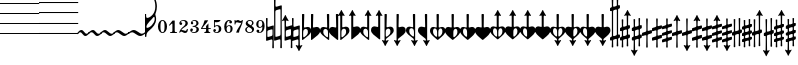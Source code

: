SplineFontDB: 3.0
FontName: Sebastian-Acc-Art
FullName: Sebastian-Acc-Art
FamilyName: Sebastian-Acc-Art
Weight: Standard
Copyright: Copyright (c) 2014, Florian Kretlow, with Reserved Font Name "Sebastian".\n\nThis Font Software is licensed under the SIL Open Font License, Version 1.1.\nThis license is copied below, and is also available with a FAQ at:\nhttp://scripts.sil.org/OFL\n\n\n-----------------------------------------------------------\nSIL OPEN FONT LICENSE Version 1.1 - 26 February 2007\n-----------------------------------------------------------\n\nPREAMBLE\nThe goals of the Open Font License (OFL) are to stimulate worldwide\ndevelopment of collaborative font projects, to support the font creation\nefforts of academic and linguistic communities, and to provide a free and\nopen framework in which fonts may be shared and improved in partnership\nwith others.\n\nThe OFL allows the licensed fonts to be used, studied, modified and\nredistributed freely as long as they are not sold by themselves. The\nfonts, including any derivative works, can be bundled, embedded, \nredistributed and/or sold with any software provided that any reserved\nnames are not used by derivative works. The fonts and derivatives,\nhowever, cannot be released under any other type of license. The\nrequirement for fonts to remain under this license does not apply\nto any document created using the fonts or their derivatives.\n\nDEFINITIONS\n"Font Software" refers to the set of files released by the Copyright\nHolder(s) under this license and clearly marked as such. This may\ninclude source files, build scripts and documentation.\n\n"Reserved Font Name" refers to any names specified as such after the\ncopyright statement(s).\n\n"Original Version" refers to the collection of Font Software components as\ndistributed by the Copyright Holder(s).\n\n"Modified Version" refers to any derivative made by adding to, deleting,\nor substituting -- in part or in whole -- any of the components of the\nOriginal Version, by changing formats or by porting the Font Software to a\nnew environment.\n\n"Author" refers to any designer, engineer, programmer, technical\nwriter or other person who contributed to the Font Software.\n\nPERMISSION & CONDITIONS\nPermission is hereby granted, free of charge, to any person obtaining\na copy of the Font Software, to use, study, copy, merge, embed, modify,\nredistribute, and sell modified and unmodified copies of the Font\nSoftware, subject to the following conditions:\n\n1) Neither the Font Software nor any of its individual components,\nin Original or Modified Versions, may be sold by itself.\n\n2) Original or Modified Versions of the Font Software may be bundled,\nredistributed and/or sold with any software, provided that each copy\ncontains the above copyright notice and this license. These can be\nincluded either as stand-alone text files, human-readable headers or\nin the appropriate machine-readable metadata fields within text or\nbinary files as long as those fields can be easily viewed by the user.\n\n3) No Modified Version of the Font Software may use the Reserved Font\nName(s) unless explicit written permission is granted by the corresponding\nCopyright Holder. This restriction only applies to the primary font name as\npresented to the users.\n\n4) The name(s) of the Copyright Holder(s) or the Author(s) of the Font\nSoftware shall not be used to promote, endorse or advertise any\nModified Version, except to acknowledge the contribution(s) of the\nCopyright Holder(s) and the Author(s) or with their explicit written\npermission.\n\n5) The Font Software, modified or unmodified, in part or in whole,\nmust be distributed entirely under this license, and must not be\ndistributed under any other license. The requirement for fonts to\nremain under this license does not apply to any document created\nusing the Font Software.\n\nTERMINATION\nThis license becomes null and void if any of the above conditions are\nnot met.\n\nDISCLAIMER\nTHE FONT SOFTWARE IS PROVIDED "AS IS", WITHOUT WARRANTY OF ANY KIND,\nEXPRESS OR IMPLIED, INCLUDING BUT NOT LIMITED TO ANY WARRANTIES OF\nMERCHANTABILITY, FITNESS FOR A PARTICULAR PURPOSE AND NONINFRINGEMENT\nOF COPYRIGHT, PATENT, TRADEMARK, OR OTHER RIGHT. IN NO EVENT SHALL THE\nCOPYRIGHT HOLDER BE LIABLE FOR ANY CLAIM, DAMAGES OR OTHER LIABILITY,\nINCLUDING ANY GENERAL, SPECIAL, INDIRECT, INCIDENTAL, OR CONSEQUENTIAL\nDAMAGES, WHETHER IN AN ACTION OF CONTRACT, TORT OR OTHERWISE, ARISING\nFROM, OUT OF THE USE OR INABILITY TO USE THE FONT SOFTWARE OR FROM\nOTHER DEALINGS IN THE FONT SOFTWARE.\n
UComments: "2011-12-26: Created."
Version: 0.1
ItalicAngle: 0
UnderlinePosition: -100
UnderlineWidth: 50
Ascent: 800
Descent: 200
InvalidEm: 0
sfntRevision: 0x00020000
LayerCount: 2
Layer: 0 0 "Back" 1
Layer: 1 0 "Zeichenebene" 0
XUID: [1021 864 31587 12318]
FSType: 0
OS2Version: 0
OS2_WeightWidthSlopeOnly: 0
OS2_UseTypoMetrics: 1
CreationTime: 1324930714
ModificationTime: 1409905061
PfmFamily: 17
TTFWeight: 400
TTFWidth: 5
LineGap: 90
VLineGap: 0
OS2TypoAscent: 0
OS2TypoAOffset: 1
OS2TypoDescent: 0
OS2TypoDOffset: 1
OS2TypoLinegap: 90
OS2WinAscent: 0
OS2WinAOffset: 1
OS2WinDescent: 0
OS2WinDOffset: 1
HheadAscent: 0
HheadAOffset: 1
HheadDescent: 0
HheadDOffset: 1
OS2Vendor: 'PfEd'
MarkAttachClasses: 1
DEI: 91125
LangName: 1033 
Encoding: UnicodeBmp
UnicodeInterp: none
NameList: Adobe Glyph List
DisplaySize: -72
AntiAlias: 1
FitToEm: 1
WinInfo: 48 8 7
BeginPrivate: 0
EndPrivate
BeginChars: 65536 218

StartChar: uni220D
Encoding: 8717 8717 0
Width: 0
VWidth: 0
Flags: W
LayerCount: 2
EndChar

StartChar: parenleft
Encoding: 40 40 1
Width: 980
Flags: W
HStem: -13 25<0 980> 237 25<0 980> 487 25<0 980> 737 25<0 980> 987 25<0 980>
LayerCount: 2
Fore
SplineSet
0 987 m 0
 0 1012 l 0
 980 1012 l 0
 980 987 l 0
 0 987 l 0
0 737 m 0
 0 762 l 0
 980 762 l 0
 980 737 l 0
 0 737 l 0
0 487 m 0
 0 512 l 0
 980 512 l 0
 980 487 l 0
 0 487 l 0
0 237 m 0
 0 262 l 0
 980 262 l 0
 980 237 l 0
 0 237 l 0
0 -13 m 0
 0 12 l 0
 980 12 l 0
 980 -13 l 0
 0 -13 l 0
EndSplineSet
EndChar

StartChar: zero
Encoding: 48 48 2
Width: 281
Flags: W
HStem: -4 19<114.081 161.828> 296 19<114.081 161.828>
VStem: 24 63<62.105 250.102> 188 63<60.4265 250.102>
LayerCount: 2
Fore
SplineSet
24 156 m 0
 24 244 72 315 138 315 c 4
 204 315 251 244 251 156 c 0
 251 68 204 -4 138 -4 c 0
 72 -4 24 68 24 156 c 0
138 296 m 0
 97 296 87 235 87 167 c 2
 87 142 l 2
 87 74 97 15 138 15 c 0
 179 15 188 74 188 142 c 2
 188 167 l 2
 188 235 179 296 138 296 c 0
EndSplineSet
EndChar

StartChar: one
Encoding: 49 49 3
Width: 256
Flags: W
HStem: 0 21<52 101.411 176.026 226>
VStem: 110 58<23.2433 233.323>
LayerCount: 2
Fore
SplineSet
168 57 m 2
 168 28 185 21 205 21 c 2
 226 21 l 1
 226 0 l 1
 52 0 l 1
 52 21 l 1
 73 21 l 2
 93 21 110 30 110 58 c 2
 110 226 l 2
 110 240 98 240 91 233 c 2
 37 182 l 1
 23 196 l 1
 113 311 l 1
 168 311 l 1
 168 57 l 2
EndSplineSet
EndChar

StartChar: two
Encoding: 50 50 4
Width: 276
Flags: W
HStem: -4 53<115.925 216.774> 27 39<67.4875 133.131> 187 69<63.0491 102.922> 295 20<91.544 160.689>
VStem: 33 72<190.888 253.069> 187 59<177.827 282.003> 224 21<65.948 94>
LayerCount: 2
Fore
SplineSet
71 256 m 0x7c
 92 256 105 242 105 222 c 0
 105 201 92 187 71 187 c 0
 51 187 33 203 33 230 c 0
 33 271 75 315 142 315 c 0
 198 315 246 283 246 232 c 0
 246 178 201 156 162 133 c 0
 132 116 103 94 81 65 c 1
 87 66 93 66 99 66 c 0x7c
 131 66 153 49 183 49 c 0
 202 49 222 66 224 94 c 1
 245 94 l 1
 247 59 241 -4 177 -4 c 0xba
 133 -4 118 27 85 27 c 0
 69 27 56 17 50 0 c 1
 31 0 l 1
 34 47 81 107 113 131 c 0
 172 175 187 201 187 234 c 0
 187 275 157 295 126 295 c 0
 99 295 73 279 63 256 c 1
 64 257 68 256 71 256 c 0x7c
EndSplineSet
EndChar

StartChar: three
Encoding: 51 51 5
Width: 278
Flags: W
HStem: -4 21<77.7924 161.001> 40 66<60 96.2483> 151 19<91 145.381> 211 59<75 105.761> 295 20<93.9112 165.309>
VStem: 30 69<40.7384 102.701> 46 61<212.443 268.637> 185 54<192.163 286.629> 188 60<31.1536 131.027>
LayerCount: 2
Fore
SplineSet
164 162 m 1xfb
 213 150 248 124 248 81 c 0
 248 37 206 -4 130 -4 c 0
 79 -4 30 24 30 63 c 0
 30 90 47 106 66 106 c 0
 85 106 99 89 99 71 c 0
 99 53 86 36 60 40 c 1
 66 30 91 17 121 17 c 0
 169 17 188 45 188 87 c 0xfc80
 188 126 161 151 91 151 c 1
 91 170 l 1
 160 170 185 200 185 237 c 0
 185 273 168 295 131 295 c 0
 111 295 86 286 75 270 c 1
 95 273 107 257 107 241 c 0
 107 225 93 211 77 211 c 0
 61 211 46 223 46 242 c 0
 46 282 90 315 139 315 c 0
 191 315 239 285 239 240 c 0
 239 203 207 176 164 162 c 1xfb
EndSplineSet
EndChar

StartChar: four
Encoding: 52 52 6
Width: 299
Flags: W
HStem: 0 21<107 142.443 220.625 256> 93 22<56 152 211 269>
VStem: 115 89<274.048 311> 152 59<23.1037 93 115 168>
LayerCount: 2
Fore
SplineSet
211 93 m 1xd0
 211 57 l 2
 211 36 226 21 243 21 c 2
 256 21 l 1
 256 0 l 1
 107 0 l 1
 107 21 l 1
 119 21 l 2
 136 21 152 34 152 57 c 2
 152 93 l 1xd0
 27 93 l 1
 27 112 l 1
 69 173 100 238 115 311 c 1
 204 311 l 1xe0
 171 239 111 200 56 115 c 1
 152 115 l 1
 152 168 l 1
 211 233 l 1
 211 115 l 1
 269 115 l 1
 269 93 l 1
 211 93 l 1xd0
EndSplineSet
EndChar

StartChar: five
Encoding: 53 53 7
Width: 264
Flags: W
HStem: -4 20<73.2092 145.165> 29 65<69 97.8811> 164 22<85.8548 151.651> 258 53<72 170.58>
VStem: 32 68<30.2378 91.6568> 50 22<169 258> 172 62<34.7374 154.657>
LayerCount: 2
Fore
SplineSet
69 29 m 1xfa
 75 24 83 16 112 16 c 0
 144 16 172 37 172 96 c 0
 172 142 151 164 122 164 c 0
 100 164 76 152 62 130 c 1
 50 135 l 1
 50 311 l 1
 216 311 l 1
 201 259 132 248 72 258 c 1
 72 169 l 1xf6
 89 178 105 186 136 186 c 0
 184 186 234 157 234 96 c 0
 234 35 184 -4 123 -4 c 0
 68 -4 32 21 32 59 c 0
 32 79 47 94 67 94 c 0
 87 94 100 79 100 59 c 0
 100 39 84 29 69 29 c 1xfa
EndSplineSet
EndChar

StartChar: six
Encoding: 54 54 8
Width: 271
Flags: W
HStem: -4 19<115.227 165.645> 164 21<118.791 173.056> 295 20<129.344 170.885>
VStem: 31 56<48.0199 144.773 150 243.721> 156 70<230.343 290.856> 187 54<32.6275 160.078>
LayerCount: 2
Fore
SplineSet
156 263 m 0xf8
 156 280 164 288 171 291 c 1
 167 293 163 295 154 295 c 0
 111 295 87 228 87 168 c 2
 87 150 l 1
 98 163 125 185 157 185 c 0
 205 185 241 158 241 98 c 0xf4
 241 37 197 -4 140 -4 c 0
 64 -4 31 62 31 150 c 0
 31 237 78 315 154 315 c 0
 196 315 226 289 226 263 c 0
 226 243 211 228 191 228 c 0
 171 228 156 243 156 263 c 0xf8
148 164 m 0
 126 164 90 142 90 94 c 2
 90 87 l 2
 90 60 103 15 139 15 c 0
 174 15 187 47 187 97 c 0
 187 142 177 164 148 164 c 0
EndSplineSet
EndChar

StartChar: seven
Encoding: 55 55 9
Width: 260
Flags: W
HStem: 244 48<109.627 187.637> 258 57<40.4683 154.051>
VStem: 14 20<204 242.098 298.399 315> 53 73<0 53.7781>
LayerCount: 2
Fore
SplineSet
188 252 m 1x70
 180 246 169 244 155 244 c 0xb0
 129 244 107 258 77 258 c 0
 48 258 34 236 34 204 c 1
 14 204 l 1
 14 315 l 1
 34 315 l 1
 36 279 56 300 72 308 c 0
 80 313 89 315 98 315 c 0x70
 130 315 135 292 166 292 c 0xb0
 185 292 196 300 201 315 c 1
 220 315 l 1
 220 196 130 94 126 0 c 1
 53 0 l 1
 73 87 157 167 188 252 c 1x70
EndSplineSet
EndChar

StartChar: eight
Encoding: 56 56 10
Width: 283
Flags: W
HStem: -4 20<99.8989 178.018> 295 21<108.531 181.839>
VStem: 30 38<36.5624 123.247> 43 49<220.765 282.934> 203 50<34.9386 106.881> 203 36<199.171 282.324>
LayerCount: 2
Fore
SplineSet
92 256 m 0xd4
 92 228 130 208 168 185 c 1
 191 200 203 219 203 242 c 0
 203 272 183 295 146 295 c 0
 117 295 92 281 92 256 c 0xd4
203 65 m 0xe8
 203 104 159 123 117 145 c 1
 88 131 68 109 68 80 c 0
 68 50 92 16 139 16 c 0
 184 16 203 43 203 65 c 0xe8
99 156 m 1
 68 174 43 197 43 234 c 0
 43 279 93 316 144 316 c 0
 197 316 239 286 239 244 c 0xd4
 239 213 218 190 187 173 c 1
 222 152 253 126 253 89 c 0
 253 37 199 -4 139 -4 c 0
 74 -4 30 36 30 76 c 0
 30 116 60 139 99 156 c 1
EndSplineSet
EndChar

StartChar: nine
Encoding: 57 57 11
Width: 270
Flags: W
HStem: -4 19<90.3477 138.391> 126 22<98.2487 155.497> 296 19<105.509 160.951>
VStem: 31 54<152.723 279.107> 37 72<17.145 79.0124> 185 55<68.998 158 166.169 265.759>
LayerCount: 2
Fore
SplineSet
90 17 m 1xec
 95 15 101 15 106 15 c 0
 161 15 185 79 185 150 c 2
 185 158 l 1
 174 145 149 126 121 126 c 0
 71 126 31 156 31 214 c 0xf4
 31 272 72 315 133 315 c 0
 204 315 240 259 240 169 c 0
 240 66 189 -4 106 -4 c 0
 73 -4 37 15 37 47 c 0
 37 67 52 82 72 82 c 0
 92 82 109 67 109 47 c 0
 109 29 97 20 90 17 c 1xec
127 148 m 0
 155 148 183 179 183 219 c 2
 183 227 l 2
 183 265 167 296 134 296 c 0
 99 296 85 272 85 213 c 0
 85 168 95 148 127 148 c 0
EndSplineSet
EndChar

StartChar: bracketleft
Encoding: 91 91 12
Width: 249
Flags: W
VStem: 108 33<-364.996 -214.383 -113.983 -50.2363 49.3534 113.983 214.383 364.996>
LayerCount: 2
Fore
SplineSet
109 -73 m 0
 109 -50 101 -46 79 -52 c 0
 24 -69 l 0
 4 -75 0 -72 0 -52 c 0
 0 -23 l 0
 0 -2 3 1 21 6 c 0
 80 24 l 0
 106 32 109 42 109 66 c 0
 109 94 l 0
 109 114 99 119 74 111 c 0
 24 96 l 0
 4 90 0 93 0 113 c 0
 0 142 l 0
 0 163 3 166 21 171 c 0
 75 187 l 0
 97 194 108 200 108 230 c 0
 108 277 105 334 105 352 c 0
 105 361 108 365 124 365 c 0
 141 365 144 359 144 350 c 0
 144 332 141 276 141 235 c 0
 141 209 151 211 173 217 c 0
 225 233 l 0
 244 239 249 231 249 215 c 0
 249 190 l 0
 249 166 246 163 225 157 c 0
 166 139 l 0
 142 132 140 124 140 99 c 0
 140 73 l 0
 140 49 145 44 169 51 c 0
 225 68 l 0
 244 74 249 66 249 50 c 0
 249 29 l 0
 249 5 246 -2 225 -8 c 0
 168 -25 l 0
 146 -32 140 -42 140 -66 c 0
 140 -94 l 0
 140 -114 150 -119 175 -111 c 0
 225 -96 l 0
 245 -90 249 -93 249 -113 c 0
 249 -142 l 0
 249 -163 246 -166 228 -171 c 0
 174 -187 l 0
 152 -194 141 -200 141 -230 c 0
 141 -277 144 -334 144 -352 c 0
 144 -361 141 -365 125 -365 c 0
 108 -365 105 -359 105 -350 c 0
 105 -332 108 -276 108 -235 c 0
 108 -209 98 -211 76 -217 c 0
 24 -233 l 0
 5 -239 0 -231 0 -215 c 0
 0 -190 l 0
 0 -166 3 -163 24 -157 c 0
 83 -139 l 0
 107 -132 109 -124 109 -99 c 0
 109 -73 l 0
EndSplineSet
EndChar

StartChar: bracketright
Encoding: 93 93 13
Width: 249
Flags: W
VStem: 109 31<-314.559 -53.1429 54.087 364.974>
LayerCount: 2
Fore
SplineSet
109 150 m 0
 109 218 105 323 105 352 c 0
 105 361 110 365 126 365 c 0
 143 365 144 359 144 350 c 0
 144 321 140 226 140 156 c 0
 140 77 l 0
 140 54 148 50 170 56 c 0
 225 73 l 0
 245 79 249 76 249 56 c 0
 249 19 l 0
 249 -2 246 -5 228 -10 c 0
 169 -28 l 0
 143 -36 140 -46 140 -70 c 0
 140 -138 l 0
 140 -185 142 -249 143 -295 c 0
 143 -317 155 -322 171 -314 c 0
 185 -307 196 -299 203 -299 c 0
 205 -299 209 -301 209 -306 c 0
 209 -316 199 -325 165 -384 c 0
 137 -433 135 -453 125 -453 c 0
 111 -453 115 -434 85 -383 c 0
 53 -330 43 -318 43 -306 c 0
 43 -300 49 -299 51 -299 c 0
 59 -299 67 -304 78 -310 c 0
 93 -319 106 -320 106 -294 c 0
 107 -249 109 -190 109 -154 c 0
 109 -77 l 0
 109 -53 104 -48 80 -55 c 0
 24 -72 l 0
 5 -78 0 -70 0 -54 c 0
 0 -21 l 0
 0 3 3 6 24 12 c 0
 81 29 l 0
 103 36 109 46 109 70 c 0
 109 150 l 0
EndSplineSet
EndChar

StartChar: underscore
Encoding: 95 95 14
Width: 249
Flags: W
VStem: 109 31<-314.559 -172.327 -65.2531 65.2531 172.103 364.996>
LayerCount: 2
Fore
SplineSet
109 -190 m 0
 109 -178 102 -167 81 -174 c 0
 24 -191 l 0
 5 -197 0 -189 0 -173 c 0
 0 -140 l 0
 0 -116 3 -113 24 -107 c 0
 85 -88 l 0
 107 -82 109 -74 109 -52 c 0
 109 44 l 0
 109 68 104 70 83 64 c 0
 24 46 l 0
 4 40 0 43 0 63 c 0
 0 100 l 0
 0 121 3 124 21 129 c 0
 81 147 l 0
 104 154 109 162 109 184 c 0
 109 244 105 326 105 352 c 0
 105 361 108 365 124 365 c 0
 141 365 144 359 144 350 c 0
 144 325 140 246 140 190 c 0
 140 171 147 167 168 174 c 0
 225 191 l 0
 244 197 249 189 249 173 c 0
 249 140 l 0
 249 116 246 113 225 107 c 0
 164 88 l 0
 142 82 140 74 140 52 c 0
 140 -44 l 0
 140 -68 145 -70 166 -64 c 0
 225 -46 l 0
 245 -40 249 -43 249 -63 c 0
 249 -100 l 0
 249 -121 246 -124 228 -129 c 0
 168 -147 l 0
 145 -154 140 -166 140 -184 c 0
 140 -227 142 -249 143 -295 c 0
 143 -317 155 -322 171 -314 c 0
 185 -307 196 -299 203 -299 c 0
 205 -299 209 -301 209 -306 c 0
 209 -316 199 -325 165 -384 c 0
 137 -433 135 -453 125 -453 c 0
 111 -453 115 -434 85 -383 c 0
 53 -330 43 -318 43 -306 c 0
 43 -300 49 -299 51 -299 c 0
 59 -299 67 -304 78 -310 c 0
 93 -319 106 -320 106 -294 c 0
 107 -249 109 -231 109 -190 c 0
EndSplineSet
EndChar

StartChar: braceleft
Encoding: 123 123 15
Width: 292
Flags: W
HStem: 68 20G<0 26>
VStem: 0 26<-120 -108.27 40.4128 88> 259 33<-398.088 -241.735>
LayerCount: 2
Fore
SplineSet
0 88 m 1
 26 88 l 17
 26 40 63 -1 128 -49 c 0
 209 -109 292 -198 292 -316 c 0
 292 -371 275 -412 262 -435 c 1
 238.437 -409.5 l 1
 247.624 -385.957 259 -353.955 259 -315 c 0
 259 -242 213 -168 127 -127 c 0
 104 -116 72 -108 42 -108 c 0
 33 -108 26 -114 26 -120 c 0
 26 -120 11 -120 0 -120 c 25
 0 88 l 1
EndSplineSet
EndChar

StartChar: bar
Encoding: 124 124 16
Width: 292
Flags: W
VStem: 0 26<172 185 -75 -25> 245 37<349 585>
LayerCount: 2
Fore
SplineSet
41 193 m 0
 72 193 101 200 131 219 c 0
 204 267 258 351 258 467 c 0
 258 556 232 633 206 686 c 1
 234 700 l 1
 253 665 292 574 292 468 c 0
 292 253 145 151 73 60 c 0
 40 19 26 -30 26 -62 c 1
 0 -62 l 1
 0 206 l 0
 25 206 l 0
 25 200 32 193 41 193 c 0
EndSplineSet
EndChar

StartChar: braceright
Encoding: 125 125 17
Width: 292
Flags: W
VStem: 0 26<147 160 -75 -18> 258 34<278 500>
LayerCount: 2
Fore
SplineSet
242 503 m 1
 272 512 l 1
 279 490 292 428 292 377 c 0
 292 164 131 99 63 20 c 0
 47 2 26 -33 26 -75 c 9
 0 -75 l 1
 0 160 l 1
 25 160 l 1
 25 154 32 147 41 147 c 0
 75 147 118 158 148 175 c 0
 216 213 258 272 258 376 c 0
 258 422 248 474 242 503 c 1
EndSplineSet
EndChar

StartChar: uni007F
Encoding: 127 127 18
Width: 292
Flags: W
HStem: 100 20G<0 26 242.8 268.5>
VStem: 0 26<-88 -40.4128 108.27 120> 259 33<241.735 396.751>
LayerCount: 2
Fore
SplineSet
0 -88 m 1
 0 120 l 25
 26 120 l 0
 26 114 33 108 42 108 c 0
 72 108 104 116 127 127 c 0
 213 168 259 242 259 315 c 0
 259 354 247 386 238 410 c 1
 262 435 l 1
 275 412 292 371 292 316 c 0
 292 198 209 109 128 49 c 0
 63 1 26 -40 26 -88 c 9
 0 -88 l 1
EndSplineSet
EndChar

StartChar: uni0080
Encoding: 128 128 19
Width: 275
Flags: W
HStem: 42 20G<0 26>
VStem: 0 25<-206 -193.393 4.375 62> 241 34<-590.534 -356.415>
LayerCount: 2
Fore
SplineSet
41 -193 m 4
 32 -193 25 -200 25 -206 c 4
 0 -206 l 0
 0 62 l 1
 26 62 l 1
 26 30 40 -19 73 -60 c 0
 145 -151 275 -253 275 -468 c 0
 275 -574 236 -665 217 -700 c 1
 189 -686 l 1
 215 -633 241 -556 241 -467 c 0
 241 -351 198 -267 125 -219 c 0
 95 -200 68 -193 41 -193 c 4
EndSplineSet
EndChar

StartChar: uni0081
Encoding: 129 129 20
Width: 275
Flags: W
VStem: 0 26<-160 -147.312 18.5 75> 241 34<-500.351 -270.825>
LayerCount: 2
Fore
SplineSet
225 -503 m 1
 231 -474 241 -422 241 -376 c 0
 241 -272 210 -213 142 -175 c 0
 112 -158 75 -147 41 -147 c 0
 32 -147 25 -154 25 -160 c 1
 0 -160 l 1
 0 75 l 1
 26 75 l 17
 26 33 47 -2 63 -20 c 0
 131 -99 275 -164 275 -377 c 0
 275 -428 262 -490 255 -512 c 1
 225 -503 l 1
EndSplineSet
EndChar

StartChar: uni0082
Encoding: 130 130 21
Width: 275
Flags: W
HStem: -120 21G<0 27>
VStem: 0 27<-120 -108.207 40.8781 88> 242 33<-398.246 -233.803>
LayerCount: 2
Fore
SplineSet
242 -571 m 0
 242 -448 171 -322 41 -322 c 0
 32 -322 25 -329 25 -335 c 1
 0 -335 l 1
 0 88 l 1
 26 88 l 1
 26 40 63 1 126 -49 c 0
 205 -112 275 -198 275 -316 c 0
 275 -362 263 -399 251 -423 c 1
 267 -466 275 -515 275 -572 c 0
 275 -659 244 -748 227 -778 c 1
 198 -767 l 1
 214 -730 242 -658 242 -571 c 0
26 -120 m 0
 26 -165 68 -214 126 -259 c 0
 172 -294 207 -334 232 -380 c 1
 238 -361 242 -339 242 -315 c 0
 242 -242 207 -168 121 -127 c 0
 98 -116 67 -108 42 -108 c 0
 33 -108 26 -114 26 -120 c 0
EndSplineSet
EndChar

StartChar: uni0083
Encoding: 131 131 22
Width: 275
Flags: W
HStem: -120 21G<0 27>
VStem: 0 27<-120 -108.207 40.8781 88> 242 33<-398.246 -233.803>
LayerCount: 2
Fore
SplineSet
0 88 m 1
 26 88 l 17
 26 40 63 1 126 -49 c 0
 205 -112 275 -198 275 -316 c 0
 275 -371 258 -412 245 -435 c 1
 221 -410 l 1
 231 -386 242 -354 242 -315 c 0
 242 -242 207 -168 121 -127 c 0
 98 -116 67 -108 42 -108 c 0
 33 -108 26 -114 26 -120 c 0
 26 -120 11 -120 0 -120 c 25
 0 88 l 1
EndSplineSet
EndChar

StartChar: uni0084
Encoding: 132 132 23
Width: 275
Flags: W
HStem: 206 474G<0 25 189 226.5> 680 20G<189 226.5>
VStem: 0 26<-62 -0.354767 193.124 206> 241 34<356.415 590.534>
LayerCount: 2
Fore
SplineSet
41 193 m 4xb0
 68 193 95 200 125 219 c 0
 198 267 241 351 241 467 c 0
 241 556 215 633 189 686 c 1
 217 700 l 1x70
 236 665 275 574 275 468 c 0
 275 253 145 151 73 60 c 0
 40 19 26 -30 26 -62 c 1
 0 -62 l 1
 0 206 l 0
 25 206 l 4
 25 200 32 193 41 193 c 4xb0
EndSplineSet
EndChar

StartChar: uni0085
Encoding: 133 133 24
Width: 275
Flags: W
VStem: 0 26<147 160 -75 -18> 241 34<271 500>
LayerCount: 2
Fore
SplineSet
225 503 m 1
 255 512 l 1
 262 490 275 428 275 377 c 0
 275 164 131 99 63 20 c 0
 47 2 26 -33 26 -75 c 9
 0 -75 l 1
 0 160 l 1
 25 160 l 1
 25 154 32 147 41 147 c 0
 75 147 112 158 142 175 c 0
 210 213 241 272 241 376 c 0
 241 422 231 474 225 503 c 1
EndSplineSet
EndChar

StartChar: uni0086
Encoding: 134 134 25
Width: 275
Flags: W
HStem: 99 21G<0 27>
VStem: 0 27<108 120 -88 -41> 242 33<234 398>
LayerCount: 2
Fore
SplineSet
242 571 m 0
 242 658 214 730 198 767 c 1
 227 778 l 1
 244 748 275 659 275 572 c 0
 275 515 267 466 251 423 c 1
 263 399 275 362 275 316 c 0
 275 198 205 112 126 49 c 0
 63 -1 26 -40 26 -88 c 1
 0 -88 l 1
 0 335 l 1
 25 335 l 1
 25 329 32 322 41 322 c 0
 171 322 242 448 242 571 c 0
26 120 m 0
 26 114 33 108 42 108 c 0
 67 108 98 116 121 127 c 0
 207 168 242 242 242 315 c 0
 242 339 238 361 232 380 c 1
 207 334 172 294 126 259 c 0
 68 214 26 165 26 120 c 0
EndSplineSet
EndChar

StartChar: uni0087
Encoding: 135 135 26
Width: 275
Flags: W
HStem: 99 21G<0 27>
VStem: 0 27<108 120 -88 -41> 242 33<234 398>
LayerCount: 2
Fore
SplineSet
0 -88 m 1
 0 120 l 25
 26 120 l 0
 26 114 33 108 42 108 c 0
 67 108 98 116 121 127 c 0
 207 168 242 242 242 315 c 0
 242 354 231 386 221 410 c 1
 245 435 l 1
 258 412 275 371 275 316 c 0
 275 198 205 112 126 49 c 0
 63 -1 26 -40 26 -88 c 9
 0 -88 l 1
EndSplineSet
EndChar

StartChar: uni0088
Encoding: 136 136 27
Width: 258
Flags: W
HStem: 42 20G<0 26>
VStem: 0 25<-206 -193.393 4.375 62> 224 34<-604.518 -347.893>
LayerCount: 2
Fore
SplineSet
41 -193 m 0
 32 -193 25 -200 25 -206 c 0
 0 -206 l 0
 0 62 l 1
 26 62 l 1
 26 30 40 -19 73 -60 c 0
 145 -151 258 -253 258 -468 c 0
 258 -574 226 -662 211 -699 c 1
 181 -687 l 1
 203 -632 224 -556 224 -467 c 0
 224 -351 187 -266 119 -219 c 0
 90 -199 68 -193 41 -193 c 0
EndSplineSet
EndChar

StartChar: uni0089
Encoding: 137 137 28
Width: 258
Flags: W
VStem: 0 26<-160 -147.312 18.5 75> 241 34<-500.351 -270.825>
LayerCount: 2
Fore
SplineSet
208 -503 m 1
 214 -474 224 -422 224 -376 c 0
 224 -284 200 -222 135 -178 c 0
 106 -159 75 -147 41 -147 c 0
 32 -147 25 -154 25 -160 c 1
 0 -160 l 1
 0 75 l 1
 26 75 l 17
 26 33 47 -2 63 -20 c 0
 131 -99 258 -164 258 -377 c 0
 258 -428 245 -490 238 -512 c 1
 208 -503 l 1
EndSplineSet
EndChar

StartChar: uni008A
Encoding: 138 138 29
Width: 258
Flags: W
HStem: -120 21G<0 27>
VStem: 0 27<-120 -108.207 40.8781 88> 242 33<-398.246 -233.803>
LayerCount: 2
Fore
SplineSet
191 -768 m 1
 203 -730 225 -658 225 -571 c 0
 225 -480 192 -392 127 -351 c 0
 94 -330 67 -322 41 -322 c 0
 32 -322 25 -329 25 -335 c 1
 0 -335 l 1
 0 88 l 1
 26 88 l 1
 26 40 60 5 119 -50 c 0
 196 -121 258 -193 258 -316 c 0
 258 -363 245 -400 234 -424 c 1
 249 -467 258 -515 258 -572 c 0
 258 -659 235 -745 220 -777 c 1
 191 -768 l 1
26 -120 m 0
 26 -165 70 -207 122 -259 c 0
 159 -295 191 -335 215 -381 c 1
 221 -362 225 -340 225 -315 c 0
 225 -242 203 -177 115 -130 c 0
 93 -118 67 -108 42 -108 c 0
 33 -108 26 -114 26 -120 c 0
EndSplineSet
EndChar

StartChar: uni008B
Encoding: 139 139 30
Width: 258
Flags: W
HStem: -120 21G<0 27>
VStem: 0 27<-120 -108.207 40.8781 88> 242 33<-398.246 -233.803>
LayerCount: 2
Fore
SplineSet
0 88 m 1
 26 88 l 17
 26 40 60 5 119 -50 c 0
 196 -121 258 -193 258 -316 c 0
 258 -371 241 -412 228 -435 c 1
 204 -410 l 1
 214 -386 225 -354 225 -315 c 0
 225 -242 203 -177 115 -130 c 0
 93 -118 67 -108 42 -108 c 0
 33 -108 26 -114 26 -120 c 0
 26 -120 11 -120 0 -120 c 25
 0 88 l 1
EndSplineSet
EndChar

StartChar: uni008C
Encoding: 140 140 31
Width: 258
Flags: W
HStem: 206 473G<0 25 181 218.5> 679 20G<181 218.5>
VStem: 0 26<-62 -0.354767 193.124 206> 224 34<347.893 604.518>
LayerCount: 2
Fore
SplineSet
41 193 m 0xb0
 68 193 90 199 119 219 c 0
 187 266 224 351 224 467 c 0
 224 556 203 632 181 687 c 1
 211 699 l 1x70
 226 662 258 574 258 468 c 0
 258 253 145 151 73 60 c 0
 40 19 26 -30 26 -62 c 1
 0 -62 l 1
 0 206 l 0
 25 206 l 0
 25 200 32 193 41 193 c 0xb0
EndSplineSet
EndChar

StartChar: uni008D
Encoding: 141 141 32
Width: 258
Flags: W
VStem: 0 26<147 160 -75 -18> 241 34<271 500>
LayerCount: 2
Fore
SplineSet
208 503 m 1
 238 512 l 1
 245 490 258 428 258 377 c 0
 258 164 131 99 63 20 c 0
 47 2 26 -33 26 -75 c 9
 0 -75 l 1
 0 160 l 1
 25 160 l 1
 25 154 32 147 41 147 c 0
 75 147 106 159 135 178 c 0
 200 222 224 284 224 376 c 0
 224 422 214 474 208 503 c 1
EndSplineSet
EndChar

StartChar: uni008E
Encoding: 142 142 33
Width: 258
Flags: W
HStem: 99 21G<0 27>
VStem: 0 27<108 120 -88 -41> 242 33<234 398>
LayerCount: 2
Fore
SplineSet
191 768 m 1
 220 777 l 1
 235 745 258 659 258 572 c 0
 258 515 249 467 234 424 c 1
 245 400 258 363 258 316 c 0
 258 193 196 121 119 50 c 0
 60 -5 26 -40 26 -88 c 1
 0 -88 l 1
 0 335 l 1
 25 335 l 1
 25 329 32 322 41 322 c 0
 67 322 94 330 127 351 c 0
 192 392 225 480 225 571 c 0
 225 658 203 730 191 768 c 1
26 120 m 0
 26 114 33 108 42 108 c 0
 67 108 93 118 115 130 c 0
 203 177 225 242 225 315 c 0
 225 340 221 362 215 381 c 1
 191 335 159 295 122 259 c 0
 70 207 26 165 26 120 c 0
EndSplineSet
EndChar

StartChar: uni008F
Encoding: 143 143 34
Width: 258
Flags: W
HStem: 99 21G<0 27>
VStem: 0 27<108 120 -88 -41> 242 33<234 398>
LayerCount: 2
Fore
SplineSet
0 -88 m 1
 0 120 l 25
 26 120 l 0
 26 114 33 108 42 108 c 0
 67 108 93 118 115 130 c 0
 203 177 225 242 225 315 c 0
 225 354 214 386 204 410 c 1
 228 435 l 1
 241 412 258 371 258 316 c 0
 258 193 196 121 119 50 c 0
 60 -5 26 -40 26 -88 c 9
 0 -88 l 1
EndSplineSet
EndChar

StartChar: uni0090
Encoding: 144 144 35
Width: 218
Flags: W
HStem: 42 20G<0 26>
VStem: 0 25<-216 -203.393 2.90226 62> 184 34<-621.554 -348.559>
LayerCount: 2
Fore
SplineSet
41 -203 m 4
 32 -203 25 -210 25 -216 c 4
 0 -216 l 0
 0 62 l 1
 26 62 l 5
 26 -12 87 -89 121 -142 c 0
 170 -219 218 -311 218 -468 c 0
 218 -574 193 -660 181 -698 c 1
 151 -688 l 1
 168 -632 184 -556 184 -467 c 0
 184 -365 155 -296 115 -245 c 0
 97 -223 68 -203 41 -203 c 4
EndSplineSet
EndChar

StartChar: uni0091
Encoding: 145 145 36
Width: 218
Flags: W
VStem: 0 26<-160 -147.312 18.5 75> 241 34<-500.351 -270.825>
LayerCount: 2
Fore
SplineSet
168 -503 m 1
 174 -474 184 -422 184 -376 c 0
 184 -311 169 -255 143 -215 c 0
 122 -183 86 -152 41 -152 c 0
 32 -152 25 -159 25 -165 c 1
 0 -165 l 1
 0 75 l 1
 26 75 l 17
 26 33 49 -0 63 -20 c 0
 122 -106 218 -183 218 -377 c 0
 218 -428 205 -490 198 -512 c 1
 168 -503 l 1
EndSplineSet
EndChar

StartChar: uni0092
Encoding: 146 146 37
Width: 218
Flags: W
HStem: -120 21G<0 27>
VStem: 0 27<-120 -108.207 40.8781 88> 242 33<-398.246 -233.803>
LayerCount: 2
Fore
SplineSet
159 -759 m 1
 167 -720 185 -648 185 -561 c 0
 185 -472 170 -394 106 -348 c 0
 86 -333 61 -322 41 -322 c 0
 32 -322 25 -329 25 -335 c 1
 0 -335 l 1
 0 119 l 1
 26 119 l 1
 26 85 45 45 102 -12 c 0
 175 -86 218 -143 218 -247 c 0
 218 -300 199 -349 184 -376 c 1
 205 -429 218 -488 218 -562 c 0
 218 -649 200 -733 188 -766 c 1
 159 -759 l 1
26 -100 m 0
 26 -130 62 -186 101 -237 c 0
 126 -270 148 -302 166 -337 c 1
 176 -314 185 -284 185 -246 c 0
 185 -184 159 -133 98 -99 c 0
 76 -87 58 -83 42 -83 c 0
 33 -83 26 -90 26 -100 c 0
EndSplineSet
EndChar

StartChar: uni0093
Encoding: 147 147 38
Width: 218
Flags: W
HStem: -120 21G<0 27>
VStem: 0 27<-120 -108.207 40.8781 88> 242 33<-398.246 -233.803>
LayerCount: 2
Fore
SplineSet
0 119 m 1
 26 119 l 1
 26 85 45 45 102 -12 c 0
 175 -86 218 -143 218 -247 c 0
 218 -309 192 -365 177 -387 c 1
 155 -360 l 1
 167 -337 185 -298 185 -246 c 0
 185 -184 159 -133 98 -99 c 0
 76 -87 58 -83 42 -83 c 0
 33 -83 26 -90 26 -100 c 0
 26 -100 11 -100 0 -100 c 25
 0 119 l 1
EndSplineSet
EndChar

StartChar: uni0094
Encoding: 148 148 39
Width: 218
Flags: W
HStem: 216 462G<0 25 151 187> 678 20G<151 187>
VStem: 0 26<-62 0.548737 203.124 216> 184 34<348.559 621.554>
LayerCount: 2
Fore
SplineSet
41 203 m 4xb0
 68 203 97 223 115 245 c 0
 155 296 184 365 184 467 c 0
 184 556 168 632 151 688 c 1
 181 698 l 1x70
 193 660 218 574 218 468 c 0
 218 311 170 219 121 142 c 0
 87 89 26 12 26 -62 c 5
 0 -62 l 1
 0 216 l 0
 25 216 l 4
 25 210 32 203 41 203 c 4xb0
EndSplineSet
EndChar

StartChar: uni0095
Encoding: 149 149 40
Width: 218
Flags: W
VStem: 0 26<147 160 -75 -18> 241 34<271 500>
LayerCount: 2
Fore
SplineSet
168 503 m 1
 198 512 l 1
 205 490 218 428 218 377 c 0
 218 183 122 106 63 20 c 0
 49 0 26 -33 26 -75 c 9
 0 -75 l 1
 0 165 l 1
 25 165 l 1
 25 159 32 152 41 152 c 0
 86 152 122 183 143 215 c 0
 169 255 184 311 184 376 c 0
 184 422 174 474 168 503 c 1
EndSplineSet
EndChar

StartChar: uni0096
Encoding: 150 150 41
Width: 218
Flags: W
HStem: 99 21G<0 27>
VStem: 0 27<108 120 -88 -41> 242 33<234 398>
LayerCount: 2
Fore
SplineSet
159 759 m 1
 188 766 l 1
 200 733 218 649 218 562 c 0
 218 488 205 429 184 376 c 1
 199 349 218 300 218 247 c 0
 218 143 175 86 102 12 c 0
 45 -45 26 -85 26 -119 c 1
 0 -119 l 1
 0 335 l 1
 25 335 l 1
 25 329 32 322 41 322 c 0
 61 322 86 333 106 348 c 0
 170 394 185 472 185 561 c 0
 185 648 167 720 159 759 c 1
26 100 m 0
 26 90 33 83 42 83 c 0
 58 83 76 87 98 99 c 0
 159 133 185 184 185 246 c 0
 185 284 176 314 166 337 c 1
 148 302 126 270 101 237 c 0
 62 186 26 130 26 100 c 0
EndSplineSet
EndChar

StartChar: uni0097
Encoding: 151 151 42
Width: 218
Flags: W
HStem: 99 21G<0 27>
VStem: 0 27<108 120 -88 -41> 242 33<234 398>
LayerCount: 2
Fore
SplineSet
0 -119 m 1
 0 100 l 25
 26 100 l 0
 26 90 33 83 42 83 c 0
 58 83 76 87 98 99 c 0
 159 133 185 184 185 246 c 0
 185 298 167 337 155 360 c 1
 177 387 l 1
 192 365 218 309 218 247 c 0
 218 143 175 86 102 12 c 0
 45 -45 26 -85 26 -119 c 1
 0 -119 l 1
EndSplineSet
EndChar

StartChar: uni0098
Encoding: 152 152 43
Width: 292
Flags: W
HStem: 68 20G<0 26>
VStem: 0 26<-335 -322.124 -164.221 -108.27 40.4128 88> 259 33<-632.444 -478.649 -386.975 -241.735>
LayerCount: 2
Fore
SplineSet
255 -632 m 1
 255 -632 259 -605 259 -571 c 0
 259 -447 173 -322 41 -322 c 0
 32 -322 25 -329 25 -335 c 1
 0 -335 l 1
 0 88 l 1
 26 88 l 1
 26 40 63 -1 128 -49 c 0
 209 -109 292 -198 292 -316 c 0
 292 -366 278 -404 266 -428 c 1
 283 -470 292 -517 292 -572 c 0
 292 -604 286 -636 286 -636 c 1
 255 -632 l 1
26 -120 m 0
 26 -165 66 -209 130 -259 c 0
 178 -296 218 -338 246 -388 c 1
 253 -367 259 -343 259 -315 c 0
 259 -242 213 -168 127 -127 c 0
 104 -116 72 -108 42 -108 c 0
 33 -108 26 -114 26 -120 c 0
EndSplineSet
EndChar

StartChar: uni009A
Encoding: 154 154 44
Width: 275
Flags: W
HStem: -120 21G<0 27>
VStem: 0 27<-120 -108.207 40.8781 88> 242 33<-398.246 -233.803>
LayerCount: 2
Fore
SplineSet
238 -632 m 1
 238 -632 242 -602 242 -571 c 0
 242 -448 171 -322 41 -322 c 0
 32 -322 25 -329 25 -335 c 1
 0 -335 l 1
 0 88 l 1
 26 88 l 1
 26 40 63 1 126 -49 c 0
 205 -112 275 -198 275 -316 c 0
 275 -362 263 -399 251 -423 c 1
 267 -466 275 -515 275 -572 c 0
 275 -603 269 -636 269 -636 c 5
 238 -632 l 1
26 -120 m 0
 26 -165 68 -214 126 -259 c 0
 172 -294 207 -334 232 -380 c 1
 238 -361 242 -339 242 -315 c 0
 242 -242 207 -168 121 -127 c 0
 98 -116 67 -108 42 -108 c 0
 33 -108 26 -114 26 -120 c 0
EndSplineSet
EndChar

StartChar: uni009B
Encoding: 155 155 45
Width: 275
Flags: W
HStem: 99 21G<0 27>
VStem: 0 27<108 120 -88 -41> 242 33<234 398>
LayerCount: 2
Fore
SplineSet
238 632 m 1
 269 636 l 5
 269 636 275 603 275 572 c 0
 275 515 267 466 251 423 c 1
 263 399 275 362 275 316 c 0
 275 198 205 112 126 49 c 0
 63 -1 26 -40 26 -88 c 1
 0 -88 l 1
 0 335 l 1
 25 335 l 1
 25 329 32 322 41 322 c 0
 171 322 242 448 242 571 c 0
 242 602 238 632 238 632 c 1
26 120 m 0
 26 114 33 108 42 108 c 0
 67 108 98 116 121 127 c 0
 207 168 242 242 242 315 c 0
 242 339 238 361 232 380 c 1
 207 334 172 294 126 259 c 0
 68 214 26 165 26 120 c 0
EndSplineSet
EndChar

StartChar: uni009C
Encoding: 156 156 46
Width: 258
Flags: W
HStem: -120 21G<0 27>
VStem: 0 27<-120 -108.207 40.8781 88> 242 33<-398.246 -233.803>
LayerCount: 2
Fore
SplineSet
221 -633 m 5
 221 -633 225 -603 225 -571 c 0
 225 -480 192 -392 127 -351 c 0
 94 -330 67 -322 41 -322 c 0
 32 -322 25 -329 25 -335 c 1
 0 -335 l 1
 0 88 l 1
 26 88 l 1
 26 40 60 5 119 -50 c 0
 196 -121 258 -193 258 -316 c 0
 258 -363 245 -400 234 -424 c 1
 249 -467 258 -515 258 -572 c 0
 258 -604 253 -637 253 -637 c 5
 221 -633 l 5
26 -120 m 0
 26 -165 70 -207 122 -259 c 0
 159 -295 191 -335 215 -381 c 1
 221 -362 225 -340 225 -315 c 0
 225 -242 203 -177 115 -130 c 0
 93 -118 67 -108 42 -108 c 0
 33 -108 26 -114 26 -120 c 0
EndSplineSet
EndChar

StartChar: uni009D
Encoding: 157 157 47
Width: 258
Flags: W
HStem: 99 21G<0 27>
VStem: 0 27<108 120 -88 -41> 242 33<234 398>
LayerCount: 2
Fore
SplineSet
221 633 m 5
 253 637 l 5
 253 637 258 604 258 572 c 0
 258 515 249 467 234 424 c 1
 245 400 258 363 258 316 c 0
 258 193 196 121 119 50 c 0
 60 -5 26 -40 26 -88 c 1
 0 -88 l 1
 0 335 l 1
 25 335 l 1
 25 329 32 322 41 322 c 0
 67 322 94 330 127 351 c 0
 192 392 225 480 225 571 c 0
 225 603 221 633 221 633 c 5
26 120 m 0
 26 114 33 108 42 108 c 0
 67 108 93 118 115 130 c 0
 203 177 225 242 225 315 c 0
 225 340 221 362 215 381 c 1
 191 335 159 295 122 259 c 0
 70 207 26 165 26 120 c 0
EndSplineSet
EndChar

StartChar: uni009E
Encoding: 158 158 48
Width: 218
Flags: W
HStem: -120 21G<0 27>
VStem: 0 27<-120 -108.207 40.8781 88> 242 33<-398.246 -233.803>
LayerCount: 2
Fore
SplineSet
181 -633 m 1
 181 -633 185 -593 185 -561 c 0
 185 -472 170 -394 106 -348 c 0
 86 -333 61 -322 41 -322 c 0
 32 -322 25 -329 25 -335 c 1
 0 -335 l 1
 0 119 l 1
 26 119 l 1
 26 85 45 45 102 -12 c 0
 175 -86 218 -143 218 -247 c 0
 218 -300 199 -349 184 -376 c 1
 205 -429 218 -488 218 -562 c 0
 218 -594 213 -637 213 -637 c 1
 181 -633 l 1
26 -100 m 0
 26 -130 62 -186 101 -237 c 0
 126 -270 148 -302 166 -337 c 1
 176 -314 185 -284 185 -246 c 0
 185 -184 159 -133 98 -99 c 0
 76 -87 58 -83 42 -83 c 0
 33 -83 26 -90 26 -100 c 0
EndSplineSet
EndChar

StartChar: uni009F
Encoding: 159 159 49
Width: 218
Flags: W
HStem: 99 21G<0 27>
VStem: 0 27<108 120 -88 -41> 242 33<234 398>
LayerCount: 2
Fore
SplineSet
181 633 m 1
 213 637 l 1
 213 637 218 594 218 562 c 0
 218 488 205 429 184 376 c 1
 199 349 218 300 218 247 c 0
 218 143 175 86 102 12 c 0
 45 -45 26 -85 26 -119 c 1
 0 -119 l 1
 0 335 l 1
 25 335 l 1
 25 329 32 322 41 322 c 0
 61 322 86 333 106 348 c 0
 170 394 185 472 185 561 c 0
 185 593 181 633 181 633 c 1
26 100 m 0
 26 90 33 83 42 83 c 0
 58 83 76 87 98 99 c 0
 159 133 185 184 185 246 c 0
 185 284 176 314 166 337 c 1
 148 302 126 270 101 237 c 0
 62 186 26 130 26 100 c 0
EndSplineSet
EndChar

StartChar: uni0000
Encoding: 0 0 50
Width: 298
Flags: W
VStem: 0 42<-234.688 -141.013 -24.2178 111.484> 0 30<-485 -393.238> 249 29<-414.992 -295.488> 263 35<-790.022 -566.881>
LayerCount: 2
Fore
SplineSet
298 -676 m 0x10
 298 -765 262 -885 231 -885 c 0
 220 -885 218 -878 218 -868 c 0
 218 -851 263 -785 263 -675 c 0
 263 -578 228 -510 185 -462 c 0
 153 -427 93 -386 60 -386 c 0
 40 -386 30 -411 30 -485 c 0
 0 -485 l 0x50
 0 85 l 0
 0 101 11 112 26 112 c 0
 38 112 40 97 40 84 c 0
 40 9 54 -27 103 -70 c 0
 204 -156 278 -231 278 -372 c 0xa0
 278 -444 260 -462 260 -483 c 0
 260 -508 298 -559 298 -676 c 0x10
227 -418 m 0
 245 -418 249 -388 249 -364 c 0
 249 -240 118 -141 58 -141 c 0
 43 -141 42 -159 42 -174 c 0xa0
 42 -212 75 -261 116 -301 c 0
 198 -380 210 -418 227 -418 c 0
EndSplineSet
Validated: 1
EndChar

StartChar: degree
Encoding: 176 176 51
Width: 479
Flags: W
HStem: -22 44<25.0087 460.992>
LayerCount: 2
Fore
SplineSet
25 0 m 0
 25 20 37 22 49 22 c 0
 439 22 l 0
 450 22 461 18 461 0 c 0
 461 -20 452 -22 439 -22 c 0
 48 -22 l 0
 31 -22 25 -20 25 0 c 0
15 -310 m 0
 6 -310 0 -301 0 -290 c 0
 0 -281 7 -278 22 -275 c 0
 304 -204 l 0
 327 -198 339 -191 339 -184 c 0
 339 -177 327 -169 300 -163 c 0
 23 -94 l 0
 7 -90 0 -87 0 -78 c 0
 0 -66 6 -58 15 -58 c 0
 19 -58 25 -59 32 -61 c 0
 448 -165 l 0
 468 -170 479 -178 479 -185 c 0
 479 -191 470 -198 452 -202 c 0
 31 -307 l 0
 24 -309 19 -310 15 -310 c 0
EndSplineSet
EndChar

StartChar: plusminus
Encoding: 177 177 52
Width: 318
Flags: W
HStem: -130 35<0.316406 17>
VStem: 224 94<-18.4168 18.7127>
LayerCount: 2
Fore
SplineSet
0 110 m 0
 0 120 8 130 15 130 c 0
 19 130 25 130 33 126 c 0
 282 25 l 0
 306 15 318 8 318 0 c 0
 318 -8 305 -15 281 -25 c 0
 34 -125 l 0
 26 -128 20 -130 15 -130 c 0
 7 -130 0 -119 0 -109 c 0
 0 -103 5 -100 17 -95 c 0
 191 -25 l 0
 214 -16 224 -8 224 0 c 0
 224 9 211 17 189 26 c 0
 19 94 l 0
 6 100 0 103 0 110 c 0
EndSplineSet
EndChar

StartChar: multiply
Encoding: 215 215 53
Width: 634
Flags: W
HStem: 215 145<28 270 358 606>
VStem: 0 28<-51 215> 270 88<46 215> 606 28<-51 214.682>
LayerCount: 2
Fore
SplineSet
28 -51 m 1
 0 -51 l 1
 0 360 l 1
 634 360 l 1
 634 -51 l 1
 606 -51 l 1
 606 199 l 2
 606 208 595 215 590 215 c 2
 375 215 l 2
 368 215 358 208 358 198 c 2
 358 46 l 1
 270 46 l 1
 270 198 l 2
 270 206 262 215 252 215 c 2
 40 215 l 2
 36 215 28 208 28 202 c 2
 28 -51 l 1
EndSplineSet
EndChar

StartChar: divide
Encoding: 247 247 54
Width: 621
Flags: W
HStem: 403 20G<303.5 319>
VStem: 294 33<-18.9978 157.164 253.887 422.998>
LayerCount: 2
Fore
SplineSet
13 -16 m 0
 4 -16 0 -10 0 -2 c 0
 0 1 0 3 1 6 c 0
 55 147 156 232 264 250 c 0
 287 254 294 260 294 282 c 0
 294 407 l 0
 294 421 296 423 311 423 c 0
 327 423 327 420 327 408 c 0
 327 285 l 0
 327 258 336 254 359 250 c 0
 468 230 566 145 619 6 c 0
 620 3 621 1 621 -2 c 0
 621 -10 616 -16 608 -16 c 0
 602 -16 596 -12 592 -4 c 0
 540 89 459 144 357 157 c 0
 334 160 327 153 327 133 c 0
 327 -3 l 0
 327 -17 326 -19 310 -19 c 0
 296 -19 294 -16 294 -2 c 0
 294 132 l 0
 294 155 283 160 260 157 c 0
 160 143 81 88 29 -4 c 0
 24 -12 19 -16 13 -16 c 0
EndSplineSet
EndChar

StartChar: parenright
Encoding: 41 41 55
Width: 980
Flags: W
HStem: -13 26<0 980> 237 26<0 980> 487 26<0 980> 737 26<0 980> 987 26<0 980>
LayerCount: 2
Fore
SplineSet
0 987 m 0
 0 1013 l 0
 980 1013 l 0
 980 987 l 0
 0 987 l 0
0 737 m 0
 0 763 l 0
 980 763 l 0
 980 737 l 0
 0 737 l 0
0 487 m 0
 0 513 l 0
 980 513 l 0
 980 487 l 0
 0 487 l 0
0 237 m 0
 0 263 l 0
 980 263 l 0
 980 237 l 0
 0 237 l 0
0 -13 m 0
 0 13 l 0
 980 13 l 0
 980 -13 l 0
 0 -13 l 0
EndSplineSet
EndChar

StartChar: asteriskmath
Encoding: 8727 8727 56
Width: 1000
LayerCount: 2
Back
SplineSet
227 -768 m 4
 234 -739 267 -655 267 -534 c 4
 267 -424 206 -338 149 -290 c 4
 129 -272 80 -240 56 -240 c 4
 24 -240 24 -281 24 -330 c 4
 0 -330 l 4
 0 19 l 4
 0 55 1 60 13 60 c 4
 30 60 29 34 33 13 c 4
 41 -37 73 -113 134 -181 c 4
 213 -269 300 -374 300 -539 c 4
 300 -623 273 -737 249 -777 c 4
 238 -795 220 -797 227 -768 c 4
EndSplineSet
EndChar

StartChar: plus
Encoding: 43 43 57
Width: 303
Flags: W
HStem: -71 57<190.91 262.979> 14 57<40.021 112.09>
LayerCount: 2
Fore
SplineSet
63 14 m 0
 36 14 18 -2 0 -17 c 0
 -6 -22 -11 -24 -15 -24 c 0
 -21 -24 -24 -20 -24 -16 c 0
 -24 -9 -14 5 0 17 c 0
 26 39 60 71 99 71 c 0
 159 71 181 -14 240 -14 c 0
 267 -14 285 2 303 17 c 0
 309 22 314 24 318 24 c 0
 324 24 327 20 327 16 c 0
 327 9 317 -5 303 -17 c 0
 277 -39 243 -71 204 -71 c 0
 144 -71 122 14 63 14 c 0
EndSplineSet
EndChar

StartChar: comma
Encoding: 44 44 58
Width: 330
Flags: W
HStem: -71 57<212.948 287.61> 14 57<41.6312 116.438>
LayerCount: 2
Fore
SplineSet
65 14 m 0
 38 14 18 -2 0 -17 c 0
 -6 -22 -11 -24 -15 -24 c 0
 -21 -24 -24 -20 -24 -16 c 0
 -24 -9 -14 5 0 17 c 0
 26 39 65 71 99 71 c 0
 160 71 212 -14 265 -14 c 0
 292 -14 312 2 330 17 c 0
 336 22 341 24 345 24 c 0
 351 24 354 20 354 16 c 0
 354 9 344 -5 330 -17 c 0
 304 -39 264 -71 230 -71 c 0
 169 -71 118 14 65 14 c 0
EndSplineSet
EndChar

StartChar: period
Encoding: 46 46 59
Width: 399
Flags: W
HStem: -71 57<260.717 348.452> 14 57<50.5485 138.283>
LayerCount: 2
Fore
SplineSet
399 -16 m 0
 368 -39 321 -71 284 -71 c 0
 202 -71 139 14 77 14 c 0
 46 14 21 0 0 -16 c 0
 -6 -20 -12 -22 -16 -22 c 0
 -24 -22 -25 -18 -25 -14 c 0
 -25 -7 -16 4 0 16 c 0
 31 39 78 71 115 71 c 0
 197 71 260 -14 322 -14 c 0
 353 -14 378 0 399 16 c 0
 405 20 411 22 415 22 c 0
 423 22 424 18 424 14 c 0
 424 7 415 -4 399 -16 c 0
EndSplineSet
EndChar

StartChar: slash
Encoding: 47 47 60
Width: 298
Flags: W
HStem: 465 20G<0 28>
VStem: 0 35<-91.8014 11.6889 139.059 217.389> 0 28<391.159 485> 224 31<832.203 872.886> 243 35<286.096 412.476> 258 40<553.086 806.389>
LayerCount: 2
Fore
SplineSet
298 676 m 0xb4
 298 556 258 502 258 474 c 0xb4
 258 446 278 420 278 363 c 0
 278 235 204 156 103 70 c 0
 54 28 35 -4 35 -64 c 0
 35 -77 33 -92 21 -92 c 0
 4 -92 0 -81 0 -65 c 0xc8
 0 485 l 0
 28 485 l 0
 28 428 25 387 56 387 c 0
 108 387 164 437 196 475 c 0
 233 522 258 586 258 675 c 0
 258 762 236 825 224 854 c 0
 209 890 237 895 255 864 c 0
 278 826 298 742 298 676 c 0xb4
224 413 m 0
 208 413 198 380 116 301 c 0
 75 261 35 201 35 163 c 0
 35 148 41 139 54 139 c 0
 113 139 243 240 243 364 c 0xc8
 243 385 240 413 224 413 c 0
EndSplineSet
EndChar

StartChar: colon
Encoding: 58 58 61
Width: 197
Flags: W
HStem: 358 20G<11.5 29>
VStem: 0 40<-94.6547 70.2647 157.457 377.998> 157 40<-378.998 -158.457 -71.2647 93.6545>
LayerCount: 2
Fore
SplineSet
4 -1 m 0
 4 178.025 0 333 0 364 c 0
 0 377 3 378 20 378 c 0
 38 378 40 376 40 360 c 0
 40 334 37 292 37 197 c 0
 37 152.334 45.9804 151.754 83 163 c 0
 162 187 l 0
 181.469 192.914 195 197.139 195 172 c 0
 195 131 193 83 193 -1 c 0
 193 -179.025 197 -334 197 -365 c 0
 197 -378 194 -379 177 -379 c 0
 159 -379 157 -377 157 -361 c 0
 157 -335 160 -293 160 -198 c 0
 160 -153.334 151.02 -152.754 114 -164 c 0
 35 -188 l 0
 15.5312 -193.914 2 -198.14 2 -173 c 0
 2 -132 4 -84 4 -1 c 0
163 67 m 0
 163 104.104 149.055 97.6548 120 89 c 0
 73 75 l 0
 40.2324 64.0771 34 61 34 16 c 0
 34 -68 l 0
 34 -105.104 47.9443 -98.6553 77 -90 c 0
 124 -76 l 0
 156.768 -65.0771 163 -62 163 -17 c 0
 163 67 l 0
EndSplineSet
EndChar

StartChar: semicolon
Encoding: 59 59 62
Width: 197
Flags: W
VStem: 2 32<-96.0434 565.539 657.503 877.992> 157 40<-378.998 -158.457 -71.2647 593.654>
LayerCount: 2
Fore
SplineSet
4 249 m 0
 4 428.025 0 833 0 864 c 0
 0 877 3 878 20 878 c 0
 38 878 40 876 40 860 c 0
 40 834 37 792 37 697 c 0
 37 652.334 45.9805 651.754 83 663 c 0
 162 687 l 0
 181.469 692.914 195 697.139 195 672 c 0
 195 631 193 333 193 249 c 0
 193 70.975 197 -334 197 -365 c 0
 197 -378 194 -379 177 -379 c 0
 159 -379 157 -377 157 -361 c 0
 157 -335 160 -293 160 -198 c 0
 160 -153.334 151.02 -152.754 114 -164 c 0
 35 -188 l 0
 15.5312 -193.914 2 -198.14 2 -173 c 0
 2 -132 4 166 4 249 c 0
163 567 m 0
 163 604.104 149.055 597.654 120 589 c 0
 73 575 l 0
 40.2324 564.077 34 561 34 516 c 0
 34 -68 l 0
 34 -105.104 47.9443 -98.6553 77 -90 c 0
 124 -76 l 0
 156.768 -65.0771 163 -62 163 -17 c 0
 163 567 l 0
EndSplineSet
EndChar

StartChar: less
Encoding: 60 60 63
Width: 259
Flags: W
HStem: 429 20G<79 91>
VStem: 66 30<-96.0434 65.0237 157.732 312.559> 219 40<-378.998 -158.457 -71.2647 93.6543>
LayerCount: 2
Fore
SplineSet
225 67 m 0
 225 104.104 211.055 97.6543 182 89 c 0
 135 75 l 0
 102.232 64.0771 96 61 96 16 c 0
 96 -68 l 0
 96 -105.104 109.944 -98.6553 139 -90 c 0
 186 -76 l 0
 218.768 -65.0771 225 -62 225 -17 c 0
 225 67 l 0
166 302 m 0
 166 296 160 295 158 295 c 0
 149.809 295 140.781 300.792 130 307.117 c 0
 114.475 316.226 101.526 317.321 100.71 291.333 c 0
 99.8829 265.036 99 248.937 99 197 c 0
 99 152.334 107.98 151.754 145 163 c 0
 224 187 l 0
 243.469 192.914 257 197.139 257 172 c 0
 257 131 255 83 255 -1.00002 c 0
 255 -179.025 259 -334 259 -365 c 0
 259 -378 256 -379 239 -379 c 0
 221 -379 219 -377 219 -361 c 0
 219 -335 222 -293 222 -198 c 0
 222 -153.334 213.02 -152.754 176 -164 c 0
 97 -188 l 0
 77.5312 -193.914 64 -198.14 64 -173 c 0
 64 -132 66 -84 66 -1 c 0
 66 128.116 63.9219 224.723 62.7588 291.333 c 0
 62.3399 315.33 51.4854 317.138 35.667 308.549 c 0
 23.0557 301.702 12.8496 295 6.00002 295 c 0
 4.00002 295 1.90735e-005 297 1.90735e-005 302 c 0
 1.90735e-005 312 10.1074 320.938 44 380 c 0
 72.0889 428.949 74 449 84 449 c 0
 98 449 94 430 124 379 c 0
 156 326 166 314 166 302 c 0
EndSplineSet
EndChar

StartChar: equal
Encoding: 61 61 64
Width: 259
Flags: W
HStem: 359 20G<11.5 29>
VStem: -4.57764e-005 40<-93.6543 71.2647 158.457 378.998> 163 30<-312.559 -157.732 -65.0237 96.0434>
LayerCount: 2
Fore
SplineSet
34 -67 m 0
 34 -104.104 47.9453 -97.6543 77 -89 c 0
 124 -75 l 0
 156.768 -64.0771 163 -61 163 -16 c 0
 163 68 l 0
 163 105.104 149.056 98.6553 120 90 c 0
 73 76 l 0
 40.2324 65.0771 34 62 34 17 c 0
 34 -67 l 0
93 -302 m 0
 93 -296 99 -295 101 -295 c 0
 109.191 -295 118.219 -300.792 129 -307.117 c 0
 144.525 -316.226 157.474 -317.321 158.29 -291.333 c 0
 159.117 -265.036 160 -248.936 160 -197 c 0
 160 -152.334 151.019 -151.754 114 -163 c 0
 35 -187 l 0
 15.5312 -192.914 1.99995 -197.139 1.99995 -172 c 0
 1.99995 -131 3.99995 -83 3.99995 1.00002 c 0
 3.99995 179.025 -4.57764e-005 334 -4.57764e-005 365 c 0
 -4.57764e-005 378 2.99995 379 20 379 c 0
 38 379 40 377 40 361 c 0
 40 335 37 293 37 198 c 0
 37 153.334 45.9804 152.754 83 164 c 0
 162 188 l 0
 181.469 193.914 195 198.14 195 173 c 0
 195 132 193 84 193 1 c 0
 193 -128.116 195.078 -224.723 196.241 -291.333 c 0
 196.66 -315.33 207.515 -317.138 223.333 -308.549 c 0
 235.944 -301.702 246.15 -295 253 -295 c 0
 255 -295 259 -297 259 -302 c 0
 259 -312 248.893 -320.938 215 -380 c 0
 186.911 -428.949 185 -449 175 -449 c 0
 161 -449 165 -430 135 -379 c 0
 103 -326 93 -314 93 -302 c 0
EndSplineSet
EndChar

StartChar: greater
Encoding: 62 62 65
Width: 230
Flags: W
HStem: -165 68<7.5 45.6169> 465 20G<14.5 43> 465 20G<14.5 43>
VStem: 0 57<172.256 484.984> 0 50<146.008 461.912> 0 30<-96.9934 86.9617>
LayerCount: 2
Fore
SplineSet
40 79 m 0x84
 33 65 30 41 30 15 c 0
 30 -67 l 0
 30 -88 35 -97 44 -97 c 0
 53 -97 66 -89 81 -76 c 0
 127 -38 157 -7 145 65 c 0
 134 129 62 124 40 79 c 0x84
57 465 m 0xb0
 57 400 50 279 50 167 c 0xa8
 50 157 52 146 63 146 c 0
 83 146 108 162 140 162 c 0
 190 162 230 134 230 66 c 0
 230 -15 134 -71 63 -129 c 0
 31 -155 l 0
 24 -161 16 -165 11 -165 c 0
 4 -165 0 -160 0 -146 c 0xa4
 0 468 l 0
 0 485 0 485 29 485 c 0xd0
 57 485 57 485 57 465 c 0xb0
EndSplineSet
EndChar

StartChar: question
Encoding: 63 63 66
Width: 230
Flags: W
HStem: 465 20G<14.5 43> 465 20G<14.5 43>
VStem: 0 230<2.98819 134.915> 0 57<172.256 484.984> 0 50<146.008 461.912>
LayerCount: 2
Fore
SplineSet
57 465 m 0x50
 57 400 50 279 50 167 c 0x48
 50 157 52 146 63 146 c 0
 83 146 108 162 140 162 c 0
 190 162 230 134 230 66 c 0x60
 230 -15 134 -71 63 -129 c 0
 31 -155 l 0
 24 -161 16 -165 11 -165 c 0
 4 -165 0 -160 0 -146 c 0x48
 0 468 l 0
 0 485 0 485 29 485 c 0x90
 57 485 57 485 57 465 c 0x50
EndSplineSet
EndChar

StartChar: registered
Encoding: 174 174 67
Width: 479
Flags: W
HStem: -42 84<203.607 275.645>
VStem: 198 83<-36.393 36.393>
CounterMasks: 1 38
LayerCount: 2
Fore
SplineSet
15 -328 m 0
 6 -328 0 -319 0 -308 c 0
 0 -299 7 -296 22 -293 c 0
 304 -222 l 0
 327 -216 339 -209 339 -202 c 0
 339 -195 327 -187 300 -181 c 0
 23 -112 l 0
 7 -108 0 -105 0 -96 c 0
 0 -84 6 -76 15 -76 c 0
 19 -76 25 -77 32 -79 c 0
 448 -183 l 0
 468 -188 479 -196 479 -203 c 0
 479 -209 470 -216 452 -220 c 0
 31 -325 l 0
 24 -327 19 -328 15 -328 c 0
198 0 m 0
 198 23 217 42 240 42 c 0
 263 42 281 23 281 0 c 0
 281 -23 263 -42 240 -42 c 0
 217 -42 198 -23 198 0 c 0
EndSplineSet
EndChar

StartChar: copyright
Encoding: 169 169 68
Width: 331
Flags: W
VStem: 0 331
LayerCount: 2
Fore
SplineSet
331 185 m 0
 331 150 l 0
 331 113 329 112 288 71 c 0
 42 -176 l 0
 26 -191 16 -200 9 -200 c 0
 2 -200 0 -188 0 -163 c 0
 0 -147 l 0
 0 -107 2 -106 41 -67 c 0
 302 193 l 0
 310 202 316 205 321 205 c 0
 328 205 331 196 331 185 c 0
EndSplineSet
EndChar

StartChar: logicalnot
Encoding: 172 172 69
Width: 479
Flags: W
HStem: 106 20G<10.5 17>
LayerCount: 2
Fore
SplineSet
15 -126 m 0
 6 -126 0 -117 0 -106 c 0
 0 -97 7 -94 22 -91 c 0
 304 -20 l 0
 327 -14 339 -7 339 0 c 0
 339 7 327 15 300 21 c 0
 23 90 l 0
 7 94 0 97 0 106 c 0
 0 118 6 126 15 126 c 0
 19 126 25 125 32 123 c 0
 448 19 l 0
 468 14 479 6 479 -1 c 0
 479 -7 470 -14 452 -18 c 0
 31 -123 l 0
 24 -125 19 -126 15 -126 c 0
EndSplineSet
EndChar

StartChar: asterisk
Encoding: 42 42 70
Width: 270
Flags: W
HStem: -71 57<173.37 236.707> 14 57<33.2926 96.6299>
VStem: -23 316
LayerCount: 2
Fore
SplineSet
55 14 m 0
 31 14 17 -1 0 -18 c 0
 -6 -24 -10 -26 -14 -26 c 0
 -20 -26 -23 -22 -23 -18 c 0
 -23 -11 -13 5 0 18 c 0
 24 42 50 71 86 71 c 0
 143 71 166 -14 215 -14 c 0
 239 -14 253 1 270 18 c 0
 276 24 280 26 284 26 c 0
 290 26 293 22 293 18 c 0
 293 11 283 -5 270 -18 c 0
 246 -42 220 -71 184 -71 c 0
 127 -71 104 14 55 14 c 0
EndSplineSet
EndChar

StartChar: hyphen
Encoding: 45 45 71
Width: 363
Flags: W
HStem: -71 57<237.404 316.162> 14 57<46.8378 125.596>
LayerCount: 2
Fore
SplineSet
258 -71 m 0
 188 -71 125 14 70 14 c 0
 40 14 20 -1 0 -16 c 0
 -7 -21 -11 -23 -15 -23 c 0
 -22 -23 -24 -20 -24 -16 c 0
 -24 -9 -15 4 0 16 c 0
 29 38 70 71 105 71 c 0
 175 71 238 -14 293 -14 c 0
 323 -14 343 1 363 16 c 0
 370 21 374 23 378 23 c 0
 385 23 387 20 387 16 c 0
 387 9 378 -4 363 -16 c 0
 334 -38 293 -71 258 -71 c 0
EndSplineSet
EndChar

StartChar: at
Encoding: 64 64 72
Width: 230
Flags: W
HStem: -165 68<184.383 222.5> 465 20G<187 215.5> 465 20G<187 215.5>
VStem: 173 57<172.256 484.984> 180 50<146.008 461.912> 200 30<-96.9934 86.9617>
LayerCount: 2
Fore
SplineSet
190 79 m 0x84
 168 124 96 129 85 65 c 0
 73 -7 103 -38 149 -76 c 0
 164 -89 177 -97 186 -97 c 0
 195 -97 200 -88 200 -67 c 0
 200 15 l 0
 200 41 197 65 190 79 c 0x84
173 465 m 0xb0
 173 485 173 485 201 485 c 0
 230 485 230 485 230 468 c 0xd0
 230 -146 l 0xc4
 230 -160 226 -165 219 -165 c 0
 214 -165 206 -161 199 -155 c 0
 167 -129 l 0
 96 -71 0 -15 0 66 c 0
 0 134 40 162 90 162 c 0
 122 162 147 146 167 146 c 0
 178 146 180 157 180 167 c 0xc8
 180 279 173 400 173 465 c 0xb0
EndSplineSet
EndChar

StartChar: A
Encoding: 65 65 73
Width: 230
Flags: W
HStem: 465 20G<187 215.5> 465 20G<187 215.5>
VStem: 0 230<2.98819 134.915> 173 57<172.256 484.984> 180 50<146.008 461.912>
LayerCount: 2
Fore
SplineSet
173 465 m 0x50
 173 485 173 485 201 485 c 0
 230 485 230 485 230 468 c 0x90
 230 -146 l 0x88
 230 -160 226 -165 219 -165 c 0
 214 -165 206 -161 199 -155 c 0
 167 -129 l 0
 96 -71 0 -15 0 66 c 0xa0
 0 134 40 162 90 162 c 0
 122 162 147 146 167 146 c 0
 178 146 180 157 180 167 c 0x88
 180 279 173 400 173 465 c 0x50
EndSplineSet
EndChar

StartChar: B
Encoding: 66 66 74
Width: 286
Flags: W
HStem: -165 68<63.5 101.617> 421 21G<5 8.5 154.5 159> 555 20G<79 91> 555 20G<79 91>
VStem: 56 50<146.008 432.751> 56 30<-96.9934 86.9617>
LayerCount: 2
Fore
SplineSet
96 79 m 0xc4
 89 65 86 41 86 15 c 0
 86 -67 l 0
 86 -88 91 -97 100 -97 c 0
 109 -97 122 -89 137 -76 c 0
 183 -38 213 -7 201 65 c 0
 190 129 118 124 96 79 c 0xc4
166 428 m 0
 166 422 160 421 158 421 c 0
 151 421 143 425 134 431 c 0
 117 441 107 432 107 412 c 0
 106 348 106 243 106 167 c 0xe8
 106 157 108 146 119 146 c 0
 139 146 164 162 196 162 c 0
 246 162 286 134 286 66 c 0
 286 -15 190 -71 119 -129 c 0
 87 -155 l 0
 80 -161 72 -165 67 -165 c 0
 60 -165 56 -160 56 -146 c 0xe4
 56 414 l 0
 56 433 41 438 25 429 c 0
 17 424 11 421 6 421 c 0
 4 421 0 423 0 428 c 0
 0 438 10 447 44 506 c 0
 72 555 74 575 84 575 c 0xe8
 98 575 94 556 124 505 c 0
 156 452 166 440 166 428 c 0
EndSplineSet
EndChar

StartChar: C
Encoding: 67 67 75
Width: 286
Flags: W
HStem: 421 21G<5 8.5 154.5 159> 555 20G<79 91> 555 20G<79 91>
VStem: 56 230<2.98819 134.915> 56 50<146.008 432.751>
LayerCount: 2
Fore
SplineSet
166 428 m 0xc8
 166 422 160 421 158 421 c 0
 151 421 143 425 134 431 c 0
 117 441 107 432 107 412 c 0
 106 348 106 243 106 167 c 0xc8
 106 157 108 146 119 146 c 0
 139 146 164 162 196 162 c 0
 246 162 286 134 286 66 c 0xd0
 286 -15 190 -71 119 -129 c 0
 87 -155 l 0
 80 -161 72 -165 67 -165 c 0
 60 -165 56 -160 56 -146 c 0
 56 414 l 0
 56 433 41 438 25 429 c 0
 17 424 11 421 6 421 c 0
 4 421 0 423 0 428 c 0
 0 438 10 447 44 506 c 0
 72 555 74 575 84 575 c 0
 98 575 94 556 124 505 c 0
 156 452 166 440 166 428 c 0xc8
EndSplineSet
EndChar

StartChar: D
Encoding: 68 68 76
Width: 286
Flags: W
HStem: -165 68<184.383 222.5> 421 21G<127 131.5 277.5 281> 555 20G<195 207> 555 20G<195 207>
VStem: 180 50<146.008 432.751> 200 30<-96.9934 86.9617>
LayerCount: 2
Fore
SplineSet
190 79 m 0xc4
 168 124 96 129 85 65 c 0
 73 -7 103 -38 149 -76 c 0
 164 -89 177 -97 186 -97 c 0
 195 -97 200 -88 200 -67 c 0
 200 15 l 0
 200 41 197 65 190 79 c 0xc4
120 428 m 0
 120 440 130 452 162 505 c 0
 192 556 188 575 202 575 c 0
 212 575 214 555 242 506 c 0
 276 447 286 438 286 428 c 0
 286 423 282 421 280 421 c 0
 275 421 269 424 261 429 c 0
 245 438 230 433 230 414 c 0xe8
 230 -146 l 0xe4
 230 -160 226 -165 219 -165 c 0
 214 -165 206 -161 199 -155 c 0
 167 -129 l 0
 96 -71 0 -15 0 66 c 0
 0 134 40 162 90 162 c 0
 122 162 147 146 167 146 c 0
 178 146 180 157 180 167 c 0xe8
 180 243 180 348 179 412 c 0
 179 432 169 441 152 431 c 0
 143 425 135 421 128 421 c 0
 126 421 120 422 120 428 c 0
EndSplineSet
EndChar

StartChar: E
Encoding: 69 69 77
Width: 286
Flags: W
HStem: 421 21G<127 131.5 277.5 281> 555 20G<195 207> 555 20G<195 207>
VStem: 0 230<2.98819 134.915> 180 50<146.008 432.751>
LayerCount: 2
Fore
SplineSet
120 428 m 0xc8
 120 440 130 452 162 505 c 0
 192 556 188 575 202 575 c 0
 212 575 214 555 242 506 c 0
 276 447 286 438 286 428 c 0
 286 423 282 421 280 421 c 0
 275 421 269 424 261 429 c 0
 245 438 230 433 230 414 c 0
 230 -146 l 0xc8
 230 -160 226 -165 219 -165 c 0
 214 -165 206 -161 199 -155 c 0
 167 -129 l 0
 96 -71 0 -15 0 66 c 0xd0
 0 134 40 162 90 162 c 0
 122 162 147 146 167 146 c 0
 178 146 180 157 180 167 c 0
 180 243 180 348 179 412 c 0
 179 432 169 441 152 431 c 0
 143 425 135 421 128 421 c 0
 126 421 120 422 120 428 c 0xc8
EndSplineSet
EndChar

StartChar: F
Encoding: 70 70 78
Width: 294
Flags: W
HStem: -333 21G<74 86> 465 20G<78.5 107> 465 20G<78.5 107>
VStem: 64 57<172.256 484.984> 64 30<-193.275 -144.23 -96.9934 86.9617>
LayerCount: 2
Fore
SplineSet
121 465 m 0xb0
 121 400 114 279 114 167 c 0
 114 157 116 146 127 146 c 0
 147 146 172 162 204 162 c 0
 254 162 294 134 294 66 c 0
 294 -15 198 -71 127 -129 c 0
 111 -142 96 -152 96 -172 c 0
 96 -226 137 -179 159 -179 c 0
 161 -179 165 -181 165 -186 c 0
 165 -196 155 -205 121 -264 c 0xb0
 93 -313 91 -333 81 -333 c 0
 67 -333 69 -314 41 -263 c 0
 11 -209 -1 -198 -1 -186 c 0
 -1 -180 5 -179 7 -179 c 0
 31 -179 64 -223 64 -168 c 0xa8
 64 468 l 0
 64 485 64 485 93 485 c 0xd0
 121 485 121 485 121 465 c 0xb0
104 79 m 0
 97 65 94 41 94 15 c 0
 94 -67 l 0x88
 94 -88 99 -97 108 -97 c 0
 117 -97 130 -89 145 -76 c 0
 191 -38 221 -7 209 65 c 0
 198 129 126 124 104 79 c 0
EndSplineSet
EndChar

StartChar: G
Encoding: 71 71 79
Width: 294
Flags: W
HStem: -333 21G<74 86> 465 20G<78.5 107> 465 20G<78.5 107>
VStem: 64 230<2.98819 134.915> 64 57<172.256 484.984> 64 32<-193.275 -141.871>
LayerCount: 2
Fore
SplineSet
121 465 m 0xa8
 121 400 114 279 114 167 c 0
 114 157 116 146 127 146 c 0
 147 146 172 162 204 162 c 0
 254 162 294 134 294 66 c 0xb0
 294 -15 198 -71 127 -129 c 0
 111 -142 96 -152 96 -172 c 0xa4
 96 -226 137 -179 159 -179 c 0
 161 -179 165 -181 165 -186 c 0
 165 -196 155 -205 121 -264 c 0xa8
 93 -313 91 -333 81 -333 c 0
 67 -333 69 -314 41 -263 c 0
 11 -209 -1 -198 -1 -186 c 0
 -1 -180 5 -179 7 -179 c 0
 31 -179 64 -223 64 -168 c 0xa4
 64 468 l 0
 64 485 64 485 93 485 c 0xc8
 121 485 121 485 121 465 c 0xa8
EndSplineSet
EndChar

StartChar: H
Encoding: 72 72 80
Width: 294
Flags: W
HStem: -333 21G<207 219> 465 20G<186 214.5> 465 20G<186 214.5>
VStem: 172 57<172.256 484.984> 199 30<-193.275 -144.23 -96.9934 86.9617>
LayerCount: 2
Fore
SplineSet
172 465 m 0xb0
 172 485 172 485 200 485 c 0
 229 485 229 485 229 468 c 0xd0
 229 -168 l 0xc8
 229 -223 262 -179 286 -179 c 0
 288 -179 294 -180 294 -186 c 0
 294 -198 282 -209 252 -263 c 0
 224 -314 226 -333 212 -333 c 0
 202 -333 200 -313 172 -264 c 0
 138 -205 128 -196 128 -186 c 0
 128 -181 132 -179 134 -179 c 0
 156 -179 197 -226 197 -172 c 0
 197 -152 182 -142 166 -129 c 0
 95 -71 -1 -15 -1 66 c 0
 -1 134 39 162 89 162 c 0
 121 162 146 146 166 146 c 0
 177 146 179 157 179 167 c 0
 179 279 172 400 172 465 c 0xb0
189 79 m 0
 167 124 95 129 84 65 c 0
 72 -7 102 -38 148 -76 c 0
 163 -89 176 -97 185 -97 c 0
 194 -97 199 -88 199 -67 c 0
 199 15 l 0x88
 199 41 196 65 189 79 c 0
EndSplineSet
EndChar

StartChar: I
Encoding: 73 73 81
Width: 294
Flags: W
HStem: -333 21G<207 219> 465 20G<186 214.5> 465 20G<186 214.5>
VStem: -1 230<2.98819 134.915> 172 57<172.256 484.984> 179 50<146.008 461.912> 197 32<-193.275 -141.871>
LayerCount: 2
Fore
SplineSet
172 465 m 0xa8
 172 485 172 485 200 485 c 0
 229 485 229 485 229 468 c 0xc8
 229 -168 l 0xc2
 229 -223 262 -179 286 -179 c 0
 288 -179 294 -180 294 -186 c 0
 294 -198 282 -209 252 -263 c 0
 224 -314 226 -333 212 -333 c 0
 202 -333 200 -313 172 -264 c 0xc8
 138 -205 128 -196 128 -186 c 0
 128 -181 132 -179 134 -179 c 0
 156 -179 197 -226 197 -172 c 0xc2
 197 -152 182 -142 166 -129 c 0
 95 -71 -1 -15 -1 66 c 0xd0
 -1 134 39 162 89 162 c 0
 121 162 146 146 166 146 c 0
 177 146 179 157 179 167 c 0xc4
 179 279 172 400 172 465 c 0xa8
EndSplineSet
EndChar

StartChar: J
Encoding: 74 74 82
Width: 386
Flags: W
HStem: 464.971 20G<179.5 207> 464.971 20G<179.5 207>
VStem: 168 50<147.008 484.961> 177 32<-93.9956 91.7842>
LayerCount: 2
Fore
SplineSet
222 465 m 0xa0
 222 400 218 280 218 168 c 0xa0
 218 158 220 147 230 147 c 0
 249 147 270 162 300 162 c 0
 348 162 386 134 386 66 c 0
 386 -15 305.967 -70.962 239 -129 c 0
 209 -155 l 0
 195.675 -166.548 188.23 -164.733 177 -155 c 0x90
 147 -129 l 0
 80.0332 -70.9619 0 -15 0 66 c 0
 0 134 38 162 86 162 c 0
 116 162 137 147 156 147 c 0
 166 147 168 158 168 168 c 0
 168 280 164 400 164 465 c 0
 164 484 166 484.971 193 484.971 c 0
 221 484.971 222 484.5 222 465 c 0xa0
167 82 m 0
 146 127 88 131 78 69 c 0
 67 0 93 -43 131 -76 c 0
 146 -89 154 -94 163 -94 c 0
 172 -94 177 -88 177 -67 c 0
 177 18 l 0x10
 177 44 174 68 167 82 c 0
209 -67 m 0
 209 -88 214 -94 223 -94 c 0
 232 -94 240 -89 255 -76 c 0
 293 -43 319 0 308 69 c 0
 298 131 240 127 219 82 c 0
 212 68 209 44 209 18 c 0
 209 -67 l 0
EndSplineSet
EndChar

StartChar: K
Encoding: 75 75 83
Width: 386
Flags: W
HStem: 464.971 20G<179.5 207> 464.971 20G<179.5 207>
VStem: 168 50<147.008 484.961>
LayerCount: 2
Fore
SplineSet
222 465 m 0xa0
 222 400 218 280 218 168 c 0
 218 158 220 147 230 147 c 0
 249 147 270 162 300 162 c 0
 348 162 386 134 386 66 c 0
 386 -15 305.967 -70.962 239 -129 c 0
 209 -155 l 0
 195.675 -166.548 188.23 -164.733 177 -155 c 0
 147 -129 l 0
 80.0332 -70.9619 0 -15 0 66 c 0
 0 134 38 162 86 162 c 0
 116 162 137 147 156 147 c 0
 166 147 168 158 168 168 c 0
 168 280 164 400 164 465 c 0
 164 484 166 484.971 193 484.971 c 0
 221 484.971 222 484.5 222 465 c 0xa0
209 -67 m 0
 209 -88 214 -94 223 -94 c 0
 232 -94 240 -89 255 -76 c 0
 293 -43 319 0 308 69 c 0
 298 131 240 127 219 82 c 0
 212 68 209 44 209 18 c 0
 209 -67 l 0
EndSplineSet
EndChar

StartChar: L
Encoding: 76 76 84
Width: 386
Flags: W
HStem: 464.971 20G<179.5 207> 464.971 20G<179.5 207>
VStem: 168 50<147.008 484.961> 177 209<-3.4296 97.5785>
LayerCount: 2
Fore
SplineSet
222 465 m 0xa0
 222 400 218 280 218 168 c 0xa0
 218 158 220 147 230 147 c 0
 249 147 270 162 300 162 c 0
 348 162 386 134 386 66 c 0
 386 -15 305.967 -70.962 239 -129 c 0
 209 -155 l 0
 195.675 -166.548 188.23 -164.733 177 -155 c 0x90
 147 -129 l 0
 80.0332 -70.9619 0 -15 0 66 c 0
 0 134 38 162 86 162 c 0
 116 162 137 147 156 147 c 0
 166 147 168 158 168 168 c 0
 168 280 164 400 164 465 c 0
 164 484 166 484.971 193 484.971 c 0
 221 484.971 222 484.5 222 465 c 0xa0
167 82 m 0
 146 127 88 131 78 69 c 0
 67 0 93 -43 131 -76 c 0
 146 -89 154 -94 163 -94 c 0
 172 -94 177 -88 177 -67 c 0
 177 18 l 0x10
 177 44 174 68 167 82 c 0
EndSplineSet
EndChar

StartChar: M
Encoding: 77 77 85
Width: 386
Flags: W
HStem: 464.971 20G<179.5 207> 464.971 20G<179.5 207>
VStem: 0 386<-3.42958 134.915> 168 50<147.008 484.961>
LayerCount: 2
Fore
SplineSet
222 465 m 0x90
 222 400 218 280 218 168 c 0x90
 218 158 220 147 230 147 c 0
 249 147 270 162 300 162 c 0
 348 162 386 134 386 66 c 0
 386 -15 305.967 -70.962 239 -129 c 0
 209 -155 l 0
 195.675 -166.548 188.23 -164.733 177 -155 c 0
 147 -129 l 0
 80.0332 -70.9619 0 -15 0 66 c 0xa0
 0 134 38 162 86 162 c 0
 116 162 137 147 156 147 c 0
 166 147 168 158 168 168 c 0
 168 280 164 400 164 465 c 0
 164 484 166 484.971 193 484.971 c 0
 221 484.971 222 484.5 222 465 c 0x90
EndSplineSet
EndChar

StartChar: N
Encoding: 78 78 86
Width: 386
Flags: W
HStem: 421 21G<114 117.635 263.822 268> 555 20G<188 200> 555 20G<188 200>
VStem: 168 50<147.008 431.932> 177 32<-93.9956 91.7842>
LayerCount: 2
Fore
SplineSet
209 -67 m 0x88
 209 -88 214 -94 223 -94 c 0
 232 -94 240 -89 255 -76 c 0
 293 -43 319 0 308 69 c 0
 298 131 240 127 219 82 c 0
 212 68 209 44 209 18 c 0
 209 -67 l 0x88
167 82 m 0
 146 127 88 131 78 69 c 0
 67 0 93 -43 131 -76 c 0
 146 -89 154 -94 163 -94 c 0
 172 -94 177 -88 177 -67 c 0
 177 18 l 0
 177 44 174 68 167 82 c 0
275 428 m 0
 275 422 269 421 267 421 c 0
 260.645 421 253.795 424.487 246 429.006 c 0
 228.697 439.036 218.855 431 218.75 411 c 0
 218.418 347.551 218 243.457 218 168 c 0xd0
 218 158 220 147 230 147 c 0
 249 147 270 162 300 162 c 0
 348 162 386 134 386 66 c 0
 386 -15 305.967 -70.962 239 -129 c 0
 209 -155 l 0
 196 -167 188 -165 177 -155 c 0xc8
 147 -129 l 0
 80.033 -70.9619 0 -15 0 66 c 0
 0 134 38 162 86 162 c 0
 116 162 137 147 156 147 c 0
 166 147 168 158 168 168 c 0
 168 242.798 167.588 346.164 167.258 409.333 c 0
 167.101 439.333 153.775 439.703 136.333 429.915 c 0
 127.525 424.972 120.27 421 115 421 c 0
 113 421 109 423 109 428 c 0
 109 438 119.108 446.937 153 506 c 0
 181.089 554.949 183 575 193 575 c 0xd0
 207 575 203 556 233 505 c 0
 265 452 275 440 275 428 c 0
EndSplineSet
EndChar

StartChar: O
Encoding: 79 79 87
Width: 386
Flags: W
HStem: 421 21G<114 117.635 263.822 268> 555 20G<188 200> 555 20G<188 200>
VStem: 0 209<-3.42958 97.5785> 168 50<147.008 431.932>
LayerCount: 2
Fore
SplineSet
209 -67 m 0x90
 209 -88 214 -94 223 -94 c 0
 232 -94 240 -89 255 -76 c 0
 293 -43 319 0 308 69 c 0
 298 131 240 127 219 82 c 0
 212 68 209 44 209 18 c 0
 209 -67 l 0x90
275 428 m 0
 275 422 269 421 267 421 c 0
 260.645 421 253.795 424.487 246 429.006 c 0
 228.697 439.036 218.855 431 218.75 411 c 0
 218.418 347.551 218 243.457 218 168 c 0xc8
 218 158 220 147 230 147 c 0
 249 147 270 162 300 162 c 0
 348 162 386 134 386 66 c 0
 386 -15 305.967 -70.962 239 -129 c 0
 209 -155 l 0
 196 -167 188 -165 177 -155 c 0
 147 -129 l 0
 80.033 -70.9619 0 -15 0 66 c 0xd0
 0 134 38 162 86 162 c 0
 116 162 137 147 156 147 c 0
 166 147 168 158 168 168 c 0
 168 242.798 167.588 346.164 167.258 409.333 c 0
 167.101 439.333 153.775 439.703 136.333 429.915 c 0
 127.525 424.972 120.27 421 115 421 c 0
 113 421 109 423 109 428 c 0
 109 438 119.108 446.937 153 506 c 0
 181.089 554.949 183 575 193 575 c 0xc8
 207 575 203 556 233 505 c 0
 265 452 275 440 275 428 c 0
EndSplineSet
EndChar

StartChar: P
Encoding: 80 80 88
Width: 386
Flags: W
HStem: 421 21G<114 117.635 263.822 268> 555 20G<188 200> 555 20G<188 200>
VStem: 168 50<147.008 431.932> 177 209<-3.4296 97.5785>
LayerCount: 2
Fore
SplineSet
167 82 m 0x88
 146 127 88 131 78 69 c 0
 67 0 93 -43 131 -76 c 0
 146 -89 154 -94 163 -94 c 0
 172 -94 177 -88 177 -67 c 0
 177 18 l 0
 177 44 174 68 167 82 c 0x88
275 428 m 0
 275 422 269 421 267 421 c 0
 260.645 421 253.795 424.487 246 429.006 c 0
 228.697 439.036 218.855 431 218.75 411 c 0
 218.418 347.551 218 243.457 218 168 c 0xd0
 218 158 220 147 230 147 c 0
 249 147 270 162 300 162 c 0
 348 162 386 134 386 66 c 0
 386 -15 305.967 -70.962 239 -129 c 0
 209 -155 l 0
 196 -167 188 -165 177 -155 c 0xc8
 147 -129 l 0
 80.033 -70.9619 0 -15 0 66 c 0
 0 134 38 162 86 162 c 0
 116 162 137 147 156 147 c 0
 166 147 168 158 168 168 c 0
 168 242.798 167.588 346.164 167.258 409.333 c 0
 167.101 439.333 153.775 439.703 136.333 429.915 c 0
 127.525 424.972 120.27 421 115 421 c 0
 113 421 109 423 109 428 c 0
 109 438 119.108 446.937 153 506 c 0
 181.089 554.949 183 575 193 575 c 0xd0
 207 575 203 556 233 505 c 0
 265 452 275 440 275 428 c 0
EndSplineSet
EndChar

StartChar: Q
Encoding: 81 81 89
Width: 386
Flags: W
HStem: 421 21G<114 117.635 263.822 268> 555 20G<188 200> 555 20G<188 200>
VStem: 0 386<-3.42958 134.915> 168 50<147.008 431.932>
LayerCount: 2
Fore
SplineSet
275 428 m 0xc8
 275 422 269 421 267 421 c 0
 260.645 421 253.795 424.487 246 429.006 c 0
 228.697 439.036 218.855 431 218.75 411 c 0
 218.418 347.551 218 243.457 218 168 c 0xc8
 218 158 220 147 230 147 c 0
 249 147 270 162 300 162 c 0
 348 162 386 134 386 66 c 0
 386 -15 305.967 -70.962 239 -129 c 0
 209 -155 l 0
 196 -167 188 -165 177 -155 c 0
 147 -129 l 0
 80.033 -70.9619 0 -15 0 66 c 0xd0
 0 134 38 162 86 162 c 0
 116 162 137 147 156 147 c 0
 166 147 168 158 168 168 c 0
 168 242.798 167.588 346.164 167.258 409.333 c 0
 167.101 439.333 153.775 439.703 136.333 429.915 c 0
 127.525 424.972 120.27 421 115 421 c 0
 113 421 109 423 109 428 c 0
 109 438 119.108 446.937 153 506 c 0
 181.089 554.949 183 575 193 575 c 0
 207 575 203 556 233 505 c 0
 265 452 275 440 275 428 c 0xc8
EndSplineSet
EndChar

StartChar: R
Encoding: 82 82 90
Width: 386
Flags: W
HStem: -333 21G<187 199> 465 20G<179.5 207> 465 20G<179.5 207>
VStem: 112 64<-195.318 -166> 168 50<147.008 484.992> 176 34<-192.637 -140.078 -93.9956 93.5546> 210 68<-208.5 -168.5>
LayerCount: 2
Fore
SplineSet
209 -67 m 0x80
 209 -88 214 -94 223 -94 c 0
 232 -94 240 -89 255 -76 c 0
 293 -43 319 0 308 69 c 0
 298 131 240 127 219 82 c 0
 212 68 209 44 209 18 c 0
 209 -67 l 0x80
167 82 m 0
 146 127 88 131 78 69 c 0
 67 0 93 -43 131 -76 c 0
 146 -89 154 -94 163 -94 c 0
 172 -94 177 -88 177 -67 c 0
 177 18 l 0
 177 44 174 68 167 82 c 0
222 465 m 0xa8
 222 400 218 280 218 168 c 0xa8
 218 158 220 147 230 147 c 0
 249 147 270 162 300 162 c 0
 348 162 386 134 386 66 c 0
 386 -15 306 -71 239 -129 c 0
 219 -146 210 -156 210 -172 c 0xa4
 210 -221 250 -179 272 -179 c 0
 274 -179 278 -181 278 -186 c 0
 278 -196 268 -205 234 -264 c 0
 206 -313 204 -333 194 -333 c 0
 180 -333 182 -314 154 -263 c 0
 124 -209 112 -198 112 -186 c 0
 112 -180 118 -179 120 -179 c 0
 144 -179 176 -220 176 -172 c 0xb2
 176 -152 167 -146 147 -129 c 0
 80 -71 0 -15 0 66 c 0
 0 134 38 162 86 162 c 0
 116 162 137 147 156 147 c 0
 166 147 168 158 168 168 c 0
 168 280 164 400 164 465 c 0xa8
 164 484 166 485 193 485 c 0xc8
 221 485 222 484 222 465 c 0xa8
EndSplineSet
EndChar

StartChar: S
Encoding: 83 83 91
Width: 386
Flags: W
HStem: -333 21G<187 199> 465 20G<179.5 207> 465 20G<179.5 207>
VStem: 168 50<147.008 484.992> 176 33<-192.637 -141.309> 210 68<-208.5 -168.5>
LayerCount: 2
Fore
SplineSet
209 -67 m 0x88
 209 -88 214 -94 223 -94 c 0
 232 -94 240 -89 255 -76 c 0
 293 -43 319 0 308 69 c 0
 298 131 240 127 219 82 c 0
 212 68 209 44 209 18 c 0
 209 -67 l 0x88
222 465 m 0xb0
 222 400 218 280 218 168 c 0xb0
 218 158 220 147 230 147 c 0
 249 147 270 162 300 162 c 0
 348 162 386 134 386 66 c 0
 386 -15 306 -71 239 -129 c 0
 219 -146 210 -156 210 -172 c 0
 210 -221 250 -179 272 -179 c 0
 274 -179 278 -181 278 -186 c 0
 278 -196 268 -205 234 -264 c 0
 206 -313 204 -333 194 -333 c 0
 180 -333 182 -314 154 -263 c 0
 124 -209 112 -198 112 -186 c 0
 112 -180 118 -179 120 -179 c 0
 144 -179 176 -220 176 -172 c 0xac
 176 -152 167 -146 147 -129 c 0
 80 -71 0 -15 0 66 c 0
 0 134 38 162 86 162 c 0
 116 162 137 147 156 147 c 0
 166 147 168 158 168 168 c 0
 168 280 164 400 164 465 c 0xb0
 164 484 166 485 193 485 c 0xd0
 221 485 222 484 222 465 c 0xb0
EndSplineSet
EndChar

StartChar: T
Encoding: 84 84 92
Width: 386
Flags: W
HStem: -333 21G<187 199> 465 20G<179.5 207> 465 20G<179.5 207>
VStem: 112 64<-195.318 -166> 168 50<147.008 484.992> 177 209<-3.43726 97.5785> 177 33<-193.084 -140.687>
LayerCount: 2
Fore
SplineSet
167 82 m 0x84
 146 127 88 131 78 69 c 0
 67 0 93 -43 131 -76 c 0
 146 -89 154 -94 163 -94 c 0
 172 -94 177 -88 177 -67 c 0x82
 177 18 l 0
 177 44 174 68 167 82 c 0x84
222 465 m 0xa8
 222 400 218 280 218 168 c 0xa8
 218 158 220 147 230 147 c 0
 249 147 270 162 300 162 c 0
 348 162 386 134 386 66 c 0xa4
 386 -15 306 -71 239 -129 c 0
 219 -146 210 -156 210 -172 c 0
 210 -221 250 -179 272 -179 c 0
 274 -179 278 -181 278 -186 c 0
 278 -196 268 -205 234 -264 c 0
 206 -313 204 -333 194 -333 c 0
 180 -333 182 -314 154 -263 c 0
 124 -209 112 -198 112 -186 c 0
 112 -180 118 -179 120 -179 c 0
 144 -179 176 -220 176 -172 c 0xb2
 176 -152 167 -146 147 -129 c 0
 80 -71 0 -15 0 66 c 0
 0 134 38 162 86 162 c 0
 116 162 137 147 156 147 c 0
 166 147 168 158 168 168 c 0
 168 280 164 400 164 465 c 0xa8
 164 484 166 485 193 485 c 0xc8
 221 485 222 484 222 465 c 0xa8
EndSplineSet
EndChar

StartChar: U
Encoding: 85 85 93
Width: 386
Flags: W
HStem: -333 21G<187 199> 465 20G<179.5 207> 465 20G<179.5 207>
VStem: 0 386<-3.43726 134.915> 168 50<147.008 484.992> 176 34<-192.637 -140.078>
LayerCount: 2
Fore
SplineSet
222 465 m 0xa8
 222 400 218 280 218 168 c 0xa8
 218 158 220 147 230 147 c 0
 249 147 270 162 300 162 c 0
 348 162 386 134 386 66 c 0xb0
 386 -15 306 -71 239 -129 c 0
 219 -146 210 -156 210 -172 c 0
 210 -221 250 -179 272 -179 c 0
 274 -179 278 -181 278 -186 c 0
 278 -196 268 -205 234 -264 c 0
 206 -313 204 -333 194 -333 c 0
 180 -333 182 -314 154 -263 c 0
 124 -209 112 -198 112 -186 c 0
 112 -180 118 -179 120 -179 c 0
 144 -179 176 -220 176 -172 c 0xa4
 176 -152 167 -146 147 -129 c 0
 80 -71 0 -15 0 66 c 0xb0
 0 134 38 162 86 162 c 0
 116 162 137 147 156 147 c 0
 166 147 168 158 168 168 c 0
 168 280 164 400 164 465 c 0xa8
 164 484 166 485 193 485 c 0xc8
 221 485 222 484 222 465 c 0xa8
EndSplineSet
EndChar

StartChar: V
Encoding: 86 86 94
Width: 249
Flags: W
HStem: -132 85<202.588 249> 546 85<2.39999e-007 46.4123>
VStem: 47 31<-367.974 -191.126 -84.9185 546.445 652.865 840.996> 171 31<-341.996 -153.865 -47.4451 583.918 690.126 866.974>
LayerCount: 2
Fore
SplineSet
171 565 m 0
 171 577 167 589 146 583 c 0
 102 569 l 0
 82 563 78 552 78 538 c 0
 78 -66 l 0
 78 -78 82 -90 103 -84 c 0
 147 -70 l 0
 167 -64 171 -53 171 -39 c 0
 171 565 l 0
47 530 m 0
 47 548 41 551 24 546 c 0
 9 542 0 540 0 562 c 0
 0 609 l 0
 0 621 8 626 23 631 c 0
 44 639 47 648 47 660 c 0
 47 733 43 802 43 828 c 0
 43 837 46 841 62 841 c 0
 79 841 82 835 82 826 c 0
 82 801 78 732 78 676 c 0
 78 655 88 650 100 653 c 0
 140 665 l 0
 157 670 171 671 171 702 c 0
 171 769 167 825 167 854 c 0
 167 863 172 867 188 867 c 0
 205 867 206 861 206 852 c 0
 206 823 202 777 202 707 c 0
 202 694 203 684 227 691 c 0
 243 696 249 690 249 672 c 0
 249 632 l 0
 249 615 243 613 222 605 c 0
 204 598 202 589 202 576 c 0
 202 -31 l 0
 202 -49 208 -52 225 -47 c 0
 243 -42 249 -47 249 -64 c 0
 249 -111 l 0
 249 -123 241 -127 226 -132 c 0
 205 -140 202 -149 202 -161 c 0
 202 -234 206 -303 206 -329 c 0
 206 -338 203 -342 187 -342 c 0
 170 -342 167 -336 167 -327 c 0
 167 -302 171 -233 171 -177 c 0
 171 -156 161 -151 149 -154 c 0
 109 -166 l 0
 92 -171 78 -172 78 -203 c 0
 78 -270 82 -326 82 -355 c 0
 82 -364 77 -368 61 -368 c 0
 44 -368 43 -362 43 -353 c 0
 43 -324 47 -278 47 -208 c 0
 47 -195 46 -185 22 -192 c 0
 6 -197 0 -192 0 -174 c 0
 0 -133 l 0
 0 -116 6 -114 27 -106 c 0
 45 -99 47 -90 47 -77 c 0
 47 530 l 0
EndSplineSet
EndChar

StartChar: W
Encoding: 87 87 95
Width: 270
Flags: W
HStem: -132 85<202.588 249> 46 85<2.39999e-007 46.4123> 424 21G<109 113.5 257.5 263> 558 20G<183 195>
VStem: 47 31<-367.974 -191.126 -84.9185 46.4451 152.865 340.996> 171 31<-341.996 -153.865 -47.4451 83.9185 190.126 440.735>
LayerCount: 2
Fore
SplineSet
270 430 m 0
 270 424 264 424 262 424 c 0
 253 424 244 430 232 437 c 0
 217 446 205 444 205 419 c 0
 204 372 202 254 202 207 c 0
 202 194 203 184 227 191 c 0
 243 196 249 190 249 172 c 0
 249 132 l 0
 249 115 243 113 222 105 c 0
 204 98 202 89 202 76 c 0
 202 -31 l 0
 202 -49 208 -52 225 -47 c 0
 243 -42 249 -47 249 -64 c 0
 249 -111 l 0
 249 -123 241 -127 226 -132 c 0
 205 -140 202 -149 202 -161 c 0
 202 -234 206 -303 206 -329 c 0
 206 -338 203 -342 187 -342 c 0
 170 -342 167 -336 167 -327 c 0
 167 -302 171 -233 171 -177 c 0
 171 -156 161 -151 149 -154 c 0
 109 -166 l 0
 92 -171 78 -172 78 -203 c 0
 78 -270 82 -326 82 -355 c 0
 82 -364 77 -368 61 -368 c 0
 44 -368 43 -362 43 -353 c 0
 43 -324 47 -278 47 -208 c 0
 47 -195 46 -185 22 -192 c 0
 6 -197 0 -192 0 -174 c 0
 0 -133 l 0
 0 -116 6 -114 27 -106 c 0
 45 -99 47 -90 47 -77 c 0
 47 30 l 0
 47 48 41 51 24 46 c 0
 9 42 0 40 0 62 c 0
 0 109 l 0
 0 121 8 126 23 131 c 0
 44 139 47 148 47 160 c 0
 47 233 43 302 43 328 c 0
 43 337 46 341 62 341 c 0
 79 341 82 335 82 326 c 0
 82 301 78 232 78 176 c 0
 78 155 88 150 100 153 c 0
 140 165 l 0
 157 170 171 171 171 202 c 0
 171 248 168 370 168 422 c 0
 168 442 155 445 139 437 c 0
 127 430 117 424 110 424 c 0
 108 424 104 426 104 430 c 0
 104 440 114 449 148 508 c 0
 176 557 178 578 188 578 c 0
 202 578 198 558 228 508 c 0
 260 454 270 442 270 430 c 0
171 65 m 0
 171 77 167 89 146 83 c 0
 102 69 l 0
 82 63 78 52 78 38 c 0
 78 -66 l 0
 78 -78 82 -90 103 -84 c 0
 147 -70 l 0
 167 -64 171 -53 171 -39 c 0
 171 65 l 0
EndSplineSet
EndChar

StartChar: X
Encoding: 88 88 96
Width: 270
Flags: W
HStem: -131 85<223.588 270> 47 85<21 67.4123> 348 20G<201 217.5>
VStem: 68 31<-440.735 -190.126 -83.9185 47.4451 153.865 341.996> 192 31<-340.996 -152.865 -46.4451 84.9185 191.126 367.974>
LayerCount: 2
Fore
SplineSet
0 -430 m 0
 0 -424 6 -424 8 -424 c 0
 17 -424 26 -430 38 -437 c 0
 53 -446 65 -444 65 -419 c 0
 66 -372 68 -254 68 -207 c 0
 68 -194 67 -184 43 -191 c 0
 27 -196 21 -190 21 -172 c 0
 21 -132 l 0
 21 -115 27 -113 48 -105 c 0
 66 -98 68 -89 68 -76 c 0
 68 31 l 0
 68 49 62 52 45 47 c 0
 27 42 21 47 21 64 c 0
 21 111 l 0
 21 123 29 127 44 132 c 0
 65 140 68 149 68 161 c 0
 68 234 64 303 64 329 c 0
 64 338 67 342 83 342 c 0
 100 342 103 336 103 327 c 0
 103 302 99 233 99 177 c 0
 99 156 109 151 121 154 c 0
 161 166 l 0
 178 171 192 172 192 203 c 0
 192 270 188 326 188 355 c 0
 188 364 193 368 209 368 c 0
 226 368 227 362 227 353 c 0
 227 324 223 278 223 208 c 0
 223 195 224 185 248 192 c 0
 264 197 270 192 270 174 c 0
 270 133 l 0
 270 116 264 114 243 106 c 0
 225 99 223 90 223 77 c 0
 223 -30 l 0
 223 -48 229 -51 246 -46 c 0
 261 -42 270 -40 270 -62 c 0
 270 -109 l 0
 270 -121 262 -126 247 -131 c 0
 226 -139 223 -148 223 -160 c 0
 223 -233 227 -302 227 -328 c 0
 227 -337 224 -341 208 -341 c 0
 191 -341 188 -335 188 -326 c 0
 188 -301 192 -232 192 -176 c 0
 192 -155 182 -150 170 -153 c 0
 130 -165 l 0
 113 -170 99 -171 99 -202 c 0
 99 -248 102 -370 102 -422 c 0
 102 -442 115 -445 131 -437 c 0
 143 -430 153 -424 160 -424 c 0
 162 -424 166 -426 166 -430 c 0
 166 -440 156 -449 122 -508 c 0
 94 -557 92 -578 82 -578 c 0
 68 -578 72 -558 42 -508 c 0
 10 -454 0 -442 0 -430 c 0
99 -65 m 0
 99 -77 103 -89 124 -83 c 0
 168 -69 l 0
 188 -63 192 -52 192 -38 c 0
 192 66 l 0
 192 78 188 90 167 84 c 0
 123 70 l 0
 103 64 99 53 99 39 c 0
 99 -65 l 0
EndSplineSet
EndChar

StartChar: Y
Encoding: 89 89 97
Width: 249
Flags: W
VStem: 109 31<-364.974 -54.087 53.1429 364.996>
LayerCount: 2
Fore
SplineSet
140 -150 m 0
 140 -218 144 -323 144 -352 c 0
 144 -361 139 -365 123 -365 c 0
 106 -365 105 -359 105 -350 c 0
 105 -321 109 -226 109 -156 c 0
 109 -77 l 0
 109 -54 101 -50 79 -56 c 0
 24 -73 l 0
 4 -79 0 -76 0 -56 c 0
 0 -19 l 0
 0 2 3 5 21 10 c 0
 80 28 l 0
 106 36 109 46 109 70 c 0
 109 138 l 0
 109 211 105 326 105 352 c 0
 105 361 108 365 124 365 c 0
 141 365 144 359 144 350 c 0
 144 325 140 210 140 154 c 0
 140 77 l 0
 140 53 145 48 169 55 c 0
 225 72 l 0
 244 78 249 70 249 54 c 0
 249 21 l 0
 249 -3 246 -6 225 -12 c 0
 168 -29 l 0
 146 -36 140 -46 140 -70 c 0
 140 -150 l 0
EndSplineSet
EndChar

StartChar: Z
Encoding: 90 90 98
Width: 249
Flags: W
VStem: 109 31<-364.996 -172.103 -65.2531 65.2531 172.103 364.996>
LayerCount: 2
Fore
SplineSet
109 44 m 0
 109 68 104 70 83 64 c 0
 24 46 l 0
 4 40 0 43 0 63 c 0
 0 100 l 0
 0 121 3 124 21 129 c 0
 81 147 l 0
 104 154 109 162 109 184 c 0
 109 244 105 326 105 352 c 0
 105 361 108 365 124 365 c 0
 141 365 144 359 144 350 c 0
 144 325 140 246 140 190 c 0
 140 171 147 167 168 174 c 0
 225 191 l 0
 244 197 249 189 249 173 c 0
 249 140 l 0
 249 116 246 113 225 107 c 0
 164 88 l 0
 142 82 140 74 140 52 c 0
 140 -44 l 0
 140 -68 145 -70 166 -64 c 0
 225 -46 l 0
 245 -40 249 -43 249 -63 c 0
 249 -100 l 0
 249 -121 246 -124 228 -129 c 0
 168 -147 l 0
 145 -154 140 -162 140 -184 c 0
 140 -244 144 -326 144 -352 c 0
 144 -361 141 -365 125 -365 c 0
 108 -365 105 -359 105 -350 c 0
 105 -325 109 -246 109 -190 c 0
 109 -171 102 -167 81 -174 c 0
 24 -191 l 0
 5 -197 0 -189 0 -173 c 0
 0 -140 l 0
 0 -116 3 -113 24 -107 c 0
 85 -88 l 0
 107 -82 109 -74 109 -52 c 0
 109 44 l 0
EndSplineSet
EndChar

StartChar: backslash
Encoding: 92 92 99
Width: 249
Flags: W
HStem: 433 20G<119 131>
VStem: 109 31<-364.974 -54.087 53.1429 314.559>
LayerCount: 2
Fore
SplineSet
140 -150 m 0
 140 -218 144 -323 144 -352 c 0
 144 -361 139 -365 123 -365 c 0
 106 -365 105 -359 105 -350 c 0
 105 -321 109 -226 109 -156 c 0
 109 -77 l 0
 109 -54 101 -50 79 -56 c 0
 24 -73 l 0
 4 -79 0 -76 0 -56 c 0
 0 -19 l 0
 0 2 3 5 21 10 c 0
 80 28 l 0
 106 36 109 46 109 70 c 0
 109 138 l 0
 109 185 107 249 106 295 c 0
 106 317 94 322 78 314 c 0
 64 307 53 299 46 299 c 0
 44 299 40 301 40 306 c 0
 40 316 50 325 84 384 c 0
 112 433 114 453 124 453 c 0
 138 453 134 434 164 383 c 0
 196 330 206 318 206 306 c 0
 206 300 200 299 198 299 c 0
 190 299 182 304 171 310 c 0
 156 319 143 320 143 294 c 0
 142 249 140 190 140 154 c 0
 140 77 l 0
 140 53 145 48 169 55 c 0
 225 72 l 0
 244 78 249 70 249 54 c 0
 249 21 l 0
 249 -3 246 -6 225 -12 c 0
 168 -29 l 0
 146 -36 140 -46 140 -70 c 0
 140 -150 l 0
EndSplineSet
EndChar

StartChar: asciicircum
Encoding: 94 94 100
Width: 249
Flags: W
HStem: 433 20G<119 131>
VStem: 109 31<-364.996 -172.103 -65.2531 65.2531 172.327 314.559>
LayerCount: 2
Fore
SplineSet
140 190 m 0
 140 178 147 167 168 174 c 0
 225 191 l 0
 244 197 249 189 249 173 c 0
 249 140 l 0
 249 116 246 113 225 107 c 0
 164 88 l 0
 142 82 140 74 140 52 c 0
 140 -44 l 0
 140 -68 145 -70 166 -64 c 0
 225 -46 l 0
 245 -40 249 -43 249 -63 c 0
 249 -100 l 0
 249 -121 246 -124 228 -129 c 0
 168 -147 l 0
 145 -154 140 -162 140 -184 c 0
 140 -244 144 -326 144 -352 c 0
 144 -361 141 -365 125 -365 c 0
 108 -365 105 -359 105 -350 c 0
 105 -325 109 -246 109 -190 c 0
 109 -171 102 -167 81 -174 c 0
 24 -191 l 0
 5 -197 0 -189 0 -173 c 0
 0 -140 l 0
 0 -116 3 -113 24 -107 c 0
 85 -88 l 0
 107 -82 109 -74 109 -52 c 0
 109 44 l 0
 109 68 104 70 83 64 c 0
 24 46 l 0
 4 40 0 43 0 63 c 0
 0 100 l 0
 0 121 3 124 21 129 c 0
 81 147 l 0
 104 154 109 166 109 184 c 0
 109 227 108 249 106 295 c 0
 105 317 94 322 78 314 c 0
 64 307 53 299 46 299 c 0
 44 299 40 301 40 306 c 0
 40 316 50 325 84 384 c 0
 112 433 114 453 124 453 c 0
 138 453 134 434 164 383 c 0
 196 330 206 318 206 306 c 0
 206 300 200 299 198 299 c 0
 190 299 182 304 171 310 c 0
 156 319 144 320 143 294 c 0
 141 249 140 231 140 190 c 0
EndSplineSet
EndChar

StartChar: grave
Encoding: 96 96 101
Width: 249
Flags: W
HStem: 433 20G<119 131>
VStem: 108 33<-364.996 -214.383 -113.983 -50.2363 49.3534 113.983 214.383 314.094>
LayerCount: 2
Fore
SplineSet
108 230 m 0
 108 245 108 266 106 295 c 0
 104 317 94 322 78 314 c 0
 64 307 53 299 46 299 c 0
 44 299 40 301 40 306 c 0
 40 316 50 325 84 384 c 0
 112 433 114 453 124 453 c 0
 138 453 134 434 164 383 c 0
 196 330 206 318 206 306 c 0
 206 300 200 299 198 299 c 0
 190 299 182 304 171 310 c 0
 156 319 144 320 143 294 c 0
 142 270 141 251 141 235 c 0
 141 209 151 211 173 217 c 0
 225 233 l 0
 244 239 249 231 249 215 c 0
 249 190 l 0
 249 166 246 163 225 157 c 0
 166 139 l 0
 142 132 140 124 140 99 c 0
 140 73 l 0
 140 49 145 44 169 51 c 0
 225 68 l 0
 244 74 249 66 249 50 c 0
 249 29 l 0
 249 5 246 -2 225 -8 c 0
 168 -25 l 0
 146 -32 140 -42 140 -66 c 0
 140 -94 l 0
 140 -114 150 -119 175 -111 c 0
 225 -96 l 0
 245 -90 249 -93 249 -113 c 0
 249 -142 l 0
 249 -163 246 -166 228 -171 c 0
 174 -187 l 0
 152 -194 141 -200 141 -230 c 0
 141 -277 144 -334 144 -352 c 0
 144 -361 141 -365 125 -365 c 0
 108 -365 105 -359 105 -350 c 0
 105 -332 108 -276 108 -235 c 0
 108 -209 98 -211 76 -217 c 0
 24 -233 l 0
 5 -239 0 -231 0 -215 c 0
 0 -190 l 0
 0 -166 3 -163 24 -157 c 0
 83 -139 l 0
 107 -132 109 -124 109 -99 c 0
 109 -73 l 0
 109 -50 101 -46 79 -52 c 0
 24 -69 l 0
 4 -75 0 -72 0 -52 c 0
 0 -23 l 0
 0 -2 3 1 21 6 c 0
 80 24 l 0
 106 32 109 42 109 66 c 0
 109 94 l 0
 109 114 99 119 74 111 c 0
 24 96 l 0
 4 90 0 93 0 113 c 0
 0 142 l 0
 0 163 3 166 21 171 c 0
 75 187 l 0
 97 194 108 200 108 230 c 0
EndSplineSet
EndChar

StartChar: a
Encoding: 97 97 102
Width: 249
Flags: W
VStem: 108 33<-314.094 -214.383 -113.983 -49.3534 50.2363 113.983 214.383 364.996>
LayerCount: 2
Fore
SplineSet
141 -230 m 0
 141 -245 141 -266 143 -295 c 0
 145 -317 155 -322 171 -314 c 0
 185 -307 196 -299 203 -299 c 0
 205 -299 209 -301 209 -306 c 0
 209 -316 199 -325 165 -384 c 0
 137 -433 135 -453 125 -453 c 0
 111 -453 115 -434 85 -383 c 0
 53 -330 43 -318 43 -306 c 0
 43 -300 49 -299 51 -299 c 0
 59 -299 67 -304 78 -310 c 0
 93 -319 105 -320 106 -294 c 0
 107 -270 108 -251 108 -235 c 0
 108 -209 98 -211 76 -217 c 0
 24 -233 l 0
 5 -239 0 -231 0 -215 c 0
 0 -190 l 0
 0 -166 3 -163 24 -157 c 0
 83 -139 l 0
 107 -132 109 -124 109 -99 c 0
 109 -73 l 0
 109 -49 104 -44 80 -51 c 0
 24 -68 l 0
 5 -74 0 -66 0 -50 c 0
 0 -29 l 0
 0 -5 3 2 24 8 c 0
 81 25 l 0
 103 32 109 42 109 66 c 0
 109 94 l 0
 109 114 99 119 74 111 c 0
 24 96 l 0
 4 90 0 93 0 113 c 0
 0 142 l 0
 0 163 3 166 21 171 c 0
 75 187 l 0
 97 194 108 200 108 230 c 0
 108 277 105 334 105 352 c 0
 105 361 108 365 124 365 c 0
 141 365 144 359 144 350 c 0
 144 332 141 276 141 235 c 0
 141 209 151 211 173 217 c 0
 225 233 l 0
 244 239 249 231 249 215 c 0
 249 190 l 0
 249 166 246 163 225 157 c 0
 166 139 l 0
 142 132 140 124 140 99 c 0
 140 73 l 0
 140 50 148 46 170 52 c 0
 225 69 l 0
 245 75 249 72 249 52 c 0
 249 23 l 0
 249 2 246 -1 228 -6 c 0
 169 -24 l 0
 143 -32 140 -42 140 -66 c 0
 140 -94 l 0
 140 -114 150 -119 175 -111 c 0
 225 -96 l 0
 245 -90 249 -93 249 -113 c 0
 249 -142 l 0
 249 -163 246 -166 228 -171 c 0
 174 -187 l 0
 152 -194 141 -200 141 -230 c 0
EndSplineSet
EndChar

StartChar: b
Encoding: 98 98 103
Width: 249
Flags: W
HStem: -12 84<202.397 248.499> 347 20G<178 194.5>
VStem: 47 31<-367.974 -72.5636 33.8623 340.996> 171 31<-341.974 -35.4841 71.5607 366.996>
LayerCount: 2
Fore
SplineSet
78 -149 m 0
 78 -217 82 -326 82 -355 c 0
 82 -364 77 -368 61 -368 c 0
 44 -368 43 -362 43 -353 c 0
 43 -324 47 -225 47 -155 c 0
 47 -94 l 0
 47 -74 44 -68 24 -73 c 0
 4 -78 0 -76 0 -56 c 0
 0 -19 l 0
 0 2 3 4 21 10 c 0
 43 18 47 23 47 46 c 0
 47 106 l 0
 47 178 43 302 43 328 c 0
 43 337 46 341 62 341 c 0
 79 341 82 335 82 326 c 0
 82 301 78 178 78 122 c 0
 78 55 l 0
 78 36 80 28 104 35 c 0
 151 50 l 0
 168 55 171 58 171 81 c 0
 171 148 l 0
 171 220 167 328 167 354 c 0
 167 363 170 367 186 367 c 0
 203 367 206 361 206 352 c 0
 206 327 202 220 202 164 c 0
 202 92 l 0
 202 72 207 67 225 72 c 0
 244 77 249 72 249 54 c 0
 249 21 l 0
 249 -3 245 -4 225 -12 c 0
 207 -20 202 -17 202 -44 c 0
 202 -120 l 0
 202 -188 206 -300 206 -329 c 0
 206 -338 201 -342 185 -342 c 0
 168 -342 167 -336 167 -327 c 0
 167 -298 171 -196 171 -126 c 0
 171 -57 l 0
 171 -40 167 -30 148 -36 c 0
 104 -49 l 0
 81 -56 78 -64 78 -85 c 0
 78 -149 l 0
EndSplineSet
EndChar

StartChar: c
Encoding: 99 99 104
Width: 249
Flags: W
HStem: -233 76<0.587677 46.4772> -69 75<0.210938 46.3876> 157 76<202.523 248.412> 347 20G<178 194.5>
VStem: 47 32<-366.996 -232.719 -133.398 -68.5663 30.2479 96.2372 195.804 340.983> 170 32<-340.983 -195.804 -96.2372 -31.1484 67.6458 133.398 232.719 366.996>
LayerCount: 2
Fore
SplineSet
78 -118 m 0
 78 -133 85 -138 106 -132 c 0
 143 -121 l 0
 166 -114 171 -116 171 -85 c 0
 171 -51 l 0
 171 -29 161 -27 142 -33 c 0
 106 -44 l 0
 84 -51 78 -59 78 -80 c 0
 78 -118 l 0
47 -85 m 0
 47 -71 43 -64 24 -69 c 0
 4 -74 0 -72 0 -52 c 0
 0 -23 l 0
 0 -2 3 0 21 6 c 0
 43 14 47 17 47 39 c 0
 47 77 l 0
 47 94 41 99 24 96 c 0
 3 92 0 93 0 113 c 0
 0 142 l 0
 0 163 3 165 21 171 c 0
 43 179 47 182 47 202 c 0
 47 253 43 309 43 328 c 0
 43 337 46 341 62 341 c 0
 79 341 82 335 82 326 c 0
 82 307 79 255 79 212 c 0
 79 194 89 192 109 198 c 0
 144 208 l 0
 167 215 170 218 170 240 c 0
 170 284 167 337 167 354 c 0
 167 363 170 367 186 367 c 0
 203 367 206 361 206 352 c 0
 206 334 202 287 202 248 c 0
 202 227 211 230 225 233 c 0
 246 237 249 231 249 215 c 0
 249 190 l 0
 249 166 244 163 225 157 c 0
 206 151 202 144 202 126 c 0
 202 85 l 0
 202 67 208 64 225 68 c 0
 244 73 249 68 249 50 c 0
 249 25 l 0
 249 1 245 0 225 -8 c 0
 207 -16 202 -18 202 -39 c 0
 202 -77 l 0
 202 -94 208 -99 225 -96 c 0
 246 -92 249 -93 249 -113 c 0
 249 -142 l 0
 249 -163 246 -165 228 -171 c 0
 206 -179 202 -182 202 -202 c 0
 202 -253 206 -309 206 -328 c 0
 206 -337 203 -341 187 -341 c 0
 170 -341 167 -335 167 -326 c 0
 167 -307 170 -255 170 -212 c 0
 170 -194 160 -192 140 -198 c 0
 105 -208 l 0
 82 -215 79 -218 79 -240 c 0
 79 -284 82 -337 82 -354 c 0
 82 -363 79 -367 63 -367 c 0
 46 -367 43 -361 43 -352 c 0
 43 -334 47 -287 47 -248 c 0
 47 -227 38 -230 24 -233 c 0
 3 -237 0 -231 0 -215 c 0
 0 -190 l 0
 0 -166 5 -163 24 -157 c 0
 43 -151 47 -144 47 -126 c 0
 47 -85 l 0
103 31 m 0
 148 45 l 0
 167 51 171 57 171 76 c 0
 171 118 l 0
 171 133 164 138 143 132 c 0
 106 121 l 0
 83 114 78 116 78 85 c 0
 78 49 l 0
 78 33 84 25 103 31 c 0
EndSplineSet
EndChar

StartChar: d
Encoding: 100 100 105
Width: 270
Flags: W
HStem: -12 84<202.397 248.499> 424 21G<109 113.5 257.5 263> 558 20G<183 195>
VStem: 47 31<-367.974 -72.5636 33.8623 340.996> 171 31<-341.974 -35.4841 71.5607 440.735>
LayerCount: 2
Fore
SplineSet
171 146 m 0
 171 192 169 370 168 422 c 0
 168 442 155 445 139 437 c 0
 127 430 117 424 110 424 c 0
 108 424 104 426 104 430 c 0
 104 440 114 449 148 508 c 0
 176 557 178 578 188 578 c 0
 202 578 198 558 228 508 c 0
 260 454 270 442 270 430 c 0
 270 424 264 424 262 424 c 0
 253 424 244 430 232 437 c 0
 217 446 206 444 205 419 c 0
 202 368 202 199 202 152 c 0
 202 92 l 0
 202 72 207 67 225 72 c 0
 244 77 249 72 249 54 c 0
 249 21 l 0
 249 -3 245 -4 225 -12 c 0
 207 -20 202 -17 202 -44 c 0
 202 -120 l 0
 202 -188 206 -300 206 -329 c 0
 206 -338 201 -342 185 -342 c 0
 168 -342 167 -336 167 -327 c 0
 167 -298 171 -196 171 -126 c 0
 171 -57 l 0
 171 -40 167 -30 148 -36 c 0
 104 -49 l 0
 81 -56 78 -64 78 -85 c 0
 78 -149 l 0
 78 -217 82 -326 82 -355 c 0
 82 -364 77 -368 61 -368 c 0
 44 -368 43 -362 43 -353 c 0
 43 -324 47 -225 47 -155 c 0
 47 -94 l 0
 47 -74 44 -68 24 -73 c 0
 4 -78 0 -76 0 -56 c 0
 0 -19 l 0
 0 2 3 4 21 10 c 0
 43 18 47 23 47 46 c 0
 47 106 l 0
 47 178 43 302 43 328 c 0
 43 337 46 341 62 341 c 0
 79 341 82 335 82 326 c 0
 82 301 78 178 78 122 c 0
 78 55 l 0
 78 36 80 28 104 35 c 0
 151 50 l 0
 168 55 171 58 171 81 c 0
 171 146 l 0
EndSplineSet
EndChar

StartChar: e
Encoding: 101 101 106
Width: 270
Flags: W
HStem: -72 84<21.501 67.6033> 348 20G<201 217.5>
VStem: 68 31<-440.735 -71.5607 35.4841 341.974> 192 31<-340.996 -33.8623 72.5636 367.974>
LayerCount: 2
Fore
SplineSet
99 -146 m 0
 99 -192 101 -370 102 -422 c 0
 102 -442 115 -445 131 -437 c 0
 143 -430 153 -424 160 -424 c 0
 162 -424 166 -426 166 -430 c 0
 166 -440 156 -449 122 -508 c 0
 94 -557 92 -578 82 -578 c 0
 68 -578 72 -558 42 -508 c 0
 10 -454 0 -442 0 -430 c 0
 0 -424 6 -424 8 -424 c 0
 17 -424 26 -430 38 -437 c 0
 53 -446 64 -444 65 -419 c 0
 68 -368 68 -199 68 -152 c 0
 68 -92 l 0
 68 -72 63 -67 45 -72 c 0
 26 -77 21 -72 21 -54 c 0
 21 -21 l 0
 21 3 25 4 45 12 c 0
 63 20 68 17 68 44 c 0
 68 120 l 0
 68 188 64 300 64 329 c 0
 64 338 69 342 85 342 c 0
 102 342 103 336 103 327 c 0
 103 298 99 196 99 126 c 0
 99 57 l 0
 99 40 103 30 122 36 c 0
 166 49 l 0
 189 56 192 64 192 85 c 0
 192 149 l 0
 192 217 188 326 188 355 c 0
 188 364 193 368 209 368 c 0
 226 368 227 362 227 353 c 0
 227 324 223 225 223 155 c 0
 223 94 l 0
 223 74 226 68 246 73 c 0
 266 78 270 76 270 56 c 0
 270 19 l 0
 270 -2 267 -4 249 -10 c 0
 227 -18 223 -23 223 -46 c 0
 223 -106 l 0
 223 -178 227 -302 227 -328 c 0
 227 -337 224 -341 208 -341 c 0
 191 -341 188 -335 188 -326 c 0
 188 -301 192 -178 192 -122 c 0
 192 -55 l 0
 192 -36 190 -28 166 -35 c 0
 119 -50 l 0
 102 -55 99 -58 99 -81 c 0
 99 -146 l 0
EndSplineSet
EndChar

StartChar: f
Encoding: 102 102 107
Width: 270
Flags: W
HStem: -233 76<0.587677 46.4772> -69 75<0.210938 46.3876> 157 76<202.523 248.412> 424 21G<109 113.5 257.5 263> 558 20G<183 195>
VStem: 47 32<-366.996 -232.719 -133.398 -68.5663 30.2479 96.2372 195.804 340.983> 170 32<-340.983 -195.804 -96.2372 -31.1484 67.6458 133.398 232.719 440.463>
LayerCount: 2
Fore
SplineSet
202 248 m 0
 202 227 211 230 225 233 c 0
 246 237 249 231 249 215 c 0
 249 190 l 0
 249 166 244 163 225 157 c 0
 206 151 202 144 202 126 c 0
 202 85 l 0
 202 67 208 64 225 68 c 0
 244 73 249 68 249 50 c 0
 249 25 l 0
 249 1 245 0 225 -8 c 0
 207 -16 202 -18 202 -39 c 0
 202 -77 l 0
 202 -94 208 -99 225 -96 c 0
 246 -92 249 -93 249 -113 c 0
 249 -142 l 0
 249 -163 246 -165 228 -171 c 0
 206 -179 202 -182 202 -202 c 0
 202 -253 206 -309 206 -328 c 0
 206 -337 203 -341 187 -341 c 0
 170 -341 167 -335 167 -326 c 0
 167 -307 170 -255 170 -212 c 0
 170 -194 160 -192 140 -198 c 0
 105 -208 l 0
 82 -215 79 -218 79 -240 c 0
 79 -284 82 -337 82 -354 c 0
 82 -363 79 -367 63 -367 c 0
 46 -367 43 -361 43 -352 c 0
 43 -334 47 -287 47 -248 c 0
 47 -227 38 -230 24 -233 c 0
 3 -237 0 -231 0 -215 c 0
 0 -190 l 0
 0 -166 5 -163 24 -157 c 0
 43 -151 47 -144 47 -126 c 0
 47 -85 l 0
 47 -71 43 -64 24 -69 c 0
 4 -74 0 -72 0 -52 c 0
 0 -23 l 0
 0 -2 3 0 21 6 c 0
 43 14 47 17 47 39 c 0
 47 77 l 0
 47 94 41 99 24 96 c 0
 3 92 0 93 0 113 c 0
 0 142 l 0
 0 163 3 165 21 171 c 0
 43 179 47 182 47 202 c 0
 47 253 43 309 43 328 c 0
 43 337 46 341 62 341 c 0
 79 341 82 335 82 326 c 0
 82 307 79 255 79 212 c 0
 79 194 89 192 109 198 c 0
 144 208 l 0
 167 215 170 218 170 240 c 0
 170 286 169 371 168 422 c 0
 167 442 155 445 139 437 c 0
 127 430 117 424 110 424 c 0
 108 424 104 426 104 430 c 0
 104 440 114 449 148 508 c 0
 176 557 178 578 188 578 c 0
 202 578 198 558 228 508 c 0
 260 454 270 442 270 430 c 0
 270 424 264 424 262 424 c 0
 253 424 244 430 232 437 c 0
 217 446 206 444 205 419 c 0
 204 372 202 296 202 248 c 0
78 -118 m 0
 78 -133 85 -138 106 -132 c 0
 143 -121 l 0
 166 -114 171 -116 171 -85 c 0
 171 -51 l 0
 171 -29 161 -27 142 -33 c 0
 106 -44 l 0
 84 -51 78 -59 78 -80 c 0
 78 -118 l 0
103 31 m 0
 148 45 l 0
 167 51 171 57 171 76 c 0
 171 118 l 0
 171 133 164 138 143 132 c 0
 106 121 l 0
 83 114 78 116 78 85 c 0
 78 49 l 0
 78 33 84 25 103 31 c 0
EndSplineSet
EndChar

StartChar: g
Encoding: 103 103 108
Width: 270
Flags: W
HStem: -233 76<21.5877 67.4772> -6 75<223.612 269.789> 157 76<223.523 269.412> 347 20G<199 215.5>
VStem: 68 32<-440.463 -232.719 -133.398 -66.5979 31.1484 96.2372 195.804 340.983> 191 32<-340.983 -195.804 -96.2372 -30.2479 68.5663 133.398 232.719 366.996>
LayerCount: 2
Fore
SplineSet
68 -248 m 0
 68 -227 59 -230 45 -233 c 0
 24 -237 21 -231 21 -215 c 0
 21 -190 l 0
 21 -166 26 -163 45 -157 c 0
 64 -151 68 -144 68 -126 c 0
 68 -85 l 0
 68 -67 62 -64 45 -68 c 0
 26 -73 21 -68 21 -50 c 0
 21 -25 l 0
 21 -1 25 0 45 8 c 0
 63 16 68 18 68 39 c 0
 68 77 l 0
 68 94 62 99 45 96 c 0
 24 92 21 93 21 113 c 0
 21 142 l 0
 21 163 24 165 42 171 c 0
 64 179 68 182 68 202 c 0
 68 253 64 309 64 328 c 0
 64 337 67 341 83 341 c 0
 100 341 103 335 103 326 c 0
 103 307 100 255 100 212 c 0
 100 194 110 192 130 198 c 0
 165 208 l 0
 188 215 191 218 191 240 c 0
 191 284 188 337 188 354 c 0
 188 363 191 367 207 367 c 0
 224 367 227 361 227 352 c 0
 227 334 223 287 223 248 c 0
 223 227 232 230 246 233 c 0
 267 237 270 231 270 215 c 0
 270 190 l 0
 270 166 265 163 246 157 c 0
 227 151 223 144 223 126 c 0
 223 85 l 0
 223 71 227 64 246 69 c 0
 266 74 270 72 270 52 c 0
 270 23 l 0
 270 2 267 0 249 -6 c 0
 227 -14 223 -17 223 -39 c 0
 223 -77 l 0
 223 -94 229 -99 246 -96 c 0
 267 -92 270 -93 270 -113 c 0
 270 -142 l 0
 270 -163 267 -165 249 -171 c 0
 227 -179 223 -182 223 -202 c 0
 223 -253 227 -309 227 -328 c 0
 227 -337 224 -341 208 -341 c 0
 191 -341 188 -335 188 -326 c 0
 188 -307 191 -255 191 -212 c 0
 191 -194 181 -192 161 -198 c 0
 126 -208 l 0
 103 -215 100 -218 100 -240 c 0
 100 -286 101 -371 102 -422 c 0
 103 -442 115 -445 131 -437 c 0
 143 -430 153 -424 160 -424 c 0
 162 -424 166 -426 166 -430 c 0
 166 -440 156 -449 122 -508 c 0
 94 -557 92 -578 82 -578 c 0
 68 -578 72 -558 42 -508 c 0
 10 -454 0 -442 0 -430 c 0
 0 -424 6 -424 8 -424 c 0
 17 -424 26 -430 38 -437 c 0
 53 -446 64 -444 65 -419 c 0
 66 -372 68 -296 68 -248 c 0
192 118 m 0
 192 133 185 138 164 132 c 0
 127 121 l 0
 104 114 99 116 99 85 c 0
 99 51 l 0
 99 29 109 27 128 33 c 0
 164 44 l 0
 186 51 192 59 192 80 c 0
 192 118 l 0
167 -31 m 0
 122 -45 l 0
 103 -51 99 -57 99 -76 c 0
 99 -118 l 0
 99 -133 106 -138 127 -132 c 0
 164 -121 l 0
 187 -114 192 -116 192 -85 c 0
 192 -49 l 0
 192 -33 186 -25 167 -31 c 0
EndSplineSet
EndChar

StartChar: h
Encoding: 104 104 109
Width: 325
Flags: W
HStem: -76 77<0.210938 46.3141> 348 20G<256 272.5>
VStem: 47 31<-367.974 -75.6372 22.136 341.996> 147 31<-354.974 -49.4339 48.7985 354.996> 247 31<-341.996 -22.5819 75.646 367.974>
LayerCount: 2
Fore
SplineSet
178 -150 m 0
 178 -218 182 -313 182 -342 c 0
 182 -351 177 -355 161 -355 c 0
 144 -355 143 -349 143 -340 c 0
 143 -311 147 -226 147 -156 c 0
 147 -72 l 0
 147 -50 141 -45 119 -51 c 0
 102 -55 l 0
 85 -60 78 -66 78 -86 c 0
 78 -163 l 0
 78 -231 82 -326 82 -355 c 0
 82 -364 77 -368 61 -368 c 0
 44 -368 43 -362 43 -353 c 0
 43 -324 47 -239 47 -169 c 0
 47 -92 l 0
 47 -72 42 -72 24 -76 c 0
 4 -81 0 -79 0 -59 c 0
 0 -28 l 0
 0 -7 3 -4 21 1 c 0
 41 7 47 11 47 34 c 0
 47 125 l 0
 47 198 43 303 43 329 c 0
 43 338 46 342 62 342 c 0
 79 342 82 336 82 327 c 0
 82 302 78 197 78 141 c 0
 78 39 l 0
 78 19 86 18 103 23 c 0
 116 26 l 0
 142 33 147 38 147 67 c 0
 147 146 l 0
 147 219 143 316 143 342 c 0
 143 351 146 355 162 355 c 0
 179 355 182 349 182 340 c 0
 182 315 178 210 178 154 c 0
 178 72 l 0
 178 49 181 44 205 50 c 0
 218 54 l 0
 241 60 247 62 247 93 c 0
 247 163 l 0
 247 231 243 326 243 355 c 0
 243 364 248 368 264 368 c 0
 281 368 282 362 282 353 c 0
 282 324 278 239 278 169 c 0
 278 100 l 0
 278 75 283 72 301 76 c 0
 320 80 325 74 325 58 c 0
 325 31 l 0
 325 7 322 4 301 -2 c 0
 281 -8 278 -14 278 -35 c 0
 278 -125 l 0
 278 -198 282 -303 282 -329 c 0
 282 -338 279 -342 263 -342 c 0
 246 -342 243 -336 243 -327 c 0
 243 -302 247 -197 247 -141 c 0
 247 -43 l 0
 247 -22 241 -18 220 -24 c 0
 203 -28 l 0
 181 -34 178 -41 178 -68 c 0
 178 -150 l 0
EndSplineSet
EndChar

StartChar: i
Encoding: 105 105 110
Width: 325
Flags: W
HStem: -119 77<278.686 324.789> 42 77<0.210938 46.3141> 348 20G<256 272.5>
VStem: 47 31<-367.974 -193.646 -95.4181 42.3628 140.136 341.996> 147 31<-354.996 -166.799 -68.5661 68.5661 166.799 354.996> 247 31<-341.996 -140.136 -42.3628 95.4181 193.646 367.974>
LayerCount: 2
Fore
SplineSet
247 75 m 0
 247 96 241 100 220 94 c 0
 203 90 l 0
 181 84 178 77 178 50 c 0
 178 -46 l 0
 178 -68 184 -73 206 -67 c 0
 223 -63 l 0
 240 -58 247 -52 247 -32 c 0
 247 75 l 0
47 26 m 0
 47 46 42 46 24 42 c 0
 4 37 0 39 0 59 c 0
 0 90 l 0
 0 111 3 114 21 119 c 0
 41 125 47 129 47 152 c 0
 47 217.649 43 302.7 43 329 c 0
 43 338 46 342 62 342 c 0
 79 342 82 336 82 327 c 0
 82 299.126 78 208.309 78 157 c 0
 78 137 86 136 103 141 c 0
 116 144 l 0
 142 151 147 156 147 185 c 0
 147 240.057 143 315.585 143 342 c 0
 143 351 146 355 162 355 c 0
 179 355 182 349 182 340 c 0
 182 310.847 178 233.398 178 190 c 0
 178 167 181 162 205 168 c 0
 218 172 l 0
 241 178 247 180 247 211 c 0
 247 250.171 243 324.548 243 355 c 0
 243 364 248 368 264 368 c 0
 281 368 282 362 282 353 c 0
 282 322.844 278 253.488 278 218 c 0
 278 193 283 190 301 194 c 0
 320 198 325 192 325 176 c 0
 325 149 l 0
 325 125 322 122 301 116 c 0
 281 110 278 104 278 83 c 0
 278 -26 l 0
 278 -46 283 -46 301 -42 c 0
 321 -37 325 -39 325 -59 c 0
 325 -90 l 0
 325 -111 322 -114 304 -119 c 0
 284 -125 278 -129 278 -152 c 0
 278 -217.649 282 -302.7 282 -329 c 0
 282 -338 279 -342 263 -342 c 0
 246 -342 243 -336 243 -327 c 0
 243 -299.126 247 -208.31 247 -157 c 0
 247 -137 239 -136 222 -141 c 0
 209 -144 l 0
 183 -151 178 -156 178 -185 c 0
 178 -240.057 182 -315.585 182 -342 c 0
 182 -351 179 -355 163 -355 c 0
 146 -355 143 -349 143 -340 c 0
 143 -310.847 147 -233.397 147 -190 c 0
 147 -167 144 -162 120 -168 c 0
 107 -172 l 0
 84 -178 78 -180 78 -211 c 0
 78 -250.171 82 -324.548 82 -355 c 0
 82 -364 77 -368 61 -368 c 0
 44 -368 43 -362 43 -353 c 0
 43 -322.844 47 -253.488 47 -218 c 0
 47 -193 42 -190 24 -194 c 0
 5 -198 0 -192 0 -176 c 0
 0 -149 l 0
 0 -125 3 -122 24 -116 c 0
 44 -110 47 -104 47 -83 c 0
 47 26 l 0
147 46 m 0
 147 68 141 73 119 67 c 0
 102 63 l 0
 85 58 78 52 78 32 c 0
 78 -75 l 0
 78 -96 84 -100 105 -94 c 0
 122 -90 l 0
 144 -84 147 -77 147 -50 c 0
 147 46 l 0
EndSplineSet
EndChar

StartChar: j
Encoding: 106 106 111
Width: 325
Flags: W
HStem: -162 71<279.365 324.789> -73 71<0.210938 46.3141> 91 71<0.210938 45.6355> 348 20G<256 272.5>
VStem: 47 31<-367.974 -236.56 -144.418 -72.6372 19.136 91.3628 183.308 341.996> 147 31<-354.996 -210.269 -117.566 -46.4339 45.7985 117.566 210.269 354.996> 247 31<-341.996 -183.308 -91.3628 -19.5819 72.646 144.418 236.56 367.974>
LayerCount: 2
Fore
SplineSet
178 -95 m 0
 178 -117 184 -122 206 -116 c 0
 223 -112 l 0
 240 -107 247 -101 247 -81 c 0
 247 -40 l 0
 247 -19 241 -15 220 -21 c 0
 203 -25 l 0
 181 -31 178 -38 178 -65 c 0
 178 -95 l 0
78 -124 m 0
 78 -145 84 -149 105 -143 c 0
 122 -139 l 0
 144 -133 147 -126 147 -99 c 0
 147 -69 l 0
 147 -47 141 -42 119 -48 c 0
 102 -52 l 0
 85 -57 78 -63 78 -83 c 0
 78 -124 l 0
147 95 m 0
 147 117 141 122 119 116 c 0
 102 112 l 0
 85 107 78 101 78 81 c 0
 78 36 l 0
 78 16 86 15 103 20 c 0
 116 23 l 0
 142 30 147 35 147 64 c 0
 147 95 l 0
247 124 m 0
 247 145 241 149 220 143 c 0
 203 139 l 0
 181 133 178 126 178 99 c 0
 178 69 l 0
 178 46 181 41 205 47 c 0
 218 51 l 0
 241 57 247 59 247 90 c 0
 247 124 l 0
47 -89 m 0
 47 -69 42 -69 24 -73 c 0
 4 -78 0 -76 0 -56 c 0
 0 -31 l 0
 0 -10 3 -7 21 -2 c 0
 41 4 47 8 47 31 c 0
 47 75 l 0
 47 95 42 95 24 91 c 0
 4 86 0 88 0 108 c 0
 0 133 l 0
 0 154 3 157 21 162 c 0
 41 168 47 179 47 195 c 0
 47 247 43 303 43 329 c 0
 43 338 46 342 62 342 c 0
 79 342 82 336 82 327 c 0
 82 302 78 250 78 200 c 0
 78 189 86 179 103 184 c 0
 116 187 l 0
 142 194 147 209 147 229 c 0
 147 273 143 316 143 342 c 0
 143 351 146 355 162 355 c 0
 179 355 182 349 182 340 c 0
 182 315 178 277 178 237 c 0
 178 222 181 205 205 211 c 0
 218 215 l 0
 241 221 247 236 247 256 c 0
 247 294 243 326 243 355 c 0
 243 364 248 368 264 368 c 0
 281 368 282 362 282 353 c 0
 282 324 278 297 278 262 c 0
 278 248 283 233 301 237 c 0
 320 241 325 235 325 219 c 0
 325 198 l 0
 325 174 322 171 301 165 c 0
 281 159 278 153 278 132 c 0
 278 97 l 0
 278 72 283 69 301 73 c 0
 320 77 325 71 325 55 c 0
 325 34 l 0
 325 10 322 7 301 1 c 0
 281 -5 278 -11 278 -32 c 0
 278 -75 l 0
 278 -95 283 -95 301 -91 c 0
 321 -86 325 -88 325 -108 c 0
 325 -133 l 0
 325 -154 322 -157 304 -162 c 0
 284 -168 278 -179 278 -195 c 0
 278 -247 282 -303 282 -329 c 0
 282 -338 279 -342 263 -342 c 0
 246 -342 243 -336 243 -327 c 0
 243 -302 247 -250 247 -200 c 0
 247 -189 239 -179 222 -184 c 0
 209 -187 l 0
 183 -194 178 -209 178 -229 c 0
 178 -273 182 -316 182 -342 c 0
 182 -351 179 -355 163 -355 c 0
 146 -355 143 -349 143 -340 c 0
 143 -315 147 -277 147 -237 c 0
 147 -222 144 -205 120 -211 c 0
 107 -215 l 0
 84 -221 78 -236 78 -256 c 0
 78 -294 82 -326 82 -355 c 0
 82 -364 77 -368 61 -368 c 0
 44 -368 43 -362 43 -353 c 0
 43 -324 47 -297 47 -262 c 0
 47 -248 42 -233 24 -237 c 0
 5 -241 0 -235 0 -219 c 0
 0 -198 l 0
 0 -174 3 -171 24 -165 c 0
 44 -159 47 -153 47 -132 c 0
 47 -89 l 0
EndSplineSet
EndChar

StartChar: k
Encoding: 107 107 112
Width: 346
Flags: W
HStem: -76 77<0.210938 46.3141> 424 21G<185 189.5 333.5 339> 558 20G<259 271>
VStem: 47 31<-367.974 -75.6372 22.136 341.996> 147 31<-354.974 -49.4339 48.7985 354.996> 247 31<-341.996 -22.5819 75.646 440.735>
LayerCount: 2
Fore
SplineSet
247 146 m 0
 247 192 245 370 244 422 c 0
 244 442 231 445 215 437 c 0
 203 430 193 424 186 424 c 0
 184 424 180 426 180 430 c 0
 180 440 190 449 224 508 c 0
 252 557 254 578 264 578 c 0
 278 578 274 558 304 508 c 0
 336 454 346 442 346 430 c 0
 346 424 340 424 338 424 c 0
 329 424 320 430 308 437 c 0
 293 446 282 444 281 419 c 0
 278 368 278 199 278 152 c 0
 278 100 l 0
 278 75 283 72 301 76 c 0
 320 80 325 74 325 58 c 0
 325 31 l 0
 325 7 322 4 301 -2 c 0
 281 -8 278 -14 278 -35 c 0
 278 -125 l 0
 278 -198 282 -303 282 -329 c 0
 282 -338 279 -342 263 -342 c 0
 246 -342 243 -336 243 -327 c 0
 243 -302 247 -197 247 -141 c 0
 247 -43 l 0
 247 -22 241 -18 220 -24 c 0
 203 -28 l 0
 181 -34 178 -41 178 -68 c 0
 178 -150 l 0
 178 -218 182 -313 182 -342 c 0
 182 -351 177 -355 161 -355 c 0
 144 -355 143 -349 143 -340 c 0
 143 -311 147 -226 147 -156 c 0
 147 -72 l 0
 147 -50 141 -45 119 -51 c 0
 102 -55 l 0
 85 -60 78 -66 78 -86 c 0
 78 -163 l 0
 78 -231 82 -326 82 -355 c 0
 82 -364 77 -368 61 -368 c 0
 44 -368 43 -362 43 -353 c 0
 43 -324 47 -239 47 -169 c 0
 47 -92 l 0
 47 -72 42 -72 24 -76 c 0
 4 -81 0 -79 0 -59 c 0
 0 -28 l 0
 0 -7 3 -4 21 1 c 0
 41 7 47 11 47 34 c 0
 47 125 l 0
 47 198 43 303 43 329 c 0
 43 338 46 342 62 342 c 0
 79 342 82 336 82 327 c 0
 82 302 78 197 78 141 c 0
 78 39 l 0
 78 19 86 18 103 23 c 0
 116 26 l 0
 142 33 147 38 147 67 c 0
 147 146 l 0
 147 219 143 316 143 342 c 0
 143 351 146 355 162 355 c 0
 179 355 182 349 182 340 c 0
 182 315 178 210 178 154 c 0
 178 72 l 0
 178 49 181 44 205 50 c 0
 218 54 l 0
 241 60 247 62 247 93 c 0
 247 146 l 0
EndSplineSet
EndChar

StartChar: l
Encoding: 108 108 113
Width: 346
Flags: W
HStem: -1 77<299.686 345.789> 348 20G<277 293.5>
VStem: 68 31<-440.735 -75.646 22.5819 341.996> 168 31<-354.996 -48.7985 49.4339 354.974> 268 31<-341.996 -22.136 75.6372 367.974>
LayerCount: 2
Fore
SplineSet
99 -146 m 0
 99 -192 101 -370 102 -422 c 0
 102 -442 115 -445 131 -437 c 0
 143 -430 153 -424 160 -424 c 0
 162 -424 166 -426 166 -430 c 0
 166 -440 156 -449 122 -508 c 0
 94 -557 92 -578 82 -578 c 0
 68 -578 72 -558 42 -508 c 0
 10 -454 0 -442 0 -430 c 0
 0 -424 6 -424 8 -424 c 0
 17 -424 26 -430 38 -437 c 0
 53 -446 64 -444 65 -419 c 0
 68 -368 68 -199 68 -152 c 0
 68 -100 l 0
 68 -75 63 -72 45 -76 c 0
 26 -80 21 -74 21 -58 c 0
 21 -31 l 0
 21 -7 24 -4 45 2 c 0
 65 8 68 14 68 35 c 0
 68 125 l 0
 68 198 64 303 64 329 c 0
 64 338 67 342 83 342 c 0
 100 342 103 336 103 327 c 0
 103 302 99 197 99 141 c 0
 99 43 l 0
 99 22 105 18 126 24 c 0
 143 28 l 0
 165 34 168 41 168 68 c 0
 168 150 l 0
 168 218 164 313 164 342 c 0
 164 351 169 355 185 355 c 0
 202 355 203 349 203 340 c 0
 203 311 199 226 199 156 c 0
 199 72 l 0
 199 50 205 45 227 51 c 0
 244 55 l 0
 261 60 268 66 268 86 c 0
 268 163 l 0
 268 231 264 326 264 355 c 0
 264 364 269 368 285 368 c 0
 302 368 303 362 303 353 c 0
 303 324 299 239 299 169 c 0
 299 92 l 0
 299 72 304 72 322 76 c 0
 342 81 346 79 346 59 c 0
 346 28 l 0
 346 7 343 4 325 -1 c 0
 305 -7 299 -11 299 -34 c 0
 299 -125 l 0
 299 -198 303 -303 303 -329 c 0
 303 -338 300 -342 284 -342 c 0
 267 -342 264 -336 264 -327 c 0
 264 -302 268 -197 268 -141 c 0
 268 -39 l 0
 268 -19 260 -18 243 -23 c 0
 230 -26 l 0
 204 -33 199 -38 199 -67 c 0
 199 -146 l 0
 199 -219 203 -316 203 -342 c 0
 203 -351 200 -355 184 -355 c 0
 167 -355 164 -349 164 -340 c 0
 164 -315 168 -210 168 -154 c 0
 168 -72 l 0
 168 -49 165 -44 141 -50 c 0
 128 -54 l 0
 105 -60 99 -62 99 -93 c 0
 99 -146 l 0
EndSplineSet
EndChar

StartChar: m
Encoding: 109 109 114
Width: 346
Flags: W
HStem: -119 77<278.686 324.789> 42 77<0.210938 46.3141> 424 21G<185 189.5 333.5 339> 558 20G<259 271>
VStem: 47 31<-367.974 -193.646 -95.4181 42.3628 140.136 341.996> 147 31<-354.996 -166.799 -68.5661 68.5661 166.799 354.996> 247 31<-341.996 -140.136 -42.3628 95.4181 193.646 440.735>
LayerCount: 2
Fore
SplineSet
247 211 m 0
 247 257 245 371 244 422 c 0
 244 442 231 445 215 437 c 0
 203 430 193 424 186 424 c 0
 184 424 180 426 180 430 c 0
 180 440 190 449 224 508 c 0
 252 557 254 578 264 578 c 0
 278 578 274 558 304 508 c 0
 336 454 346 442 346 430 c 0
 346 424 340 424 338 424 c 0
 329 424 320 430 308 437 c 0
 293 446 283 444 281 419 c 0
 278 372 278 265 278 218 c 0
 278 193 283 190 301 194 c 0
 320 198 325 192 325 176 c 0
 325 149 l 0
 325 125 322 122 301 116 c 0
 281 110 278 104 278 83 c 0
 278 -26 l 0
 278 -46 283 -46 301 -42 c 0
 321 -37 325 -39 325 -59 c 0
 325 -90 l 0
 325 -111 322 -114 304 -119 c 0
 284 -125 278 -129 278 -152 c 0
 278 -218 282 -303 282 -329 c 0
 282 -338 279 -342 263 -342 c 0
 246 -342 243 -336 243 -327 c 0
 243 -299 247 -208 247 -157 c 0
 247 -137 239 -136 222 -141 c 0
 209 -144 l 0
 183 -151 178 -156 178 -185 c 0
 178 -240 182 -316 182 -342 c 0
 182 -351 179 -355 163 -355 c 0
 146 -355 143 -349 143 -340 c 0
 143 -311 147 -233 147 -190 c 0
 147 -167 144 -162 120 -168 c 0
 107 -172 l 0
 84 -178 78 -180 78 -211 c 0
 78 -250 82 -325 82 -355 c 0
 82 -364 77 -368 61 -368 c 0
 44 -368 43 -362 43 -353 c 0
 43 -323 47 -253 47 -218 c 0
 47 -193 42 -190 24 -194 c 0
 5 -198 0 -192 0 -176 c 0
 0 -149 l 0
 0 -125 3 -122 24 -116 c 0
 44 -110 47 -104 47 -83 c 0
 47 26 l 0
 47 46 42 46 24 42 c 0
 4 37 0 39 0 59 c 0
 0 90 l 0
 0 111 3 114 21 119 c 0
 41 125 47 129 47 152 c 0
 47 218 43 303 43 329 c 0
 43 338 46 342 62 342 c 0
 79 342 82 336 82 327 c 0
 82 299 78 208 78 157 c 0
 78 137 86 136 103 141 c 0
 116 144 l 0
 142 151 147 156 147 185 c 0
 147 240 143 316 143 342 c 0
 143 351 146 355 162 355 c 0
 179 355 182 349 182 340 c 0
 182 311 178 233 178 190 c 0
 178 167 181 162 205 168 c 0
 218 172 l 0
 241 178 247 180 247 211 c 0
247 75 m 0
 247 96 241 100 220 94 c 0
 203 90 l 0
 181 84 178 77 178 50 c 0
 178 -46 l 0
 178 -68 184 -73 206 -67 c 0
 223 -63 l 0
 240 -58 247 -52 247 -32 c 0
 247 75 l 0
147 46 m 0
 147 68 141 73 119 67 c 0
 102 63 l 0
 85 58 78 52 78 32 c 0
 78 -75 l 0
 78 -96 84 -100 105 -94 c 0
 122 -90 l 0
 144 -84 147 -77 147 -50 c 0
 147 46 l 0
EndSplineSet
EndChar

StartChar: n
Encoding: 110 110 115
Width: 346
Flags: W
HStem: -119 77<299.686 345.789> 42 77<21.2109 67.3141> 348 20G<277 293.5>
VStem: 68 31<-440.735 -193.646 -95.4181 42.3628 140.136 341.996> 168 31<-354.996 -166.799 -68.5661 68.5661 166.799 354.996> 268 31<-341.996 -140.136 -42.3628 95.4181 193.646 367.974>
LayerCount: 2
Fore
SplineSet
99 -211 m 0
 99 -257 101 -371 102 -422 c 0
 102 -442 115 -445 131 -437 c 0
 143 -430 153 -424 160 -424 c 0
 162 -424 166 -426 166 -430 c 0
 166 -440 156 -449 122 -508 c 0
 94 -557 92 -578 82 -578 c 0
 68 -578 72 -558 42 -508 c 0
 10 -454 0 -442 0 -430 c 0
 0 -424 6 -424 8 -424 c 0
 17 -424 26 -430 38 -437 c 0
 53 -446 63 -444 65 -419 c 0
 68 -372 68 -265 68 -218 c 0
 68 -193 63 -190 45 -194 c 0
 26 -198 21 -192 21 -176 c 0
 21 -149 l 0
 21 -125 24 -122 45 -116 c 0
 65 -110 68 -104 68 -83 c 0
 68 26 l 0
 68 46 63 46 45 42 c 0
 25 37 21 39 21 59 c 0
 21 90 l 0
 21 111 24 114 42 119 c 0
 62 125 68 129 68 152 c 0
 68 218 64 303 64 329 c 0
 64 338 67 342 83 342 c 0
 100 342 103 336 103 327 c 0
 103 299 99 208 99 157 c 0
 99 137 107 136 124 141 c 0
 137 144 l 0
 163 151 168 156 168 185 c 0
 168 240 164 316 164 342 c 0
 164 351 167 355 183 355 c 0
 200 355 203 349 203 340 c 0
 203 311 199 233 199 190 c 0
 199 167 202 162 226 168 c 0
 239 172 l 0
 262 178 268 180 268 211 c 0
 268 250 264 325 264 355 c 0
 264 364 269 368 285 368 c 0
 302 368 303 362 303 353 c 0
 303 323 299 253 299 218 c 0
 299 193 304 190 322 194 c 0
 341 198 346 192 346 176 c 0
 346 149 l 0
 346 125 343 122 322 116 c 0
 302 110 299 104 299 83 c 0
 299 -26 l 0
 299 -46 304 -46 322 -42 c 0
 342 -37 346 -39 346 -59 c 0
 346 -90 l 0
 346 -111 343 -114 325 -119 c 0
 305 -125 299 -129 299 -152 c 0
 299 -218 303 -303 303 -329 c 0
 303 -338 300 -342 284 -342 c 0
 267 -342 264 -336 264 -327 c 0
 264 -299 268 -208 268 -157 c 0
 268 -137 260 -136 243 -141 c 0
 230 -144 l 0
 204 -151 199 -156 199 -185 c 0
 199 -240 203 -316 203 -342 c 0
 203 -351 200 -355 184 -355 c 0
 167 -355 164 -349 164 -340 c 0
 164 -311 168 -233 168 -190 c 0
 168 -167 165 -162 141 -168 c 0
 128 -172 l 0
 105 -178 99 -180 99 -211 c 0
99 -75 m 0
 99 -96 105 -100 126 -94 c 0
 143 -90 l 0
 165 -84 168 -77 168 -50 c 0
 168 46 l 0
 168 68 162 73 140 67 c 0
 123 63 l 0
 106 58 99 52 99 32 c 0
 99 -75 l 0
199 -46 m 0
 199 -68 205 -73 227 -67 c 0
 244 -63 l 0
 261 -58 268 -52 268 -32 c 0
 268 75 l 0
 268 96 262 100 241 94 c 0
 224 90 l 0
 202 84 199 77 199 50 c 0
 199 -46 l 0
EndSplineSet
EndChar

StartChar: o
Encoding: 111 111 116
Width: 346
Flags: W
HStem: -162 71<279.365 324.789> -73 71<0.210938 46.3141> 91 71<0.210938 45.6355> 424 21G<185 189.5 333.5 339> 558 20G<259 271>
VStem: 47 31<-367.974 -236.56 -144.418 -72.6372 19.136 91.3628 183.224 341.996> 147 31<-354.996 -210.269 -117.566 -46.4339 45.7985 117.566 210.269 354.996> 247 31<-341.996 -183.224 -91.3628 -19.5819 72.646 144.418 237.003 440.735>
LayerCount: 2
Fore
SplineSet
278 264 m 0
 278 249 283 233 301 237 c 0
 320 241 325 235 325 219 c 0
 325 198 l 0
 325 174 322 171 301 165 c 0
 281 159 278 153 278 132 c 0
 278 97 l 0
 278 72 283 69 301 73 c 0
 320 77 325 71 325 55 c 0
 325 34 l 0
 325 10 322 7 301 1 c 0
 281 -5 278 -11 278 -32 c 0
 278 -75 l 0
 278 -95 283 -95 301 -91 c 0
 321 -86 325 -88 325 -108 c 0
 325 -133 l 0
 325 -154 322 -157 304 -162 c 0
 284 -168 278 -179 278 -195 c 0
 278 -247 282 -303 282 -329 c 0
 282 -338 279 -342 263 -342 c 0
 246 -342 243 -336 243 -327 c 0
 243 -302 247 -250 247 -200 c 0
 247 -188 239 -179 222 -184 c 0
 209 -187 l 0
 183 -194 178 -209 178 -229 c 0
 178 -273 182 -316 182 -342 c 0
 182 -351 179 -355 163 -355 c 0
 146 -355 143 -349 143 -340 c 0
 143 -315 147 -277 147 -237 c 0
 147 -222 144 -205 120 -211 c 0
 107 -215 l 0
 84 -221 78 -236 78 -256 c 0
 78 -295 82 -326 82 -355 c 0
 82 -364 77 -368 61 -368 c 0
 44 -368 43 -362 43 -353 c 0
 43 -324 47 -298 47 -262 c 0
 47 -249 42 -233 24 -237 c 0
 5 -241 0 -235 0 -219 c 0
 0 -198 l 0
 0 -174 3 -171 24 -165 c 0
 44 -159 47 -153 47 -132 c 0
 47 -89 l 0
 47 -69 42 -69 24 -73 c 0
 4 -78 0 -76 0 -56 c 0
 0 -31 l 0
 0 -10 3 -7 21 -2 c 0
 41 4 47 8 47 31 c 0
 47 75 l 0
 47 95 42 95 24 91 c 0
 4 86 0 88 0 108 c 0
 0 133 l 0
 0 154 3 157 21 162 c 0
 41 168 47 179 47 195 c 0
 47 247 43 303 43 329 c 0
 43 338 46 342 62 342 c 0
 79 342 82 336 82 327 c 0
 82 302 78 250 78 200 c 0
 78 188 86 179 103 184 c 0
 116 187 l 0
 142 194 147 209 147 229 c 0
 147 273 143 316 143 342 c 0
 143 351 146 355 162 355 c 0
 179 355 182 349 182 340 c 0
 182 315 178 277 178 237 c 0
 178 222 181 205 205 211 c 0
 218 215 l 0
 241 221 247 237 247 256 c 0
 247 302 246 370 244 422 c 0
 243 442 231 445 215 437 c 0
 203 430 193 424 186 424 c 0
 184 424 180 426 180 430 c 0
 180 440 190 449 224 508 c 0
 252 557 254 578 264 578 c 0
 278 578 274 558 304 508 c 0
 336 454 346 442 346 430 c 0
 346 424 340 424 338 424 c 0
 329 424 320 430 308 437 c 0
 293 446 282 444 281 419 c 0
 280 372 278 312 278 264 c 0
178 -95 m 0
 178 -117 184 -122 206 -116 c 0
 223 -112 l 0
 240 -107 247 -101 247 -81 c 0
 247 -40 l 0
 247 -19 241 -15 220 -21 c 0
 203 -25 l 0
 181 -31 178 -38 178 -65 c 0
 178 -95 l 0
78 -124 m 0
 78 -145 84 -149 105 -143 c 0
 122 -139 l 0
 144 -133 147 -126 147 -99 c 0
 147 -69 l 0
 147 -47 141 -42 119 -48 c 0
 102 -52 l 0
 85 -57 78 -63 78 -83 c 0
 78 -124 l 0
147 95 m 0
 147 117 141 122 119 116 c 0
 102 112 l 0
 85 107 78 101 78 81 c 0
 78 36 l 0
 78 16 86 15 103 20 c 0
 116 23 l 0
 142 30 147 35 147 64 c 0
 147 95 l 0
247 124 m 0
 247 145 241 149 220 143 c 0
 203 139 l 0
 181 133 178 126 178 99 c 0
 178 69 l 0
 178 46 181 41 205 47 c 0
 218 51 l 0
 241 57 247 59 247 90 c 0
 247 124 l 0
EndSplineSet
EndChar

StartChar: p
Encoding: 112 112 117
Width: 346
Flags: W
HStem: -162 71<300.365 345.789> 2 71<299.686 345.789> 91 71<21.2109 66.6355> 348 20G<277 293.5>
VStem: 68 31<-440.735 -237.003 -144.418 -72.646 19.5819 91.3628 183.224 341.996> 168 31<-354.996 -210.269 -117.566 -45.7985 46.4339 117.566 210.269 354.996> 268 31<-341.996 -183.224 -91.3628 -19.136 72.6372 144.418 236.56 367.974>
LayerCount: 2
Fore
SplineSet
68 -264 m 0
 68 -249 63 -233 45 -237 c 0
 26 -241 21 -235 21 -219 c 0
 21 -198 l 0
 21 -174 24 -171 45 -165 c 0
 65 -159 68 -153 68 -132 c 0
 68 -97 l 0
 68 -72 63 -69 45 -73 c 0
 26 -77 21 -71 21 -55 c 0
 21 -34 l 0
 21 -10 24 -7 45 -1 c 0
 65 5 68 11 68 32 c 0
 68 75 l 0
 68 95 63 95 45 91 c 0
 25 86 21 88 21 108 c 0
 21 133 l 0
 21 154 24 157 42 162 c 0
 62 168 68 179 68 195 c 0
 68 247 64 303 64 329 c 0
 64 338 67 342 83 342 c 0
 100 342 103 336 103 327 c 0
 103 302 99 250 99 200 c 0
 99 188 107 179 124 184 c 0
 137 187 l 0
 163 194 168 209 168 229 c 0
 168 273 164 316 164 342 c 0
 164 351 167 355 183 355 c 0
 200 355 203 349 203 340 c 0
 203 315 199 277 199 237 c 0
 199 222 202 205 226 211 c 0
 239 215 l 0
 262 221 268 236 268 256 c 0
 268 295 264 326 264 355 c 0
 264 364 269 368 285 368 c 0
 302 368 303 362 303 353 c 0
 303 324 299 298 299 262 c 0
 299 249 304 233 322 237 c 0
 341 241 346 235 346 219 c 0
 346 198 l 0
 346 174 343 171 322 165 c 0
 302 159 299 153 299 132 c 0
 299 89 l 0
 299 69 304 69 322 73 c 0
 342 78 346 76 346 56 c 0
 346 31 l 0
 346 10 343 7 325 2 c 0
 305 -4 299 -8 299 -31 c 0
 299 -75 l 0
 299 -95 304 -95 322 -91 c 0
 342 -86 346 -88 346 -108 c 0
 346 -133 l 0
 346 -154 343 -157 325 -162 c 0
 305 -168 299 -179 299 -195 c 0
 299 -247 303 -303 303 -329 c 0
 303 -338 300 -342 284 -342 c 0
 267 -342 264 -336 264 -327 c 0
 264 -302 268 -250 268 -200 c 0
 268 -188 260 -179 243 -184 c 0
 230 -187 l 0
 204 -194 199 -209 199 -229 c 0
 199 -273 203 -316 203 -342 c 0
 203 -351 200 -355 184 -355 c 0
 167 -355 164 -349 164 -340 c 0
 164 -315 168 -277 168 -237 c 0
 168 -222 165 -205 141 -211 c 0
 128 -215 l 0
 105 -221 99 -237 99 -256 c 0
 99 -302 100 -370 102 -422 c 0
 103 -442 115 -445 131 -437 c 0
 143 -430 153 -424 160 -424 c 0
 162 -424 166 -426 166 -430 c 0
 166 -440 156 -449 122 -508 c 0
 94 -557 92 -578 82 -578 c 0
 68 -578 72 -558 42 -508 c 0
 10 -454 0 -442 0 -430 c 0
 0 -424 6 -424 8 -424 c 0
 17 -424 26 -430 38 -437 c 0
 53 -446 64 -444 65 -419 c 0
 66 -372 68 -312 68 -264 c 0
168 95 m 0
 168 117 162 122 140 116 c 0
 123 112 l 0
 106 107 99 101 99 81 c 0
 99 40 l 0
 99 19 105 15 126 21 c 0
 143 25 l 0
 165 31 168 38 168 65 c 0
 168 95 l 0
268 124 m 0
 268 145 262 149 241 143 c 0
 224 139 l 0
 202 133 199 126 199 99 c 0
 199 69 l 0
 199 47 205 42 227 48 c 0
 244 52 l 0
 261 57 268 63 268 83 c 0
 268 124 l 0
199 -95 m 0
 199 -117 205 -122 227 -116 c 0
 244 -112 l 0
 261 -107 268 -101 268 -81 c 0
 268 -36 l 0
 268 -16 260 -15 243 -20 c 0
 230 -23 l 0
 204 -30 199 -35 199 -64 c 0
 199 -95 l 0
99 -124 m 0
 99 -145 105 -149 126 -143 c 0
 143 -139 l 0
 165 -133 168 -126 168 -99 c 0
 168 -69 l 0
 168 -46 165 -41 141 -47 c 0
 128 -51 l 0
 105 -57 99 -59 99 -90 c 0
 99 -124 l 0
EndSplineSet
EndChar

StartChar: q
Encoding: 113 113 118
Width: 297
Flags: W
HStem: 358 20G<111.5 129>
VStem: 101 38<-95.0569 69.3267 157.828 223.835 290.699 377.998> 257 40<-378.998 -158.516 -71.239 93.7778>
LayerCount: 2
Fore
SplineSet
263 67 m 0
 263 104 249 98 220 89 c 0
 173 75 l 0
 140 64 134 61 134 16 c 0
 134 -68 l 0
 134 -105 148 -99 177 -90 c 0
 224 -76 l 0
 257 -65 263 -62 263 -17 c 0
 263 67 l 0
169 293 m 0
 226 310 l 0
 240 314 243 311 243 295 c 0
 243 275 242 275 224 269 c 0
 169 252 l 0
 142 244 137 243 137 207 c 0
 137 191 l 0
 138 154 149 153 183 163 c 0
 262 187 l 0
 282 193 295 197 295 172 c 0
 295 131 293 83 293 -1 c 0
 293 -179 297 -334 297 -365 c 0
 297 -378 294 -379 277 -379 c 0
 259 -379 257 -377 257 -361 c 0
 257 -335 260 -293 260 -198 c 0
 260 -153 251 -153 214 -164 c 0
 135 -188 l 0
 116 -194 102 -198 102 -173 c 0
 102 -132 104 -84 104 -1 c 0
 104 70 103 145 103 202 c 0
 102 227 89 228 65 221 c 0
 20 207 l 0
 1 201 0 202 0 224 c 0
 0 241 2 242 16 246 c 0
 64 261 l 0
 91 269 101 274 101 303 c 0
 101 333 100 355 100 364 c 0
 100 377 103 378 120 378 c 0
 138 378 140 376 140 360 c 0
 140 348 139 334 139 312 c 0
 139 287 149 287 169 293 c 0
EndSplineSet
EndChar

StartChar: r
Encoding: 114 114 119
Width: 330
Flags: W
HStem: -165 68<107.5 145.617> 465 20G<114.5 143> 465 20G<114.5 143>
VStem: 100 53.291<169.522 338.715 410.432 484.984> 100 30<-96.9934 86.9454>
LayerCount: 2
Fore
SplineSet
140 79 m 0x88
 133.062 64.9688 130 41 130 15 c 0
 130 -67 l 0
 130 -88 135 -97 144 -97 c 0
 153 -97 166 -89 181 -76 c 0
 227 -38 257 -7 245 65 c 0
 234 129 162.2 123.901 140 79 c 0x88
100 417.667 m 0xb0
 100 468 l 0
 100 485 100 485 129 485 c 0xd0
 157 485 157 485 157 465 c 0
 157 454.708 156.603 440.852 156.603 429.459 c 0
 156.603 408.667 166.521 406.937 188.333 413.593 c 0
 241.002 429.666 l 0
 255.002 433.666 258.002 430.666 258.002 414.666 c 0
 258.002 394.666 257.002 394.666 239.002 388.666 c 0
 187 372.836 l 0
 160.862 364.88 154.285 357.316 153.291 327.333 c 0xb0
 151.608 276.611 150 220.768 150 167 c 0
 150 157 152 146 163 146 c 0
 183 146 208 162 240 162 c 0
 290 162 330 134 330 66 c 0
 330 -15 234 -71 163 -129 c 0
 131 -155 l 0
 124 -161 116 -165 111 -165 c 0
 104 -165 100 -160 100 -146 c 0xa8
 100 313 l 0
 100 332.667 94.8086 344.772 70 337.221 c 0
 20 322 l 0
 0.9355 316.196 0 317 0 339 c 0
 0 356 2.07129 356.749 16 361 c 0
 65 375.954 l 0
 91.7617 384.121 100 388.667 100 417.667 c 0xb0
EndSplineSet
EndChar

StartChar: s
Encoding: 115 115 120
Width: 330
Flags: W
HStem: -165 68<107.5 145.617> 465 20G<114.5 143> 465 20G<114.5 143>
VStem: 0 100<212 234.785 300.5 346> 100 53<167.938 234.579 305.172 338.984 410.578 484.984> 100 30<-96.9934 86.9617>
LayerCount: 2
Fore
SplineSet
100 418 m 0xa8
 100 468 l 0
 100 485 100 485 129 485 c 0xc8
 157 485 157 485 157 465 c 0
 157 429 l 0
 157 409 167 407 188 414 c 0
 241 430 l 0
 255 434 258 431 258 415 c 0
 258 395 257 395 239 389 c 0
 187 373 l 0
 158 364 153 359 153 327 c 0xa8
 153 306 159 300 181 307 c 0
 241 325 l 0
 255 329 258 326 258 310 c 0
 258 290 257 290 239 284 c 0
 178 265 l 0
 161 260 151 252 151 227 c 0
 150 207 150 187 150 167 c 0
 150 157 152 146 163 146 c 0
 183 146 208 162 240 162 c 0
 290 162 330 134 330 66 c 0
 330 -15 234 -71 163 -129 c 0
 131 -155 l 0
 124 -161 116 -165 111 -165 c 0
 104 -165 100 -160 100 -146 c 0xa4
 100 209 l 0xa8
 100 235 91 239 68 232 c 0
 20 217 l 0
 1 212 0 212 0 234 c 0
 0 251 2 252 16 256 c 0
 69 273 l 0
 95 280 100 284 100 313 c 0
 100 336 93 344 70 337 c 0
 20 322 l 0
 1 316 0 317 0 339 c 0xb0
 0 356 2 357 16 361 c 0
 65 376 l 0
 92 384 100 389 100 418 c 0xa8
140 79 m 0
 133 65 130 41 130 15 c 0
 130 -67 l 0x84
 130 -88 135 -97 144 -97 c 0
 153 -97 166 -89 181 -76 c 0
 227 -38 257 -7 245 65 c 0
 234 129 162 124 140 79 c 0
EndSplineSet
EndChar

StartChar: t
Encoding: 116 116 121
Width: 330
Flags: W
HStem: -165 68<107.5 145.617> 465 20G<114.5 143> 465 20G<114.5 143>
VStem: 100 50<244.929 271.974 341.012 367.186 435.913 484.984> 100 30<-96.9934 86.9617>
LayerCount: 2
Fore
SplineSet
140 79 m 0x88
 133 65 130 41 130 15 c 0
 130 -67 l 0
 130 -88 135 -97 144 -97 c 0
 153 -97 166 -89 181 -76 c 0
 227 -38 257 -7 245 65 c 0
 234 129 162 124 140 79 c 0x88
100 250 m 0xb0
 100 256 l 0
 100 270 95 277 75 271 c 0
 20 254 l 0
 1 248 0 249 0 271 c 0
 0 288 2 289 16 293 c 0
 71 310 l 0
 93 317 100 321 100 345 c 0
 100 350 l 0
 100 370 94 372 71 365 c 0
 20 349 l 0
 1 343 0 344 0 366 c 0
 0 383 2 384 16 388 c 0
 74 406 l 0
 96 412 100 418 100 441 c 0
 100 468 l 0
 100 485 100 485 129 485 c 0xd0
 157 485 157 485 157 465 c 0
 157 456 l 0
 157 432 166 433 184 439 c 0
 241 457 l 0
 255 461 258 458 258 442 c 0
 258 422 257 422 239 416 c 0
 179 398 l 0
 156 390 154 385 154 363 c 0
 154 338 160 337 182 344 c 0
 241 362 l 0
 255 366 258 363 258 347 c 0
 258 327 257 327 239 321 c 0
 178 302 l 0
 160 296 152 294 152 274 c 0
 152 242 156 241 176 247 c 0
 241 267 l 0
 255 271 258 268 258 252 c 0
 258 232 257 232 239 226 c 0
 177 207 l 0
 155 200 150 196 150 173 c 0
 150 167 l 0xb0
 150 157 152 146 163 146 c 0
 183 146 208 162 240 162 c 0
 290 162 330 134 330 66 c 0
 330 -15 234 -71 163 -129 c 0
 131 -155 l 0
 124 -161 116 -165 111 -165 c 0
 104 -165 100 -160 100 -146 c 0
 100 155 l 0xa8
 100 177 92 181 72 175 c 0
 20 159 l 0
 1 153 0 154 0 176 c 0
 0 193 2 194 16 198 c 0
 71 215 l 0
 94 222 100 227 100 250 c 0xb0
EndSplineSet
EndChar

StartChar: u
Encoding: 117 117 122
Width: 330
Flags: W
HStem: -165 68<184.383 222.5> 465 20G<187 215.5> 465 20G<187 215.5>
VStem: 173.397 56.603<146.008 338.715 410.959 484.984> 200 30<-96.9934 86.9454>
LayerCount: 2
Fore
SplineSet
190 79 m 0x88
 167.8 123.901 96 129 85 65 c 0
 73 -7 103 -38 149 -76 c 0
 164 -89 177 -97 186 -97 c 0
 195 -97 200 -88 200 -67 c 0
 200 15 l 0
 200 41 196.938 64.9688 190 79 c 0x88
230 417.667 m 0xd0
 230 388.667 238.238 384.121 265 375.954 c 0
 314 361 l 0
 327.929 356.749 330 356 330 339 c 0
 330 317 329.064 316.196 310 322 c 0
 260 337.221 l 0
 235.191 344.772 230 332.667 230 313 c 0xd0
 230 -146 l 0xc8
 230 -160 226 -165 219 -165 c 0
 214 -165 206 -161 199 -155 c 0
 167 -129 l 0
 96 -71 0 -15 0 66 c 0
 0 134 40 162 90 162 c 0
 122 162 147 146 167 146 c 0
 178 146 180 157 180 167 c 0
 180 220.768 178.392 276.611 176.709 327.333 c 0
 175.715 357.316 169.138 364.88 143 372.836 c 0
 90.998 388.666 l 0
 72.998 394.666 71.998 394.666 71.998 414.666 c 0
 71.998 430.666 74.998 433.666 88.998 429.666 c 0
 141.667 413.593 l 0
 163.479 406.938 173.397 408.667 173.397 429.459 c 0
 173.397 440.852 173 454.708 173 465 c 0xb0
 173 485 173 485 201 485 c 0
 230 485 230 485 230 468 c 0
 230 417.667 l 0xd0
EndSplineSet
EndChar

StartChar: v
Encoding: 118 118 123
Width: 330
Flags: W
HStem: -165 68<184.383 222.5> 465 20G<187 215.5> 465 20G<187 215.5>
VStem: 180 50<146.008 234.579 304.679 338.984> 200 30<-96.9934 86.9617> 230 100<212 234.785 300.5 346>
LayerCount: 2
Fore
SplineSet
230 418 m 0xc4
 230 389 238 384 265 376 c 0
 314 361 l 0
 328 357 330 356 330 339 c 0xc4
 330 317 329 316 310 322 c 0
 260 337 l 0
 237 344 230 336 230 313 c 0xd0
 230 284 235 280 261 273 c 0
 314 256 l 0
 328 252 330 251 330 234 c 0xc4
 330 212 329 212 310 217 c 0
 262 232 l 0
 239 239 230 235 230 209 c 0xd0
 230 -146 l 0xc4
 230 -160 226 -165 219 -165 c 0
 214 -165 206 -161 199 -155 c 0
 167 -129 l 0
 96 -71 0 -15 0 66 c 0
 0 134 40 162 90 162 c 0
 122 162 147 146 167 146 c 0
 178 146 180 157 180 167 c 0
 180 187 180 207 179 227 c 0
 179 252 169 260 152 265 c 0
 91 284 l 0
 73 290 72 290 72 310 c 0
 72 326 75 329 89 325 c 0
 149 307 l 0
 171 300 177 306 177 327 c 0
 177 359 172 364 143 373 c 0
 91 389 l 0
 73 395 72 395 72 415 c 0
 72 431 75 434 89 430 c 0
 142 414 l 0
 163 407 173 409 173 429 c 0
 173 465 l 0xb0
 173 485 173 485 201 485 c 0
 230 485 230 485 230 468 c 0
 230 418 l 0xc4
190 79 m 0
 168 124 96 129 85 65 c 0
 73 -7 103 -38 149 -76 c 0
 164 -89 177 -97 186 -97 c 0
 195 -97 200 -88 200 -67 c 0
 200 15 l 0x88
 200 41 197 65 190 79 c 0
EndSplineSet
EndChar

StartChar: w
Encoding: 119 119 124
Width: 330
Flags: W
HStem: -165 68<184.383 222.5> 465 20G<187 215.5> 465 20G<187 215.5>
VStem: 173 57<437.237 484.984> 180 50<146.008 176.599 245.733 271.974 341.012 367.186> 200 30<-96.9934 86.9617>
LayerCount: 2
Fore
SplineSet
190 79 m 0x84
 168 124 96 129 85 65 c 0
 73 -7 103 -38 149 -76 c 0
 164 -89 177 -97 186 -97 c 0
 195 -97 200 -88 200 -67 c 0
 200 15 l 0
 200 41 197 65 190 79 c 0x84
230 250 m 0xc8
 230 227 236 222 259 215 c 0
 314 198 l 0
 328 194 330 193 330 176 c 0
 330 154 329 153 310 159 c 0
 258 175 l 0
 238 181 230 177 230 155 c 0xc8
 230 -146 l 0xc4
 230 -160 226 -165 219 -165 c 0
 214 -165 206 -161 199 -155 c 0
 167 -129 l 0
 96 -71 0 -15 0 66 c 0
 0 134 40 162 90 162 c 0
 122 162 147 146 167 146 c 0
 178 146 180 157 180 167 c 0
 180 173 l 0xc8
 180 196 175 200 153 207 c 0
 91 226 l 0
 73 232 72 232 72 252 c 0
 72 268 75 271 89 267 c 0
 154 247 l 0
 174 241 178 242 178 274 c 0
 178 294 170 296 152 302 c 0
 91 321 l 0
 73 327 72 327 72 347 c 0
 72 363 75 366 89 362 c 0
 148 344 l 0
 170 337 176 338 176 363 c 0
 176 385 174 390 151 398 c 0
 91 416 l 0
 73 422 72 422 72 442 c 0
 72 458 75 461 89 457 c 0
 146 439 l 0
 164 433 173 432 173 456 c 0
 173 465 l 0xb0
 173 485 173 485 201 485 c 0
 230 485 230 485 230 468 c 0
 230 441 l 0xd0
 230 418 234 412 256 406 c 0
 314 388 l 0
 328 384 330 383 330 366 c 0
 330 344 329 343 310 349 c 0
 259 365 l 0
 236 372 230 370 230 350 c 0
 230 345 l 0
 230 321 237 317 259 310 c 0
 314 293 l 0
 328 289 330 288 330 271 c 0
 330 249 329 248 310 254 c 0
 255 271 l 0
 235 277 230 270 230 256 c 0
 230 250 l 0xc8
EndSplineSet
EndChar

StartChar: x
Encoding: 120 120 125
Width: 292
Flags: W
VStem: 0 26<-185 -172.178 24.9267 75> 245 37<-585.294 -349.061>
LayerCount: 2
Fore
SplineSet
41 -193 m 0
 32 -193 25 -200 25 -206 c 0
 0 -206 l 0
 0 62 l 1
 26 62 l 1
 26 30 40 -19 73 -60 c 0
 145 -151 292 -253 292 -468 c 0
 292 -574 253 -665 234 -700 c 1
 206 -686 l 1
 232 -633 258 -556 258 -467 c 0
 258 -351 204 -267 131 -219 c 0
 101 -200 72 -193 41 -193 c 0
EndSplineSet
EndChar

StartChar: y
Encoding: 121 121 126
Width: 292
Flags: W
VStem: 0 26<-160 -147.312 18.5 75> 258 34<-500.351 -278.092>
LayerCount: 2
Fore
SplineSet
242 -503 m 1
 248 -474 258 -422 258 -376 c 0
 258 -272 216 -213 148 -175 c 0
 118 -158 75 -147 41 -147 c 0
 32 -147 25 -154 25 -160 c 1
 0 -160 l 1
 0 75 l 1
 26 75 l 17
 26 33 47 -2 63 -20 c 0
 131 -99 292 -164 292 -377 c 0
 292 -428 279 -490 272 -512 c 1
 242 -503 l 1
EndSplineSet
EndChar

StartChar: z
Encoding: 122 122 127
Width: 292
Flags: W
HStem: 68 20G<0 26>
VStem: 0 26<-335 -322.124 -164.221 -108.27 40.4128 88> 259 33<-688.565 -478.649 -386.975 -241.735>
LayerCount: 2
Fore
SplineSet
259 -571 m 0
 259 -447 173 -322 41 -322 c 0
 32 -322 25 -329 25 -335 c 1
 0 -335 l 1
 0 88 l 1
 26 88 l 1
 26 40 63 -1 128 -49 c 0
 209 -109 292 -198 292 -316 c 0
 292 -366 278 -404 266 -428 c 1
 283 -470 292 -517 292 -572 c 0
 292 -659 261 -748 244 -778 c 1
 215 -767 l 1
 231 -730 259 -658 259 -571 c 0
26 -120 m 0
 26 -165 66 -209 130 -259 c 0
 178 -296 218 -338 246 -388 c 1
 253 -367 259 -343 259 -315 c 0
 259 -242 213 -168 127 -127 c 0
 104 -116 72 -108 42 -108 c 0
 33 -108 26 -114 26 -120 c 0
EndSplineSet
EndChar

StartChar: asciitilde
Encoding: 126 126 128
Width: 292
Flags: W
HStem: 335 423G<0 25 215 252.5> 758 20G<215 252.5>
VStem: 0 26<-88 -40.4128 108.27 164.221 322.124 335> 259 33<241.735 386.975 478.649 688.565>
LayerCount: 2
Fore
SplineSet
259 571 m 0xb0
 259 658 231 730 215 767 c 1
 244 778 l 1x70
 261 748 292 659 292 572 c 0
 292 517 283 470 266 428 c 1
 278 404 292 366 292 316 c 0
 292 198 209 109 128 49 c 0
 63 1 26 -40 26 -88 c 1
 0 -88 l 1
 0 335 l 1
 25 335 l 1
 25 329 32 322 41 322 c 0
 173 322 259 447 259 571 c 0xb0
26 120 m 0
 26 114 33 108 42 108 c 0
 72 108 104 116 127 127 c 0
 213 168 259 242 259 315 c 0
 259 343 253 367 246 388 c 1
 218 338 178 296 130 259 c 0
 66 209 26 165 26 120 c 0
EndSplineSet
EndChar

StartChar: uni00A0
Encoding: 160 160 129
Width: 1000
VWidth: 0
Flags: W
LayerCount: 2
EndChar

StartChar: exclamdown
Encoding: 161 161 130
Width: 258
Flags: W
VStem: 0 30<-313 -244.575 -48.553 46.9919> 192 28<-746.155 -690.828> 224 34<-659.865 -398.126>
LayerCount: 2
Fore
SplineSet
15 47 m 0
 33 47 31 36 34 1 c 0
 46 -159 258 -225 258 -523 c 0
 258 -613 233 -698 220 -736 c 0
 212 -759 183 -750 192 -721 c 0
 208 -664 224 -591 224 -522 c 0
 224 -391 183 -330 132 -283 c 0
 108 -260 72 -243 55 -243 c 0
 33 -243 30 -256 30 -313 c 0
 0 -313 l 0
 0 29 l 0
 0 39 0 47 15 47 c 0
EndSplineSet
EndChar

StartChar: cent
Encoding: 162 162 131
Width: 258
Flags: W
VStem: 0 30<-237 -189.437 -24.4326 46.9919> 214 28<-536.238 -448.934> 224 34<-520.155 -307.636>
LayerCount: 2
Fore
SplineSet
224 -406 m 0xa0
 224 -302 181 -242 133 -212 c 0
 104 -195 79 -188 55 -188 c 0
 33 -188 30 -201 30 -237 c 0
 0 -237 l 0
 0 29 l 0
 0 39 1 47 15 47 c 0
 33 47 32 36 34 11 c 0
 44 -104 258 -144 258 -407 c 0xa0
 258 -458 248 -507 242 -526 c 0
 235 -548 210 -541 214 -511 c 0xc0
 218 -482 224 -452 224 -406 c 0xa0
EndSplineSet
EndChar

StartChar: sterling
Encoding: 163 163 132
Width: 258
Flags: W
VStem: 0 32<-418 -348.793 -205.281 -139.128 -5.68339 76.9846> 192 28<-818.09 -770.578> 225 33<-738.243 -499.324 -374.684 -256.668>
LayerCount: 2
Fore
SplineSet
241 -478 m 0
 252 -517 258 -563 258 -617 c 0
 258 -688 234 -778 220 -809 c 0
 211 -830 181 -825 192 -797 c 0
 205 -759 225 -686 225 -616 c 0
 225 -528 205 -451 137 -389 c 0
 106 -361 75 -348 55 -348 c 0
 33 -348 30 -364 30 -418 c 0
 0 -418 l 0
 0 52 l 0
 0 74 3 77 15 77 c 0
 31 77 32 72 32 38 c 0
 32 12 53 -24 99 -60 c 0
 182 -125 258 -209 258 -331 c 0
 258 -356 254 -377 248 -395 c 0
 236 -433 231 -441 241 -478 c 0
32 -160 m 0
 32 -226 120 -262 187 -358 c 0
 195 -370 202 -375 208 -375 c 0
 220 -375 225 -352 225 -330 c 0
 225 -265 183 -186 104 -150 c 0
 89 -143 71 -138 57 -138 c 0
 42 -138 32 -146 32 -160 c 0
EndSplineSet
EndChar

StartChar: currency
Encoding: 164 164 133
Width: 258
Flags: W
VStem: 0 32<-160 -139.128 -5.68339 76.9846> 225 33<-360.78 -256.668> 235 15<-473 -449.259>
LayerCount: 2
Fore
SplineSet
188 -343 m 0xa0
 196 -354 203 -361 211 -361 c 0
 219 -361 225 -347 225 -330 c 0
 225 -265 183 -186 104 -150 c 0
 89 -143 71 -138 57 -138 c 0
 42 -138 32 -146 32 -160 c 0
 0 -160 l 0
 0 52 l 0
 0 74 3 77 15 77 c 0
 31 77 32 72 32 38 c 0
 32 12 53 -24 99 -60 c 0
 182 -125 258 -209 258 -331 c 0xc0
 258 -350 256 -366 252 -381 c 0
 243 -418 240 -427 249 -459 c 0
 251 -467 250 -472 250 -475 c 0
 235 -473 l 0
 220 -418 200 -382 157 -339 c 0
 173 -331 l 0
 179 -332 182 -335 188 -343 c 0xa0
EndSplineSet
EndChar

StartChar: yen
Encoding: 165 165 134
Width: 258
Flags: W
VStem: 0 34<-46.9262 61.8299 243.253 313> 192 28<690.828 746.155> 224 34<398.126 659.865>
LayerCount: 2
Fore
SplineSet
15 -47 m 0
 0 -47 0 -39 0 -29 c 0
 0 313 l 0
 30 313 l 0
 30 256 33 243 55 243 c 0
 72 243 108 260 132 283 c 0
 183 330 224 391 224 522 c 0
 224 591 208 664 192 721 c 0
 183 750 212 759 220 736 c 0
 233 698 258 613 258 523 c 0
 258 225 46 159 34 -1 c 0
 31 -36 33 -47 15 -47 c 0
EndSplineSet
EndChar

StartChar: brokenbar
Encoding: 166 166 135
Width: 258
Flags: W
VStem: 0 34<-46.9272 33.8949 188.243 237> 224 34<307.636 520.155>
LayerCount: 2
Fore
SplineSet
224 406 m 0
 224 452 218 482 214 511 c 0
 210 541 235 548 242 526 c 0
 248 507 258 458 258 407 c 0
 258 144 44 104 34 -11 c 0
 32 -36 33 -47 15 -47 c 0
 1 -47 0 -39 0 -29 c 0
 0 237 l 0
 30 237 l 0
 30 201 33 188 55 188 c 0
 79 188 104 195 133 212 c 0
 181 242 224 302 224 406 c 0
EndSplineSet
EndChar

StartChar: section
Encoding: 167 167 136
Width: 258
Flags: W
HStem: 398 20G<0 30>
VStem: 0 32<-76.9846 5.68339 139.128 205.281 348.793 418> 225 33<256.668 374.684 499.324 738.243>
LayerCount: 2
Fore
SplineSet
241 478 m 0
 231 441 236 433 248 395 c 0
 254 377 258 356 258 331 c 0
 258 209 182 125 99 60 c 0
 53 24 32 -12 32 -38 c 0
 32 -72 31 -77 15 -77 c 0
 3 -77 0 -74 0 -52 c 0
 0 418 l 0
 30 418 l 0
 30 364 33 348 55 348 c 0
 75 348 106 361 137 389 c 0
 205 451 225 528 225 616 c 0
 225 686 205 759 192 797 c 0
 181 825 211 830 220 809 c 0
 234 778 258 688 258 617 c 0
 258 563 252 517 241 478 c 0
32 160 m 0
 32 146 42 138 57 138 c 0
 71 138 89 143 104 150 c 0
 183 186 225 265 225 330 c 0
 225 352 220 375 208 375 c 0
 202 375 195 370 187 358 c 0
 120 262 32 226 32 160 c 0
EndSplineSet
EndChar

StartChar: dieresis
Encoding: 168 168 137
Width: 258
Flags: W
HStem: 455 20G<235 250>
VStem: 0 32<-76.9846 5.68339 139.128 160> 225 33<256.668 360.78> 235 15<449.259 473>
LayerCount: 2
Fore
SplineSet
188 343 m 0xe0
 182 335 179 332 173 331 c 0
 157 339 l 0
 200 382 220 418 235 473 c 0
 250 475 l 0xd0
 250 472 251 467 249 459 c 0
 240 427 243 418 252 381 c 0
 256 366 258 350 258 331 c 0
 258 209 182 125 99 60 c 0
 53 24 32 -12 32 -38 c 0
 32 -72 31 -77 15 -77 c 0
 3 -77 0 -74 0 -52 c 0
 0 160 l 0
 32 160 l 0
 32 146 42 138 57 138 c 0
 71 138 89 143 104 150 c 0
 183 186 225 265 225 330 c 0
 225 347 219 361 211 361 c 0
 203 361 196 354 188 343 c 0xe0
EndSplineSet
EndChar

StartChar: ordfeminine
Encoding: 170 170 138
Width: 1068
Flags: W
HStem: -9 32<126.006 498.757> 483 34<546.335 937.994>
LayerCount: 2
Fore
SplineSet
17 -9 m 0
 8 -9 0 -4 0 6 c 0
 0 16 6 29 25 48 c 0
 466 488 l 0
 496 517 497 517 534 517 c 0
 1031 517 l 0
 1054 517 1068 510 1068 501 c 0
 1068 497 1066 493 1061 488 c 0
 597 24 l 0
 564 -9 562 -9 516 -9 c 0
 17 -9 l 0
607 483 m 0
 562 483 561 482 529 450 c 0
 135 55 l 0
 129 49 126 43 126 38 c 0
 126 29 134 23 146 23 c 0
 440 23 l 0
 484 23 483 23 511 50 c 0
 925 453 l 0
 934 462 938 468 938 473 c 0
 938 480 930 483 922 483 c 0
 607 483 l 0
EndSplineSet
EndChar

StartChar: guillemotleft
Encoding: 171 171 139
Width: 351
Flags: W
HStem: 246 20G<275 344.5>
LayerCount: 2
Fore
SplineSet
341 266 m 0
 348 266 351 259 351 254 c 0
 351 253 351 252 350 251 c 0
 102 -218 l 0
 90 -241 82 -241 71 -241 c 0
 24 -241 l 0
 6 -241 0 -237 0 -230 c 0
 0 -225 3 -219 7 -213 c 0
 259 252 l 0
 265 264 266 266 284 266 c 0
 341 266 l 0
EndSplineSet
EndChar

StartChar: uni00AD
Encoding: 173 173 140
Width: 479
Flags: W
HStem: -42 84<204.607 276.645>
VStem: 199 83<-36.393 36.393>
LayerCount: 2
Fore
SplineSet
15 77 m 0
 6 77 0 86 0 97 c 0
 0 106 7 109 22 112 c 0
 304 183 l 0
 327 189 339 196 339 203 c 0
 339 210 327 218 300 224 c 0
 23 293 l 0
 7 297 0 300 0 309 c 0
 0 321 6 329 15 329 c 0
 19 329 25 328 32 326 c 0
 448 222 l 0
 468 217 479 209 479 202 c 0
 479 196 470 189 452 185 c 0
 31 80 l 0
 24 78 19 77 15 77 c 0
199 0 m 0
 199 23 218 42 241 42 c 0
 264 42 282 23 282 0 c 0
 282 -23 264 -42 241 -42 c 0
 218 -42 199 -23 199 0 c 0
EndSplineSet
EndChar

StartChar: macron
Encoding: 175 175 141
Width: 479
Flags: W
HStem: -22 44<25.0087 460.992>
LayerCount: 2
Fore
SplineSet
25 0 m 0
 25 20 37 22 49 22 c 0
 439 22 l 0
 450 22 461 18 461 0 c 0
 461 -20 452 -22 439 -22 c 0
 48 -22 l 0
 31 -22 25 -20 25 0 c 0
15 58 m 0
 6 58 0 67 0 78 c 0
 0 87 7 90 22 93 c 0
 304 164 l 0
 327 170 339 177 339 184 c 0
 339 191 327 199 300 205 c 0
 23 274 l 0
 7 278 0 281 0 290 c 0
 0 302 6 310 15 310 c 0
 19 310 25 309 32 307 c 0
 448 203 l 0
 468 198 479 190 479 183 c 0
 479 177 470 170 452 166 c 0
 31 61 l 0
 24 59 19 58 15 58 c 0
EndSplineSet
EndChar

StartChar: uni00B2
Encoding: 178 178 142
Width: 318
Flags: W
HStem: -42 84<129.607 201.645> 67 35<0.316406 17>
VStem: 124 83<-36.393 36.393> 224 94<178.583 215.713>
LayerCount: 2
Fore
SplineSet
0 307 m 0
 0 317 8 327 15 327 c 0
 19 327 25 327 33 323 c 0
 282 222 l 0
 306 212 318 205 318 197 c 0
 318 189 305 182 281 172 c 0
 34 72 l 0
 26 69 20 67 15 67 c 0
 7 67 0 78 0 88 c 0
 0 94 4.93945 97.1484 17 102 c 0
 191 172 l 0
 214 181 224 189 224 197 c 0
 224 206 211 214 189 223 c 0
 19 291 l 0
 6 297 0 300 0 307 c 0
124 0 m 0
 124 23 143 42 166 42 c 0
 189 42 207 23 207 0 c 0
 207 -23 189 -42 166 -42 c 0
 143 -42 124 -23 124 0 c 0
EndSplineSet
EndChar

StartChar: uni00B3
Encoding: 179 179 143
Width: 318
Flags: W
HStem: -102 35<0.316406 17> -42 84<129.607 201.645>
VStem: 124 83<-36.393 36.393> 224 94<-215.713 -178.583>
LayerCount: 2
Fore
SplineSet
0 -307 m 0
 0 -300 6 -297 19 -291 c 0
 189 -223 l 0
 211 -214 224 -206 224 -197 c 0
 224 -189 214 -181 191 -172 c 0
 17 -102 l 0
 5 -97 0 -94 0 -88 c 0
 0 -78 7 -67 15 -67 c 0
 20 -67 26 -69 34 -72 c 0
 281 -172 l 0
 305 -182 318 -189 318 -197 c 0
 318 -205 306 -212 282 -222 c 0
 33 -323 l 0
 25 -327 19 -327 15 -327 c 0
 8 -327 0 -317 0 -307 c 0
124 0 m 0
 124 23 143 42 166 42 c 0
 189 42 207 23 207 0 c 0
 207 -23 189 -42 166 -42 c 0
 143 -42 124 -23 124 0 c 0
EndSplineSet
EndChar

StartChar: acute
Encoding: 180 180 144
Width: 318
Flags: W
HStem: -22 44<3.00586 314.996> 65 35<0.316406 17>
VStem: 224 94<176.583 213.713>
LayerCount: 2
Fore
SplineSet
0 305 m 0
 0 315 8 325 15 325 c 0
 19 325 25 325 33 321 c 0
 282 220 l 0
 306 210 318 203 318 195 c 0
 318 187 305 180 281 170 c 0
 34 70 l 0
 26 67 20 65 15 65 c 0
 7 65 0 76 0 86 c 0
 0 92 5 95 17 100 c 0
 191 170 l 0
 214 179 224 187 224 195 c 0
 224 204 211 212 189 221 c 0
 19 289 l 0
 6 295 0 298 0 305 c 0
3 0 m 0
 3 20 11 22 27 22 c 0
 293 22 l 0
 310 22 315 18 315 0 c 0
 315 -20 310 -22 293 -22 c 0
 26 -22 l 0
 9 -22 3 -20 3 0 c 0
EndSplineSet
EndChar

StartChar: mu
Encoding: 181 181 145
Width: 318
Flags: W
HStem: -100 35<0.316406 17> -22 44<3.00586 314.996>
VStem: 224 94<-213.713 -176.583>
LayerCount: 2
Fore
SplineSet
0 -305 m 0
 0 -298 6 -295 19 -289 c 0
 189 -221 l 0
 211 -212 224 -204 224 -195 c 0
 224 -187 214 -179 191 -170 c 0
 17 -100 l 0
 5 -95 0 -92 0 -86 c 0
 0 -76 7 -65 15 -65 c 0
 20 -65 26 -67 34 -70 c 0
 281 -170 l 0
 305 -180 318 -187 318 -195 c 0
 318 -203 306 -210 282 -220 c 0
 33 -321 l 0
 25 -325 19 -325 15 -325 c 0
 8 -325 0 -315 0 -305 c 0
3 0 m 0
 3 20 9 22 26 22 c 0
 293 22 l 0
 310 22 315 20 315 0 c 0
 315 -18 310 -22 293 -22 c 0
 27 -22 l 0
 11 -22 3 -20 3 0 c 0
EndSplineSet
EndChar

StartChar: paragraph
Encoding: 182 182 146
Width: 343
Flags: W
HStem: -22 44<3.00874 339.992> 425 20G<170 176>
VStem: 0 35<76.9064 87>
LayerCount: 2
Fore
SplineSet
23 76 m 0
 14 76 0 84 0 90 c 0
 0 92 1 95 3 99 c 0
 152 418 l 0
 161 436 167 445 173 445 c 0
 179 445 185 437 193 419 c 0
 339 106 l 0
 342 100 343 95 343 91 c 0
 343 84 338 81 327 81 c 0
 266 81 l 0
 247 81 242 87 234 104 c 0
 160 263 l 0
 152 280 145 288 139 288 c 0
 132 288 125 279 118 264 c 0
 35 87 l 0
 31 79 28 76 23 76 c 0
3 0 m 0
 3 20 15 22 27 22 c 0
 318 22 l 0
 329 22 340 18 340 0 c 0
 340 -20 331 -22 318 -22 c 0
 26 -22 l 0
 9 -22 3 -20 3 0 c 0
EndSplineSet
EndChar

StartChar: periodcentered
Encoding: 183 183 147
Width: 343
Flags: W
HStem: -22 44<3.00801 339.991>
VStem: 308 35<-87 -76.9064>
LayerCount: 2
Fore
SplineSet
320 -76 m 0
 329 -76 343 -84 343 -90 c 0
 343 -92 342 -95 340 -99 c 0
 191 -418 l 0
 182 -436 176 -445 170 -445 c 0
 164 -445 158 -437 150 -419 c 0
 4 -106 l 0
 1 -100 0 -95 0 -91 c 0
 0 -84 5 -81 16 -81 c 0
 77 -81 l 0
 96 -81 101 -87 109 -104 c 0
 183 -263 l 0
 191 -280 198 -288 204 -288 c 0
 211 -288 218 -279 225 -264 c 0
 308 -87 l 0
 312 -79 315 -76 320 -76 c 0
340 0 m 0
 340 -20 328 -22 316 -22 c 0
 25 -22 l 0
 14 -22 3 -18 3 0 c 0
 3 20 12 22 25 22 c 0
 317 22 l 0
 334 22 340 20 340 0 c 0
EndSplineSet
EndChar

StartChar: cedilla
Encoding: 184 184 148
Width: 343
Flags: W
HStem: 398 44<3.00874 339.992>
VStem: 0 35<-13.0936 -3>
LayerCount: 2
Fore
SplineSet
3 420 m 0
 3 440 15 442 27 442 c 0
 318 442 l 0
 329 442 340 438 340 420 c 0
 340 400 331 398 318 398 c 0
 26 398 l 0
 9 398 3 400 3 420 c 0
23 -14 m 0
 14 -14 0 -6 0 0 c 0
 0 2 1 5 3 9 c 0
 152 328 l 0
 161 346 167 355 173 355 c 0
 179 355 185 347 193 329 c 0
 339 16 l 0
 342 10 343 5 343 1 c 0
 343 -6 338 -9 327 -9 c 0
 266 -9 l 0
 247 -9 242 -3 234 14 c 0
 160 173 l 0
 152 190 145 198 139 198 c 0
 132 198 125 189 118 174 c 0
 35 -3 l 0
 31 -11 28 -14 23 -14 c 0
EndSplineSet
EndChar

StartChar: uni00B9
Encoding: 185 185 149
Width: 343
Flags: W
HStem: -442 44<3.00801 339.991>
VStem: 308 35<3 13.0936>
LayerCount: 2
Fore
SplineSet
340 -420 m 0
 340 -440 328 -442 316 -442 c 0
 25 -442 l 0
 14 -442 3 -438 3 -420 c 0
 3 -400 12 -398 25 -398 c 0
 317 -398 l 0
 334 -398 340 -400 340 -420 c 0
320 14 m 0
 329 14 343 6 343 0 c 0
 343 -2 342 -5 340 -9 c 0
 191 -328 l 0
 182 -346 176 -355 170 -355 c 0
 164 -355 158 -347 150 -329 c 0
 4 -16 l 0
 1 -10 0 -5 0 -1 c 0
 0 6 5 9 16 9 c 0
 77 9 l 0
 96 9 101 3 109 -14 c 0
 183 -173 l 0
 191 -190 198 -198 204 -198 c 0
 211 -198 218 -189 225 -174 c 0
 308 3 l 0
 312 11 315 14 320 14 c 0
EndSplineSet
EndChar

StartChar: ordmasculine
Encoding: 186 186 150
Width: 64
Flags: W
HStem: -21 265<18.5625 44.6926>
VStem: 0 64<-9.85657 242.345>
LayerCount: 2
Fore
SplineSet
32 -21 m 0
 27 -21 20 -15 17 9 c 0
 7 96 0 154 0 201 c 0
 0 228 12 244 32 244 c 0
 52 244 64 228 64 201 c 0
 64 154 56 97 46 9 c 0
 43 -15 37 -21 32 -21 c 0
EndSplineSet
EndChar

StartChar: guillemotright
Encoding: 187 187 151
Width: 64
Flags: W
HStem: -244 265<19.3074 45.4375>
VStem: 0 64<-242.345 9.85657>
LayerCount: 2
Fore
SplineSet
32 21 m 0
 37 21 44 15 47 -9 c 0
 57 -96 64 -154 64 -201 c 0
 64 -228 52 -244 32 -244 c 0
 12 -244 0 -228 0 -201 c 0
 0 -154 8 -97 18 -9 c 0
 21 15 27 21 32 21 c 0
EndSplineSet
EndChar

StartChar: onequarter
Encoding: 188 188 152
Width: 31
Flags: W
HStem: -114 228<0 31>
VStem: 0 31<-113.998 113.998>
LayerCount: 2
Fore
SplineSet
16 114 m 0
 29 114 31 111 31 99 c 0
 31 -98 l 0
 31 -112 28 -114 16 -114 c 0
 2 -114 0 -111 0 -98 c 0
 0 100 l 0
 0 111 2 114 16 114 c 0
EndSplineSet
EndChar

StartChar: onehalf
Encoding: 189 189 153
Width: 45
Flags: W
HStem: -145 330<0 45>
VStem: 0 45<-145 185>
LayerCount: 2
Fore
SplineSet
0 185 m 0
 45 185 l 0
 45 -145 l 0
 0 -145 l 0
 0 185 l 0
EndSplineSet
EndChar

StartChar: threequarters
Encoding: 190 190 154
Width: 212
Flags: W
HStem: -106 31<60.8845 151.275> 75 31<60.725 151.116>
VStem: 0 31<-45.275 45.1155> 181 31<-45.1155 45.275>
LayerCount: 2
Fore
SplineSet
31 0 m 0
 31 -40 62 -75 106 -75 c 0
 146 -75 181 -44 181 0 c 0
 181 40 150 75 106 75 c 0
 66 75 31 44 31 0 c 0
0 0 m 0
 0 60 50 106 106 106 c 0
 166 106 212 56 212 0 c 0
 212 -60 162 -106 106 -106 c 0
 46 -106 0 -56 0 0 c 0
EndSplineSet
EndChar

StartChar: questiondown
Encoding: 191 191 155
Width: 262
Flags: W
HStem: -106 31<85.8845 176.275> 75 31<85.725 176.116> 276 32<0.00317383 115 147.056 261.994> 403 20G<121 142>
VStem: 25 31<-45.275 45.1155> 115 32<161.006 275.963 308.119 422.997> 206 31<-45.1155 45.275>
LayerCount: 2
Fore
SplineSet
115 260 m 0
 115 274 113 276 96 276 c 0
 11 276 l 0
 1 276 0 277 0 287 c 0
 0 299 l 0
 0 307 1 308 9 308 c 0
 94 308 l 0
 112 308 115 311 115 324 c 0
 115 412 l 0
 115 422 116 423 126 423 c 0
 138 423 l 0
 146 423 147 422 147 414 c 0
 147 327 l 0
 147 310 151 308 164 308 c 0
 248 308 l 0
 260 308 262 307 262 297 c 0
 262 287 l 0
 262 277 261 276 249 276 c 0
 165 276 l 0
 148 276 147 273 147 260 c 0
 147 175 l 0
 147 163 146 161 136 161 c 0
 126 161 l 0
 116 161 115 162 115 174 c 0
 115 260 l 0
56 0 m 0
 56 -40 87 -75 131 -75 c 0
 171 -75 206 -44 206 0 c 0
 206 40 175 75 131 75 c 0
 91 75 56 44 56 0 c 0
25 0 m 0
 25 60 75 106 131 106 c 0
 191 106 237 56 237 0 c 0
 237 -60 187 -106 131 -106 c 0
 71 -106 25 -56 25 0 c 0
EndSplineSet
EndChar

StartChar: Agrave
Encoding: 192 192 156
Width: 262
Flags: W
HStem: -308 32<0.00610352 114.944 147 261.997> -106 31<85.8845 176.275> 75 31<85.725 176.116>
VStem: 25 31<-45.275 45.1155> 115 32<-422.997 -308.119 -275.963 -161.006> 206 31<-45.1155 45.275>
LayerCount: 2
Fore
SplineSet
147 -260 m 0
 147 -274 149 -276 166 -276 c 0
 251 -276 l 0
 261 -276 262 -277 262 -287 c 0
 262 -299 l 0
 262 -307 261 -308 253 -308 c 0
 168 -308 l 0
 150 -308 147 -311 147 -324 c 0
 147 -412 l 0
 147 -422 146 -423 136 -423 c 0
 124 -423 l 0
 116 -423 115 -422 115 -414 c 0
 115 -327 l 0
 115 -310 111 -308 98 -308 c 0
 14 -308 l 0
 2 -308 0 -307 0 -297 c 0
 0 -287 l 0
 0 -277 1 -276 13 -276 c 0
 97 -276 l 0
 114 -276 115 -273 115 -260 c 0
 115 -175 l 0
 115 -163 116 -161 126 -161 c 0
 136 -161 l 0
 146 -161 147 -162 147 -174 c 0
 147 -260 l 0
206 0 m 0
 206 40 175 75 131 75 c 0
 91 75 56 44 56 0 c 0
 56 -40 87 -75 131 -75 c 0
 171 -75 206 -44 206 0 c 0
237 0 m 0
 237 -60 187 -106 131 -106 c 0
 71 -106 25 -56 25 0 c 0
 25 60 75 106 131 106 c 0
 191 106 237 56 237 0 c 0
EndSplineSet
EndChar

StartChar: Aacute
Encoding: 193 193 157
Width: 232
Flags: W
HStem: -131 31<-52.386 52.9073> 100 31<-52.9073 52.386>
VStem: -131 31<-52.9073 52.386> 100 31<-52.386 52.9073>
LayerCount: 2
Fore
SplineSet
-100 0 m 0
 -100 -53 -58 -100 0 -100 c 0
 53 -100 100 -58 100 0 c 0
 100 53 58 100 0 100 c 0
 -53 100 -100 58 -100 0 c 0
-131 0 m 0
 -131 74 -70 131 0 131 c 0
 74 131 131 70 131 0 c 0
 131 -74 70 -131 0 -131 c 0
 -74 -131 -131 -70 -131 0 c 0
EndSplineSet
EndChar

StartChar: Acircumflex
Encoding: 194 194 158
Width: 262
Flags: W
HStem: -131 31<78.614 183.907>
VStem: 0 31<-52.9073 51.9086> 115 32<-21.9939 92.3263 127.317 263.997> 231 31<-52.386 53.4852>
LayerCount: 2
Fore
SplineSet
31 0 m 0
 31 -53 73 -100 131 -100 c 0
 184 -100 231 -58 231 0 c 0
 231 41 206 79 167 93 c 0
 152 99 147 95 147 80 c 0
 147 -8 l 0
 147 -20 146 -22 136 -22 c 0
 126 -22 l 0
 116 -22 115 -21 115 -9 c 0
 115 81 l 0
 115 96 112 100 97 94 c 0
 59 80 31 45 31 0 c 0
126 264 m 0
 138 264 l 0
 146 264 147 263 147 255 c 0
 147 148 l 0
 147 132 149 130 160 128 c 0
 220 114 262 60 262 0 c 0
 262 -74 201 -131 131 -131 c 0
 57 -131 0 -70 0 0 c 0
 0 62 42 112 97 126 c 0
 113 131 115 132 115 149 c 0
 115 253 l 0
 115 263 116 264 126 264 c 0
EndSplineSet
EndChar

StartChar: Atilde
Encoding: 195 195 159
Width: 262
Flags: W
HStem: 100 31<78.0927 183.386>
VStem: 0 31<-53.4852 52.386> 115 32<-263.997 -127.317 -92.3263 21.9939> 231 31<-51.9086 52.9073>
LayerCount: 2
Fore
SplineSet
231 0 m 0
 231 53 189 100 131 100 c 0
 78 100 31 58 31 0 c 0
 31 -41 56 -79 95 -93 c 0
 110 -99 115 -95 115 -80 c 0
 115 8 l 0
 115 20 116 22 126 22 c 0
 136 22 l 0
 146 22 147 21 147 9 c 0
 147 -81 l 0
 147 -96 150 -100 165 -94 c 0
 203 -80 231 -45 231 0 c 0
136 -264 m 0
 124 -264 l 0
 116 -264 115 -263 115 -255 c 0
 115 -148 l 0
 115 -132 113 -130 102 -128 c 0
 42 -114 0 -60 0 0 c 0
 0 74 61 131 131 131 c 0
 205 131 262 70 262 0 c 0
 262 -62 220 -112 165 -126 c 0
 149 -131 147 -132 147 -149 c 0
 147 -253 l 0
 147 -263 146 -264 136 -264 c 0
EndSplineSet
EndChar

StartChar: Adieresis
Encoding: 196 196 160
Width: 262
Flags: W
HStem: -131 31<78.614 183.907> 233 32<0.00317383 115 147.056 261.994> 366 20G<121 142>
VStem: 0 31<-52.9073 51.9086> 115 32<-21.9939 92.3263 127.317 232.963 265.119 385.997> 231 31<-52.386 53.4852>
LayerCount: 2
Fore
SplineSet
126 386 m 0
 138 386 l 0
 146 386 147 385 147 377 c 0
 147 284 l 0
 147 267 151 265 164 265 c 0
 248 265 l 0
 260 265 262 264 262 254 c 0
 262 244 l 0
 262 234 261 233 249 233 c 0
 165 233 l 0
 148 233 147 230 147 217 c 0
 147 148 l 0
 147 132 149 130 160 128 c 0
 220 114 262 60 262 0 c 0
 262 -74 201 -131 131 -131 c 0
 57 -131 0 -70 0 0 c 0
 0 62 42 112 97 126 c 0
 113 131 115 132 115 149 c 0
 115 217 l 0
 115 231 113 233 96 233 c 0
 11 233 l 0
 1 233 0 234 0 244 c 0
 0 256 l 0
 0 264 1 265 9 265 c 0
 94 265 l 0
 112 265 115 268 115 281 c 0
 115 375 l 0
 115 385 116 386 126 386 c 0
31 0 m 0
 31 -53 73 -100 131 -100 c 0
 184 -100 231 -58 231 0 c 0
 231 41 206 79 167 93 c 0
 152 99 147 95 147 80 c 0
 147 -8 l 0
 147 -20 146 -22 136 -22 c 0
 126 -22 l 0
 116 -22 115 -21 115 -9 c 0
 115 81 l 0
 115 96 112 100 97 94 c 0
 59 80 31 45 31 0 c 0
EndSplineSet
EndChar

StartChar: Aring
Encoding: 197 197 161
Width: 262
Flags: W
HStem: -265 32<0.00610352 114.944 147 261.997> 100 31<78.0927 183.386>
VStem: 0 31<-53.4852 52.386> 115 32<-385.997 -265.119 -232.963 -127.317 -92.3263 21.9939> 231 31<-51.9086 52.9073>
LayerCount: 2
Fore
SplineSet
136 -386 m 0
 124 -386 l 0
 116 -386 115 -385 115 -377 c 0
 115 -284 l 0
 115 -267 111 -265 98 -265 c 0
 14 -265 l 0
 2 -265 0 -264 0 -254 c 0
 0 -244 l 0
 0 -234 1 -233 13 -233 c 0
 97 -233 l 0
 114 -233 115 -230 115 -217 c 0
 115 -148 l 0
 115 -132 113 -130 102 -128 c 0
 42 -114 0 -60 0 0 c 0
 0 74 61 131 131 131 c 0
 205 131 262 70 262 0 c 0
 262 -62 220 -112 165 -126 c 0
 149 -131 147 -132 147 -149 c 0
 147 -217 l 0
 147 -231 149 -233 166 -233 c 0
 251 -233 l 0
 261 -233 262 -234 262 -244 c 0
 262 -256 l 0
 262 -264 261 -265 253 -265 c 0
 168 -265 l 0
 150 -265 147 -268 147 -281 c 0
 147 -375 l 0
 147 -385 146 -386 136 -386 c 0
231 0 m 0
 231 53 189 100 131 100 c 0
 78 100 31 58 31 0 c 0
 31 -41 56 -79 95 -93 c 0
 110 -99 115 -95 115 -80 c 0
 115 8 l 0
 115 20 116 22 126 22 c 0
 136 22 l 0
 146 22 147 21 147 9 c 0
 147 -81 l 0
 147 -96 150 -100 165 -94 c 0
 203 -80 231 -45 231 0 c 0
EndSplineSet
EndChar

StartChar: AE
Encoding: 198 198 162
Width: 232
Flags: W
HStem: -131 31<78.7952 183.609> -16 32<38.2857 223.715> 100 31<77.9664 183.42>
VStem: 0 262<-13.0068 13.0068>
LayerCount: 2
Fore
SplineSet
0 0 m 0
 0 74 61 131 131 131 c 0
 205 131 262 70 262 0 c 0
 262 -74 201 -131 131 -131 c 0
 57 -131 0 -70 0 0 c 0
37 -33 m 0
 50 -71 86 -100 131 -100 c 0
 171 -100 208 -76 223 -39 c 0
 231 -21 227 -16 206 -16 c 0
 52 -16 l 0
 33 -16 32 -21 37 -33 c 0
49 16 m 0
 206 16 l 0
 227 16 231 19 224 37 c 0
 210 73 175 100 131 100 c 0
 90 100 53 75 38 37 c 0
 32 22 35 16 49 16 c 0
EndSplineSet
EndChar

StartChar: Ccedilla
Encoding: 199 199 163
Width: 262
Flags: W
HStem: -131 31<78.5899 183.883> -7 138<58.7891 202.338>
VStem: 0 34<-58.2631 -7> 228 34<-57.5134 -7>
LayerCount: 2
Fore
SplineSet
0 0 m 0
 0 74 61 131 131 131 c 0
 205 131 262 70 262 0 c 0
 262 -74 201 -131 131 -131 c 0
 57 -131 0 -70 0 0 c 0
217 -7 m 0
 45 -7 l 0
 35 -7 31 -10 34 -23 c 0
 44 -66 82 -100 131 -100 c 0
 176 -100 217 -69 228 -25 c 0
 231 -11 227 -7 217 -7 c 0
EndSplineSet
EndChar

StartChar: Egrave
Encoding: 200 200 164
Width: 262
Flags: W
HStem: -131 138<59.662 203.211> 100 31<78.1166 183.41>
VStem: 0 34<7 57.5134> 228 34<7 58.2631>
LayerCount: 2
Fore
SplineSet
262 0 m 0
 262 -74 201 -131 131 -131 c 0
 57 -131 0 -70 0 0 c 0
 0 74 61 131 131 131 c 0
 205 131 262 70 262 0 c 0
45 7 m 0
 217 7 l 0
 227 7 231 10 228 23 c 0
 218 66 180 100 131 100 c 0
 86 100 45 69 34 25 c 0
 31 11 35 7 45 7 c 0
EndSplineSet
EndChar

StartChar: Eacute
Encoding: 201 201 165
Width: 262
Flags: W
HStem: -16 32<37.9982 115 147 224.002>
VStem: 0 37<-64.1622 -16> 115 32<-92.4216 -16.0268 16 92.6733>
LayerCount: 2
Fore
SplineSet
0 0 m 0
 0 74 61 131 131 131 c 0
 205 131 262 70 262 0 c 0
 262 -74 201 -131 131 -131 c 0
 57 -131 0 -70 0 0 c 0
100 95 m 0
 72 86 49 65 38 37 c 0
 32 22 35 16 49 16 c 0
 100 16 l 0
 113 16 115 19 115 30 c 0
 115 86 l 0
 115 97 109 98 100 95 c 0
97 -16 m 0
 48 -16 l 0
 38 -16 33 -21 37 -33 c 0
 47 -62 70 -85 100 -95 c 0
 112 -99 115 -95 115 -82 c 0
 115 -32 l 0
 115 -20 113 -16 97 -16 c 0
163 -95 m 0
 190 -86 212 -66 223 -39 c 0
 231 -21 227 -16 210 -16 c 0
 161 -16 l 0
 149 -16 147 -17 147 -31 c 0
 147 -85 l 0
 147 -95 150 -99 163 -95 c 0
147 87 m 0
 147 30 l 0
 147 18 150 16 161 16 c 0
 210 16 l 0
 223 16 231 19 224 37 c 0
 214 64 191 86 163 95 c 0
 151 99 147 96 147 87 c 0
EndSplineSet
EndChar

StartChar: Ecircumflex
Encoding: 202 202 166
Width: 395
Flags: W
HStem: -131 31<212.091 316.907> -16 32<0.00317383 136.683 171.674 285.994> 100 31<210.515 316.386>
VStem: 364 31<-52.386 52.9073>
LayerCount: 2
Fore
SplineSet
264 -100 m 0
 317 -100 364 -58 364 0 c 0
 364 53 322 100 264 100 c 0
 223 100 185 75 171 36 c 0
 165 21 169 16 184 16 c 0
 272 16 l 0
 284 16 286 15 286 5 c 0
 286 -5 l 0
 286 -15 285 -16 273 -16 c 0
 183 -16 l 0
 168 -16 164 -19 170 -34 c 0
 184 -72 219 -100 264 -100 c 0
0 -5 m 0
 0 7 l 0
 0 15 1 16 9 16 c 0
 116 16 l 0
 132 16 134 18 136 29 c 0
 150 89 204 131 264 131 c 0
 338 131 395 70 395 0 c 0
 395 -74 334 -131 264 -131 c 0
 202 -131 152 -89 138 -34 c 0
 133 -18 132 -16 115 -16 c 0
 11 -16 l 0
 1 -16 0 -15 0 -5 c 0
EndSplineSet
EndChar

StartChar: Edieresis
Encoding: 203 203 167
Width: 395
Flags: W
HStem: -131 31<78.614 184.485> -16 32<109.006 223.326 258.317 394.997> 100 31<78.0927 182.909>
VStem: 0 31<-52.9073 52.386>
LayerCount: 2
Fore
SplineSet
131 100 m 0
 78 100 31 58 31 0 c 0
 31 -53 73 -100 131 -100 c 0
 172 -100 210 -75 224 -36 c 0
 230 -21 226 -16 211 -16 c 0
 123 -16 l 0
 111 -16 109 -15 109 -5 c 0
 109 5 l 0
 109 15 110 16 122 16 c 0
 212 16 l 0
 227 16 231 19 225 34 c 0
 211 72 176 100 131 100 c 0
395 5 m 0
 395 -7 l 0
 395 -15 394 -16 386 -16 c 0
 279 -16 l 0
 263 -16 261 -18 259 -29 c 0
 245 -89 191 -131 131 -131 c 0
 57 -131 0 -70 0 0 c 0
 0 74 61 131 131 131 c 0
 193 131 243 89 257 34 c 0
 262 18 263 16 280 16 c 0
 384 16 l 0
 394 16 395 15 395 5 c 0
EndSplineSet
EndChar

StartChar: Igrave
Encoding: 204 204 168
Width: 322
Flags: W
HStem: -16 32<0.00317383 145 177.056 321.994>
VStem: 145 32<-160.994 -16.0369 16.1191 160.997>
LayerCount: 2
Fore
SplineSet
145 -32 m 0
 145 -18 143 -16 126 -16 c 0
 11 -16 l 0
 1 -16 0 -15 0 -5 c 0
 0 7 l 0
 0 15 1 16 9 16 c 0
 124 16 l 0
 142 16 145 19 145 32 c 0
 145 150 l 0
 145 160 146 161 156 161 c 0
 168 161 l 0
 176 161 177 160 177 152 c 0
 177 35 l 0
 177 18 181 16 194 16 c 0
 308 16 l 0
 320 16 322 15 322 5 c 0
 322 -5 l 0
 322 -15 321 -16 309 -16 c 0
 195 -16 l 0
 178 -16 177 -19 177 -32 c 0
 177 -147 l 0
 177 -159 176 -161 166 -161 c 0
 156 -161 l 0
 146 -161 145 -160 145 -148 c 0
 145 -32 l 0
EndSplineSet
EndChar

StartChar: Iacute
Encoding: 205 205 169
Width: 232
Flags: W
HStem: -16 32<-130.997 -16 16.0555 130.994>
VStem: -16 32<-130.994 -16.0369 16.1191 130.997>
LayerCount: 2
Fore
SplineSet
-16 -32 m 0
 -16 -18 -18 -16 -35 -16 c 0
 -120 -16 l 0
 -130 -16 -131 -15 -131 -5 c 0
 -131 7 l 0
 -131 15 -130 16 -122 16 c 0
 -37 16 l 0
 -19 16 -16 19 -16 32 c 0
 -16 120 l 0
 -16 130 -15 131 -5 131 c 0
 7 131 l 0
 15 131 16 130 16 122 c 0
 16 35 l 0
 16 18 20 16 33 16 c 0
 117 16 l 0
 129 16 131 15 131 5 c 0
 131 -5 l 0
 131 -15 130 -16 118 -16 c 0
 34 -16 l 0
 17 -16 16 -19 16 -32 c 0
 16 -117 l 0
 16 -129 15 -131 5 -131 c 0
 -5 -131 l 0
 -15 -131 -16 -130 -16 -118 c 0
 -16 -32 l 0
EndSplineSet
EndChar

StartChar: Icircumflex
Encoding: 206 206 170
Width: 288
Flags: W
VStem: 0 288<-3 1>
LayerCount: 2
Fore
SplineSet
168 104 m 0
 195 74 237 41 273 14 c 0
 283 6 288 1 288 -4 c 0
 288 -8 284 -11 277 -17 c 0
 157 -113 l 0
 141 -126 138 -126 122 -108 c 0
 92 -76 54 -45 18 -17 c 0
 5 -8 0 -3 0 2 c 0
 0 7 4 11 13 18 c 0
 127 109 l 0
 148 125 149 125 168 104 c 0
78 0 m 0
 144 -58 l 0
 159 -70 163 -70 178 -57 c 0
 208 -32 l 0
 223 -20 224 -13 208 0 c 0
 144 55 l 0
 129 68 126 66 115 58 c 0
 78 28 l 0
 62 15 65 10 78 0 c 0
EndSplineSet
EndChar

StartChar: Idieresis
Encoding: 207 207 171
Width: 1059
Flags: W
HStem: -50 152<477.078 581.969> 329 162<391.251 668.709>
VStem: 0 29<-50 18.9462> 453 152<-26.4457 78.4457> 1031 28<-50 18.9462>
LayerCount: 2
Fore
SplineSet
1031 -50 m 1
 1017 109 880 329 530 329 c 0
 180 329 43 109 29 -50 c 1
 0 -50 l 1
 26 249 240 491 530 491 c 0
 820 491 1033 249 1059 -50 c 1
 1031 -50 l 1
453 26 m 0
 453 68 488 102 530 102 c 0
 572 102 605 68 605 26 c 0
 605 -16 572 -50 530 -50 c 0
 488 -50 453 -16 453 26 c 0
EndSplineSet
EndChar

StartChar: Eth
Encoding: 208 208 172
Width: 1059
Flags: W
HStem: -491 162<390.291 667.749> -102 152<477.031 581.922>
VStem: 0 28<-18.9462 50> 454 152<-78.4457 26.4457> 1030 29<-18.9462 50>
LayerCount: 2
Fore
SplineSet
28 50 m 1
 42 -109 179 -329 529 -329 c 0
 879 -329 1016 -109 1030 50 c 1
 1059 50 l 1
 1033 -249 819 -491 529 -491 c 0
 239 -491 26 -249 0 50 c 1
 28 50 l 1
606 -26 m 0
 606 -68 571 -102 529 -102 c 0
 487 -102 454 -68 454 -26 c 0
 454 16 487 50 529 50 c 0
 571 50 606 16 606 -26 c 0
EndSplineSet
EndChar

StartChar: Ntilde
Encoding: 209 209 173
Width: 535
Flags: W
HStem: -50 122<221.107 313.463> 179 119<166.283 367.84>
VStem: 0 28<-50 36.9055> 206 123<-34.8928 56.8928> 507 28<-50 36.9055>
LayerCount: 2
Fore
SplineSet
507 -50 m 1
 507 62 447 179 267 179 c 0
 87 179 28 62 28 -50 c 1
 0 -50 l 1
 0 142 99 298 267 298 c 0
 435 298 535 142 535 -50 c 1
 507 -50 l 1
206 11 m 0
 206 44 234 72 267 72 c 0
 300 72 329 44 329 11 c 0
 329 -22 300 -50 267 -50 c 0
 234 -50 206 -22 206 11 c 0
EndSplineSet
EndChar

StartChar: Ograve
Encoding: 210 210 174
Width: 535
Flags: W
HStem: -298 119<167.16 368.717> -72 122<221.537 313.893>
VStem: 0 28<-36.9055 50> 206 123<-56.8928 34.8928> 507 28<-36.9055 50>
LayerCount: 2
Fore
SplineSet
28 50 m 1
 28 -62 88 -179 268 -179 c 0
 448 -179 507 -62 507 50 c 1
 535 50 l 1
 535 -142 436 -298 268 -298 c 0
 100 -298 0 -142 0 50 c 1
 28 50 l 1
329 -11 m 0
 329 -44 301 -72 268 -72 c 0
 235 -72 206 -44 206 -11 c 0
 206 22 235 50 268 50 c 0
 301 50 329 22 329 -11 c 0
EndSplineSet
EndChar

StartChar: Oacute
Encoding: 211 211 175
Width: 834
Flags: W
HStem: -50 138<367.092 466.908> 389 20G<396.609 437.391>
VStem: 348 138<-30.9079 68.9079>
LayerCount: 2
Fore
SplineSet
348 19 m 0
 348 57 379 88 417 88 c 0
 455 88 486 57 486 19 c 0
 486 -19 455 -50 417 -50 c 0
 379 -50 348 -19 348 19 c 0
417 409 m 1
 834 0 l 1
 818 -21 l 1
 417 231 l 1
 16 -21 l 1
 0 0 l 1
 417 409 l 1
EndSplineSet
EndChar

StartChar: Ocircumflex
Encoding: 212 212 176
Width: 834
Flags: W
HStem: -88 138<367.092 466.908>
VStem: 348 138<-68.9079 30.9079>
LayerCount: 2
Fore
SplineSet
486 -19 m 0
 486 -57 455 -88 417 -88 c 0
 379 -88 348 -57 348 -19 c 0
 348 19 379 50 417 50 c 0
 455 50 486 19 486 -19 c 0
417 -409 m 1
 0 0 l 1
 16 21 l 1
 417 -231 l 1
 818 21 l 1
 834 0 l 1
 417 -409 l 1
EndSplineSet
EndChar

StartChar: Otilde
Encoding: 213 213 177
Width: 634
Flags: W
HStem: -39 172<273 361> 215 145<28 606>
VStem: 0 28<-51 215> 273 88<-39 133> 606 28<-51 214.682>
LayerCount: 2
Fore
SplineSet
361 133 m 1
 361 -39 l 1
 273 -39 l 1
 273 133 l 1
 361 133 l 1
28 -51 m 1
 0 -51 l 1
 0 360 l 1
 634 360 l 1
 634 -51 l 1
 606 -51 l 1
 606 199 l 2
 606 208 595 215 590 215 c 2
 40 215 l 2
 36 215 28 208 28 202 c 2
 28 -51 l 1
EndSplineSet
EndChar

StartChar: Odieresis
Encoding: 214 214 178
Width: 634
Flags: W
HStem: -360 145<28 606> -133 172<273 361>
VStem: 0 28<-214.682 51> 273 88<-133 39> 606 28<-215 51>
LayerCount: 2
Fore
SplineSet
273 -133 m 1
 273 39 l 1
 361 39 l 1
 361 -133 l 1
 273 -133 l 1
606 51 m 1
 634 51 l 1
 634 -360 l 1
 0 -360 l 1
 0 51 l 1
 28 51 l 1
 28 -199 l 2
 28 -208 39 -215 44 -215 c 2
 594 -215 l 2
 598 -215 606 -208 606 -202 c 2
 606 51 l 1
EndSplineSet
EndChar

StartChar: Oslash
Encoding: 216 216 179
Width: 634
Flags: W
HStem: -360 145<28 276 364 606>
VStem: 0 28<-214.682 51> 276 88<-215 -46> 606 28<-215 51>
LayerCount: 2
Fore
SplineSet
606 51 m 1
 634 51 l 1
 634 -360 l 1
 0 -360 l 1
 0 51 l 1
 28 51 l 1
 28 -199 l 2
 28 -208 39 -215 44 -215 c 2
 259 -215 l 2
 266 -215 276 -208 276 -198 c 2
 276 -46 l 1
 364 -46 l 1
 364 -198 l 2
 364 -206 372 -215 382 -215 c 2
 594 -215 l 2
 598 -215 606 -208 606 -202 c 2
 606 51 l 1
EndSplineSet
EndChar

StartChar: Ugrave
Encoding: 217 217 180
Width: 706
Flags: W
HStem: -47 132<199.303 296.697 409.303 506.697> 241 142<240.808 465.192>
VStem: 0 29<-51 47.1094> 182 132<-29.6965 67.6965> 392 132<-29.6965 67.6965> 677 29<-51 47.1094>
LayerCount: 2
Fore
SplineSet
182 19 m 0
 182 55 212 85 248 85 c 0
 284 85 314 55 314 19 c 0
 314 -17 284 -47 248 -47 c 0
 212 -47 182 -17 182 19 c 0
677 -51 m 1
 677 89 603 241 353 241 c 0
 103 241 29 89 29 -51 c 1
 0 -51 l 1
 0 189 143 383 353 383 c 0
 563 383 706 189 706 -51 c 1
 677 -51 l 1
392 19 m 0
 392 55 422 85 458 85 c 0
 494 85 524 55 524 19 c 0
 524 -17 494 -47 458 -47 c 0
 422 -47 392 -17 392 19 c 0
EndSplineSet
EndChar

StartChar: Uacute
Encoding: 218 218 181
Width: 706
Flags: W
HStem: -383 142<240.808 465.192> -85 132<199.303 296.697 409.303 506.697>
VStem: 0 29<-47.1094 51> 182 132<-67.6965 29.6965> 392 132<-67.6965 29.6965> 677 29<-47.1094 51>
LayerCount: 2
Fore
SplineSet
524 -19 m 0
 524 -55 494 -85 458 -85 c 0
 422 -85 392 -55 392 -19 c 0
 392 17 422 47 458 47 c 0
 494 47 524 17 524 -19 c 0
29 51 m 1
 29 -89 103 -241 353 -241 c 0
 603 -241 677 -89 677 51 c 1
 706 51 l 1
 706 -189 563 -383 353 -383 c 0
 143 -383 0 -189 0 51 c 1
 29 51 l 1
314 -19 m 0
 314 -55 284 -85 248 -85 c 0
 212 -85 182 -55 182 -19 c 0
 182 17 212 47 248 47 c 0
 284 47 314 17 314 -19 c 0
EndSplineSet
EndChar

StartChar: Ucircumflex
Encoding: 219 219 182
Width: 634
Flags: W
HStem: -47 132<163.303 260.697 373.303 470.697> 215 145<28 606>
VStem: 0 28<-51 215> 146 132<-29.6965 67.6965> 356 132<-29.6965 67.6965> 606 28<-51 214.682>
LayerCount: 2
Fore
SplineSet
146 19 m 0
 146 55 176 85 212 85 c 0
 248 85 278 55 278 19 c 0
 278 -17 248 -47 212 -47 c 0
 176 -47 146 -17 146 19 c 0
356 19 m 0
 356 55 386 85 422 85 c 0
 458 85 488 55 488 19 c 0
 488 -17 458 -47 422 -47 c 0
 386 -47 356 -17 356 19 c 0
28 -51 m 1
 0 -51 l 1
 0 360 l 1
 634 360 l 1
 634 -51 l 1
 606 -51 l 1
 606 199 l 2
 606 208 595 215 590 215 c 2
 40 215 l 2
 36 215 28 208 28 202 c 2
 28 -51 l 1
EndSplineSet
EndChar

StartChar: Udieresis
Encoding: 220 220 183
Width: 634
Flags: W
HStem: -360 145<28 606> -85 132<163.303 260.697 373.303 470.697>
VStem: 0 28<-214.682 51> 146 132<-67.6965 29.6965> 356 132<-67.6965 29.6965> 606 28<-215 51>
LayerCount: 2
Fore
SplineSet
488 -19 m 0
 488 -55 458 -85 422 -85 c 0
 386 -85 356 -55 356 -19 c 0
 356 17 386 47 422 47 c 0
 458 47 488 17 488 -19 c 0
278 -19 m 0
 278 -55 248 -85 212 -85 c 0
 176 -85 146 -55 146 -19 c 0
 146 17 176 47 212 47 c 0
 248 47 278 17 278 -19 c 0
606 51 m 1
 634 51 l 1
 634 -360 l 1
 0 -360 l 1
 0 51 l 1
 28 51 l 1
 28 -199 l 2
 28 -208 39 -215 44 -215 c 2
 594 -215 l 2
 598 -215 606 -208 606 -202 c 2
 606 51 l 1
EndSplineSet
EndChar

StartChar: Yacute
Encoding: 221 221 184
Width: 834
Flags: W
HStem: -47 132<268.303 365.697 468.303 565.697> 404 20G<396.609 437.391>
VStem: 251 132<-29.6965 67.6965> 451 132<-29.6965 67.6965>
LayerCount: 2
Fore
SplineSet
251 19 m 0
 251 55 281 85 317 85 c 0
 353 85 383 55 383 19 c 0
 383 -17 353 -47 317 -47 c 0
 281 -47 251 -17 251 19 c 0
451 19 m 0
 451 55 481 85 517 85 c 0
 553 85 583 55 583 19 c 0
 583 -17 553 -47 517 -47 c 0
 481 -47 451 -17 451 19 c 0
417 424 m 1
 834 15 l 1
 818 -6 l 1
 417 246 l 1
 16 -6 l 1
 0 15 l 1
 417 424 l 1
EndSplineSet
EndChar

StartChar: Thorn
Encoding: 222 222 185
Width: 834
Flags: W
HStem: -85 132<-565.697 -468.303 -365.697 -268.303>
VStem: -583 132<-67.6965 29.6965> -383 132<-67.6965 29.6965>
LayerCount: 2
Fore
SplineSet
-251 -19 m 0
 -251 -55 -281 -85 -317 -85 c 0
 -353 -85 -383 -55 -383 -19 c 0
 -383 17 -353 47 -317 47 c 0
 -281 47 -251 17 -251 -19 c 0
-451 -19 m 0
 -451 -55 -481 -85 -517 -85 c 0
 -553 -85 -583 -55 -583 -19 c 0
 -583 17 -553 47 -517 47 c 0
 -481 47 -451 17 -451 -19 c 0
-417 -424 m 1
 -834 -15 l 1
 -818 6 l 1
 -417 -246 l 1
 -16 6 l 1
 0 -15 l 1
 -417 -424 l 1
EndSplineSet
EndChar

StartChar: germandbls
Encoding: 223 223 186
Width: 713
Flags: W
HStem: -358 31<259.169 454.745> -16 31<92.8899 179.601 218.497 339.94 375.136 496.75 537.095 623.996> 327 31<259.169 451.251>
VStem: -0 31<-97.916 101.62> 341 32<-265.961 -177.973 -138.51 -18.4324 16.5436 139.854 178.788 265.458> 682 31<-97.916 96.2449>
LayerCount: 2
Fore
SplineSet
373 113 m 0
 373 44 l 0
 373 25 382 14 400 14 c 0
 466 14 l 0
 491 14 503 26 495 48 c 0
 481 88 450 123 407 138 c 0
 385 146 373 137 373 113 c 0
471 -16 m 0
 394 -16 l 0
 380 -16 372 -27 372 -41 c 0
 372 -108 l 0
 372 -134 383 -144 407 -137 c 0
 448 -122 481 -89 496 -48 c 0
 502 -29 493 -17 471 -16 c 0
525 -60 m 0
 506 -112 463 -153 410 -169 c 0
 383 -176 373 -188 373 -213 c 0
 373 -242 l 0
 373 -261 371 -266 359 -266 c 0
 347 -266 341 -263 341 -240 c 0
 341 -203 l 0
 341 -183 327 -175 305 -169 c 0
 249 -152 205 -108 189 -51 c 0
 183 -31 173 -17 150 -17 c 0
 129 -17 l 0
 93 -17 92 -14 92 -2 c 0
 92 0 l 0
 92 12 100 16 123 16 c 0
 153 16 l 0
 173 16 182 29 187 49 c 0
 202 113 246 155 304 170 c 0
 331 177 341 189 341 214 c 0
 341 246 l 0
 341 260 347 266 355 266 c 0
 358 266 l 0
 371 266 374 262 374 244 c 0
 374 211 l 0
 374 187 383 177 409 170 c 0
 470 153 513 108 528 49 c 0
 534 29 543 15 564 15 c 0
 600 15 l 0
 619 15 624 12 624 0 c 0
 624 -14 621 -18 598 -18 c 0
 564 -18 l 0
 539 -18 533 -35 525 -60 c 0
241 16 m 0
 277 16 308 15 315 15 c 0
 332 15 342 26 342 38 c 0
 342 109 l 0
 342 134 331 146 307 138 c 0
 264 123 231 89 218 44 c 0
 213 27 220 16 241 16 c 0
220 -46 m 0
 234 -89 268 -123 310 -138 c 0
 331 -145 341 -133 341 -109 c 0
 341 -77 342 -50 342 -42 c 0
 342 -25 330 -16 309 -16 c 0
 308 -16 280 -17 246 -17 c 0
 224 -17 213 -28 220 -46 c 0
31 0 m 0
 31 -180 177 -327 357 -327 c 0
 537 -327 682 -180 682 0 c 0
 682 171 549 327 357 327 c 0
 177 327 31 197 31 0 c 0
-0 0 m 0
 0 229 157 358 357 358 c 0
 572 358 713 200 713 0 c 0
 713 -200 557 -358 357 -358 c 0
 157 -358 0 -200 -0 0 c 0
EndSplineSet
EndChar

StartChar: agrave
Encoding: 224 224 187
Width: 644
Flags: W
HStem: -323 31<230.728 413.233> -16 31<77.8899 144.601 183.497 304.94 340.136 461.75 502.095 568.996> 292 31<226.901 414.157>
VStem: -1 31<-91.2724 98.7715> 306 32<-245.961 -177.973 -138.51 -18.4324 16.5436 139.854 178.788 245.458> 614 30<-87.864 89.7246>
LayerCount: 2
Fore
SplineSet
338 113 m 0
 338 44 l 0
 338 25 347 14 365 14 c 0
 431 14 l 0
 456 14 468 26 460 48 c 0
 446 88 415 123 372 138 c 0
 350 146 338 137 338 113 c 0
436 -16 m 0
 359 -16 l 0
 345 -16 337 -27 337 -41 c 0
 337 -108 l 0
 337 -134 348 -144 372 -137 c 0
 413 -122 446 -89 461 -48 c 0
 467 -29 458 -17 436 -16 c 0
490 -60 m 0
 471 -112 428 -153 375 -169 c 0
 348 -176 338 -188 338 -213 c 0
 338 -222 l 0
 338 -241 336 -246 324 -246 c 0
 312 -246 306 -243 306 -220 c 0
 306 -203 l 0
 306 -183 292 -175 270 -169 c 0
 214 -152 170 -108 154 -51 c 0
 148 -31 138 -17 115 -17 c 0
 114 -17 l 0
 78 -17 77 -14 77 -2 c 0
 77 0 l 0
 77 12 85 16 108 16 c 0
 118 16 l 0
 138 16 147 29 152 49 c 0
 167 113 211 155 269 170 c 0
 296 177 306 189 306 214 c 0
 306 226 l 0
 306 240 312 246 320 246 c 0
 323 246 l 0
 336 246 339 242 339 224 c 0
 339 211 l 0
 339 187 348 177 374 170 c 0
 435 153 478 108 493 49 c 0
 499 29 508 15 529 15 c 0
 545 15 l 0
 564 15 569 12 569 0 c 0
 569 -14 566 -18 543 -18 c 0
 529 -18 l 0
 504 -18 498 -35 490 -60 c 0
206 16 m 0
 242 16 273 15 280 15 c 0
 297 15 307 26 307 38 c 0
 307 109 l 0
 307 134 296 146 272 138 c 0
 229 123 196 89 183 44 c 0
 178 27 185 16 206 16 c 0
185 -46 m 0
 199 -89 233 -123 275 -138 c 0
 296 -145 306 -133 306 -109 c 0
 306 -77 307 -50 307 -42 c 0
 307 -25 295 -16 274 -16 c 0
 273 -16 245 -17 211 -17 c 0
 189 -17 178 -28 185 -46 c 0
30 0 m 0
 30 -161 161 -292 322 -292 c 0
 483 -292 614 -161 614 0 c 0
 614 153 493 292 322 292 c 0
 161 292 30 176 30 0 c 0
-1 0 m 0
 -1 206 142 323 322 323 c 0
 516 323 644 180 644 0 c 0
 644 -180 502 -323 322 -323 c 0
 142 -323 -1 -180 -1 0 c 0
EndSplineSet
EndChar

StartChar: aacute
Encoding: 225 225 188
Width: 792
Flags: W
HStem: -16 31<0.889893 65.1428 112.521 217.601 256.497 377.94 413.136 534.75 575.095 673.513 723.064 791.996> 376 20G<389 402.5>
VStem: 379 32<-395.961 -329.507 -280.162 -177.973 -138.51 -18.4324 16.5436 139.854 178.788 284.46 328.562 395.458>
LayerCount: 2
Fore
SplineSet
258 -46 m 0
 272 -89 306 -123 348 -138 c 0
 369 -145 379 -133 379 -109 c 0
 379 -77 380 -50 380 -42 c 0
 380 -25 368 -16 347 -16 c 0
 346 -16 318 -17 284 -17 c 0
 262 -17 251 -28 258 -46 c 0
279 16 m 0
 315 16 346 15 353 15 c 0
 370 15 380 26 380 38 c 0
 380 109 l 0
 380 134 369 146 345 138 c 0
 302 123 269 89 256 44 c 0
 251 27 258 16 279 16 c 0
563 -60 m 0
 544 -112 501 -153 448 -169 c 0
 421 -176 411 -188 411 -213 c 0
 411 -246 l 0
 411 -278 422 -293 456 -286 c 0
 568 -262 656 -174 680 -62 c 0
 687 -30 676 -18 644 -18 c 0
 602 -18 l 0
 577 -18 571 -35 563 -60 c 0
509 -16 m 0
 432 -16 l 0
 418 -16 410 -27 410 -41 c 0
 410 -108 l 0
 410 -134 421 -144 445 -137 c 0
 486 -122 519 -89 534 -48 c 0
 540 -29 531 -17 509 -16 c 0
411 113 m 0
 411 44 l 0
 411 25 420 14 438 14 c 0
 504 14 l 0
 529 14 541 26 533 48 c 0
 519 88 488 123 445 138 c 0
 423 146 411 137 411 113 c 0
712 -58 m 0
 689 -188 590 -290 461 -316 c 0
 432 -322 411 -329 411 -363 c 0
 411 -372 l 0
 411 -391 409 -396 397 -396 c 0
 385 -396 379 -393 379 -370 c 0
 379 -364 l 0
 379 -326 350 -321 321 -315 c 0
 195 -286 98 -184 77 -56 c 0
 73 -33 65 -17 41 -17 c 0
 37 -17 l 0
 1 -17 0 -14 0 -2 c 0
 0 0 l 0
 0 12 8 16 31 16 c 0
 37 16 l 0
 61 16 72 34 76 60 c 0
 98 206 200 296 331 318 c 0
 361 323 379 330 379 363 c 0
 379 376 l 0
 379 390 385 396 393 396 c 0
 396 396 l 0
 409 396 412 392 412 374 c 0
 412 362 l 0
 412 340 424 323 449 319 c 0
 589 299 685 199 710 69 c 0
 716 42 721 15 754 15 c 0
 768 15 l 0
 787 15 792 12 792 0 c 0
 792 -14 789 -18 766 -18 c 0
 754 -18 l 0
 726 -18 716 -33 712 -58 c 0
679 68 m 0
 653 176 567 266 449 287 c 0
 423 292 412 278 412 250 c 0
 412 211 l 0
 412 187 421 177 447 170 c 0
 508 153 551 108 566 49 c 0
 572 29 581 15 602 15 c 0
 635 15 l 0
 667 15 688 33 679 68 c 0
336 287 m 0
 221 265 131 182 108 60 c 0
 104 34 112 16 142 16 c 0
 191 16 l 0
 211 16 220 29 225 49 c 0
 240 113 284 155 342 170 c 0
 369 177 379 189 379 214 c 0
 379 245 l 0
 379 274 370 293 336 287 c 0
110 -62 m 0
 133 -171 219 -258 328 -284 c 0
 362 -292 379 -274 379 -244 c 0
 379 -203 l 0
 379 -183 365 -175 343 -169 c 0
 287 -152 243 -108 227 -51 c 0
 221 -31 211 -17 188 -17 c 0
 143 -17 l 0
 113 -17 104 -37 110 -62 c 0
EndSplineSet
EndChar

StartChar: acircumflex
Encoding: 226 226 189
Width: 532
Flags: W
HStem: -16 31<0.889893 87.6013 126.497 247.94 283.136 404.75 444.941 531.996>
VStem: 249 32<-265.961 -177.973 -138.51 -18.4324 16.5436 139.854 178.788 265.735>
LayerCount: 2
Fore
SplineSet
281 113 m 0
 281 44 l 0
 281 25 290 14 308 14 c 0
 374 14 l 0
 399 14 411 26 403 48 c 0
 389 88 358 123 315 138 c 0
 293 146 281 137 281 113 c 0
379 -16 m 0
 302 -16 l 0
 288 -16 280 -27 280 -41 c 0
 280 -108 l 0
 280 -134 291 -144 315 -137 c 0
 356 -122 389 -89 404 -48 c 0
 410 -29 401 -17 379 -16 c 0
433 -60 m 0
 414 -112 371 -153 318 -169 c 0
 291 -176 281 -188 281 -213 c 0
 281 -242 l 0
 281 -261 279 -266 267 -266 c 0
 255 -266 249 -263 249 -240 c 0
 249 -203 l 0
 249 -183 235 -175 213 -169 c 0
 157 -152 113 -108 97 -51 c 0
 91 -31 81 -17 58 -17 c 0
 37 -17 l 0
 1 -17 0 -14 0 -2 c 0
 0 0 l 0
 0 12 8 16 31 16 c 0
 61 16 l 0
 81 16 90 29 95 49 c 0
 110 113 154 155 212 170 c 0
 239 177 249 189 249 214 c 0
 249 230 l 0
 249 266 255 266 263 266 c 0
 266 266 l 0
 279 266 282 262 282 244 c 0
 282 211 l 0
 282 187 291 177 317 170 c 0
 378 153 421 108 436 49 c 0
 442 29 451 15 472 15 c 0
 508 15 l 0
 527 15 532 12 532 0 c 0
 532 -14 529 -18 506 -18 c 0
 498 -18 486 -18 472 -17 c 0
 447 -17 441 -35 433 -60 c 0
149 16 m 0
 185 16 216 15 223 15 c 0
 240 15 250 26 250 38 c 0
 250 109 l 0
 250 134 239 146 215 138 c 0
 172 123 139 89 126 44 c 0
 121 27 128 16 149 16 c 0
128 -46 m 0
 142 -89 176 -123 218 -138 c 0
 239 -145 249 -133 249 -109 c 0
 249 -77 250 -50 250 -42 c 0
 250 -25 238 -16 217 -16 c 0
 216 -16 188 -17 154 -17 c 0
 132 -17 121 -28 128 -46 c 0
EndSplineSet
EndChar

StartChar: atilde
Encoding: 227 227 190
Width: 532
Flags: W
HStem: -224 31<0.889893 87.6013 126.513 247.94 283.136 404.75 444.941 531.996> 193 31<0.889893 87.6013 126.513 247.94 283.136 404.75 444.941 531.996> 455 20G<259 272.5>
VStem: 249 32.092<-474.735 -387.83 -348.934 -225.544 -190.568 -70.2343 -31.0268 31.0268 70.2343 190.568 225.544 348.934 387.83 474.735>
LayerCount: 2
Fore
SplineSet
128 163 m 0
 142 120 176 86 218 71 c 0
 239 64 249 76 249 100 c 0
 249 132 250 159 250 167 c 0
 250 184 238 193 217 193 c 0
 216 193 188 192 154 192 c 0
 132 192 121 181 128 163 c 0
149 225 m 0
 185 225 216 224 223 224 c 0
 240 224 250 235 250 247 c 0
 250 318 l 0
 250 343 239 355 215 347 c 0
 172 332 139.108 297.968 126 253 c 0
 121.041 235.988 128 225 149 225 c 0
433 149 m 0
 414 97 371 56 318 40 c 0
 292.482 33.3841 281.092 21.2256 281.092 -0.0004 c 0
 281.092 -21.2266 292.482 -33.3842 318 -40 c 0
 371 -56 414 -97 433 -149 c 0
 441 -174 447 -192 472 -192 c 0
 486 -191 498 -191 506 -191 c 0
 529 -191 532 -195 532 -209 c 0
 532 -221 527 -224 508 -224 c 0
 472 -224 l 0
 451 -224 442 -238 436 -258 c 0
 421 -317 378 -362 317 -379 c 0
 291.063 -386.228 282 -396 282 -420 c 0
 282 -453 l 0
 282 -471 279 -475 266 -475 c 0
 263 -475 l 0
 255 -475 249 -475 249 -439 c 0
 249 -423 l 0
 249 -398 239 -386 212 -379 c 0
 154.009 -363.965 110 -322 95 -258 c 0
 90 -238 81 -225 61 -225 c 0
 31 -225 l 0
 8 -225 0 -221 0 -209 c 0
 0 -207 l 0
 0 -195 1 -192 37 -192 c 0
 58 -192 l 0
 81 -192 91 -178 97 -158 c 0
 113 -101 157 -57 213 -40 c 0
 235 -34 249 -26 249 -6 c 0
 249 6 l 0
 249 26 235 34 213 40 c 0
 157 57 113 101 97 158 c 0
 91 178 81 192 58 192 c 0
 37 192 l 0
 1 192 0 195 0 207 c 0
 0 209 l 0
 0 221 8 225 31 225 c 0
 61 225 l 0
 81 225 90 238 95 258 c 0
 110 322 154.009 363.965 212 379 c 0
 239 386 249 398 249 423 c 0
 249 439 l 0
 249 475 255 475 263 475 c 0
 266 475 l 0
 279 475 282 471 282 453 c 0
 282 420 l 0
 282 396 291.063 386.228 317 379 c 0
 378 362 421 317 436 258 c 0
 442 238 451 224 472 224 c 0
 508 224 l 0
 527 224 532 221 532 209 c 0
 532 195 529 191 506 191 c 0
 498 191 486 191 472 192 c 0
 447 192 441 174 433 149 c 0
379 193 m 0
 302 193 l 0
 288 193 280 182 280 168 c 0
 280 101 l 0
 280 75 291 65 315 72 c 0
 356 87 389 120 404 161 c 0
 410 180 401 192 379 193 c 0
281 322 m 0
 281 253 l 0
 281 234 290 223 308 223 c 0
 374 223 l 0
 399 223 411 235 403 257 c 0
 389 297 358 332 315 347 c 0
 293 355 281 346 281 322 c 0
128 -163 m 0
 121 -181 132 -192 154 -192 c 0
 188 -192 216 -193 217 -193 c 0
 238 -193 250 -184 250 -167 c 0
 250 -159 249 -132 249 -100 c 0
 249 -76 239 -64 218 -71 c 0
 176 -86 142 -120 128 -163 c 0
149 -225 m 0
 128 -225 121.041 -235.988 126 -253 c 0
 139.108 -297.968 172 -332 215 -347 c 0
 239 -355 250 -343 250 -318 c 0
 250 -247 l 0
 250 -235 240 -224 223 -224 c 0
 216 -224 185 -225 149 -225 c 0
379 -193 m 0
 401 -192 410 -180 404 -161 c 0
 389 -120 356 -87 315 -72 c 0
 291 -65 280 -75 280 -101 c 0
 280 -168 l 0
 280 -182 288 -193 302 -193 c 0
 379 -193 l 0
281 -322 m 0
 281 -346 293 -355 315 -347 c 0
 358 -332 389 -297 403 -257 c 0
 411 -235 399 -223 374 -223 c 0
 308 -223 l 0
 290 -223 281 -234 281 -253 c 0
 281 -322 l 0
EndSplineSet
EndChar

StartChar: adieresis
Encoding: 228 228 191
Width: 950
Flags: W
HStem: -15 32<0.265114 87.2118 126.146 249.456 284.432 404.51 444.154 505.846 545.49 665.568 700.544 823.854 862.788 949.735>
VStem: 251 31<-265.996 -178.941 -138.75 -17.1357 18.0605 139.503 178.399 265.11> 668 31<-265.996 -178.941 -138.75 -17.1357 18.0605 139.503 178.399 265.11>
LayerCount: 2
Fore
SplineSet
638 138 m 0
 595 124 561 90 546 48 c 0
 539 27 551 17 575 17 c 0
 607 17 634 16 642 16 c 0
 659 16 668 28 668 49 c 0
 668 50 667 78 667 112 c 0
 667 134 656 145 638 138 c 0
700 117 m 0
 700 81 699 50 699 43 c 0
 699 26 710 16 722 16 c 0
 793 16 l 0
 818 16 830 27 822 51 c 0
 807 94 773 127 728 140 c 0
 711 145 700 138 700 117 c 0
624 -167 m 0
 572 -148 531 -105 515 -52 c 0
 508 -26 496 -15 475 -15 c 0
 454 -15 442 -26 435 -52 c 0
 419 -105 378 -148 326 -167 c 0
 301 -175 283 -181 283 -206 c 0
 284 -220 284 -232 284 -240 c 0
 284 -263 280 -266 266 -266 c 0
 254 -266 251 -261 251 -242 c 0
 251 -206 l 0
 251 -185 237 -176 217 -170 c 0
 158 -155 113 -112 96 -51 c 0
 89 -25 79 -16 55 -16 c 0
 22 -16 l 0
 4 -16 0 -13 0 0 c 0
 0 3 l 0
 0 11 0 17 36 17 c 0
 52 17 l 0
 77 17 89 27 96 54 c 0
 111 112 153 156 217 171 c 0
 237 176 250 185 250 205 c 0
 250 235 l 0
 250 258 254 266 266 266 c 0
 268 266 l 0
 280 266 283 265 283 229 c 0
 283 208 l 0
 283 185 297 175 317 169 c 0
 374 153 418 109 435 53 c 0
 441 31 449 17 469 17 c 0
 481 17 l 0
 501 17 509 31 515 53 c 0
 532 109 576 153 633 169 c 0
 653 175 667 185 667 208 c 0
 667 229 l 0
 667 265 670 266 682 266 c 0
 684 266 l 0
 696 266 700 258 700 235 c 0
 700 205 l 0
 700 185 713 176 733 171 c 0
 797 156 839 112 854 54 c 0
 861 27 873 17 898 17 c 0
 914 17 l 0
 950 17 950 11 950 3 c 0
 950 0 l 0
 950 -13 946 -16 928 -16 c 0
 895 -16 l 0
 871 -16 861 -25 854 -51 c 0
 837 -112 792 -155 733 -170 c 0
 713 -176 699 -185 699 -206 c 0
 699 -242 l 0
 699 -261 696 -266 684 -266 c 0
 670 -266 666 -263 666 -240 c 0
 666 -232 666 -220 667 -206 c 0
 667 -181 649 -175 624 -167 c 0
668 -113 m 0
 668 -36 l 0
 668 -22 657 -14 643 -14 c 0
 576 -14 l 0
 550 -14 540 -25 547 -49 c 0
 562 -90 595 -123 636 -138 c 0
 655 -144 667 -135 668 -113 c 0
797 -15 m 0
 728 -15 l 0
 709 -15 698 -24 698 -42 c 0
 698 -108 l 0
 698 -133 710 -145 732 -137 c 0
 772 -123 807 -92 822 -49 c 0
 830 -27 821 -15 797 -15 c 0
312 138 m 0
 294 145 283 134 283 112 c 0
 283 78 282 50 282 49 c 0
 282 28 291 16 308 16 c 0
 316 16 343 17 375 17 c 0
 399 17 411 27 404 48 c 0
 389 90 355 124 312 138 c 0
250 117 m 0
 250 138 239 145 222 140 c 0
 177 127 143 94 128 51 c 0
 120 27 132 16 157 16 c 0
 228 16 l 0
 240 16 251 26 251 43 c 0
 251 50 250 81 250 117 c 0
282 -113 m 0
 283 -135 295 -144 314 -138 c 0
 355 -123 388 -90 403 -49 c 0
 410 -25 400 -14 374 -14 c 0
 307 -14 l 0
 293 -14 282 -22 282 -36 c 0
 282 -113 l 0
153 -15 m 0
 129 -15 120 -27 128 -49 c 0
 143 -92 178 -123 218 -137 c 0
 240 -145 252 -133 252 -108 c 0
 252 -42 l 0
 252 -24 241 -15 222 -15 c 0
 153 -15 l 0
EndSplineSet
EndChar

StartChar: aring
Encoding: 229 229 192
Width: 532
Flags: W
HStem: -16 31<0.889893 87.6013 126.619 247.94 283.136 404.312 444.941 531.996> 391 20G<260 272>
VStem: 249 32<-265.961 -177.973 -138.529 -18.4324 16.5436 139.378 178.788 274.991>
LayerCount: 2
Fore
SplineSet
128 -46 m 0
 142 -89 176 -123 218 -138 c 0
 222 -139 226 -140 229 -140 c 0
 242 -140 249 -128 249 -109 c 0
 249 -77 250 -50 250 -42 c 0
 250 -25 238 -16 217 -16 c 0
 216 -16 188 -17 154 -17 c 0
 136 -17 126 -24 126 -36 c 0
 126 -39 127 -42 128 -46 c 0
149 16 m 0
 185 16 216 15 223 15 c 0
 240 15 250 26 250 38 c 0
 250 109 l 0
 250 129 243 140 228 140 c 0
 224 140 220 140 215 138 c 0
 172 123 139 89 126 44 c 0
 125 41 124 37 124 34 c 0
 124 23 132 16 149 16 c 0
433 -60 m 0
 414 -112 371 -153 318 -169 c 0
 291 -176 281 -188 281 -213 c 0
 281 -242 l 0
 281 -261 279 -266 267 -266 c 0
 255 -266 249 -263 249 -240 c 0
 249 -203 l 0
 249 -183 235 -175 213 -169 c 0
 157 -152 113 -108 97 -51 c 0
 91 -31 81 -17 58 -17 c 0
 37 -17 l 0
 1 -17 0 -14 0 -2 c 0
 0 0 l 0
 0 12 8 16 31 16 c 0
 61 16 l 0
 81 16 90 29 95 49 c 0
 110 113 154 155 212 170 c 0
 239 177 249 189 249 214 c 0
 249 244 l 0
 249 268 244 275 236 275 c 0
 224 275 205 257 187 257 c 0
 185 257 181 259 181 264 c 0
 181 274 191 283 225 342 c 0
 253 391 255 411 265 411 c 0
 279 411 277 392 305 341 c 0
 335 287 347 276 347 264 c 0
 347 258 341 257 339 257 c 0
 324 257 306 276 295 276 c 0
 287 276 282 267 282 240 c 0
 282 211 l 0
 282 187 291 177 317 170 c 0
 378 153 421 108 436 49 c 0
 442 29 451 15 472 15 c 0
 508 15 l 0
 527 15 532 12 532 0 c 0
 532 -14 529 -18 506 -18 c 0
 498 -18 486 -18 472 -17 c 0
 447 -17 441 -35 433 -60 c 0
379 -16 m 0
 302 -16 l 0
 288 -16 280 -27 280 -41 c 0
 280 -108 l 0
 280 -129 287 -139 302 -139 c 0
 306 -139 310 -138 315 -137 c 0
 356 -122 389 -89 404 -48 c 0
 405 -44 406 -41 406 -37 c 0
 406 -25 397 -17 379 -16 c 0
281 113 m 0
 281 44 l 0
 281 25 290 14 308 14 c 0
 374 14 l 0
 394 14 405 22 405 36 c 0
 405 39 405 43 403 48 c 0
 389 88 358 123 315 138 c 0
 310 140 305 141 301 141 c 0
 288 141 281 131 281 113 c 0
EndSplineSet
EndChar

StartChar: ae
Encoding: 230 230 193
Width: 532
Flags: W
HStem: -15 31<0.00369644 87.059 127.688 248.864 284.06 405.381 444.399 531.11>
VStem: 251 31<-274.991 -179.855 -139.035 -17.141 18.9785 138.33 178.316 265.966>
LayerCount: 2
Fore
SplineSet
404 46 m 0
 390 89 356 123 314 138 c 0
 310 139 306 140 303 140 c 0
 290 140 283 128 283 109 c 0
 283 77 282 50 282 42 c 0
 282 25 294 16 315 16 c 0
 316 16 344 17 378 17 c 0
 396 17 406 24 406 36 c 0
 406 39 405 42 404 46 c 0
383 -16 m 0
 347 -16 316 -15 309 -15 c 0
 292 -15 282 -26 282 -38 c 0
 282 -109 l 0
 282 -129 289 -140 304 -140 c 0
 308 -140 312 -140 317 -138 c 0
 360 -123 393 -89 406 -44 c 0
 407 -41 408 -37 408 -34 c 0
 408 -23 400 -16 383 -16 c 0
99 60 m 0
 118 112 161 153 214 169 c 0
 241 176 251 188 251 213 c 0
 251 242 l 0
 251 261 253 266 265 266 c 0
 277 266 283 263 283 240 c 0
 283 203 l 0
 283 183 297 175 319 169 c 0
 375 152 419 108 435 51 c 0
 441 31 451 17 474 17 c 0
 495 17 l 0
 531 17 532 14 532 2 c 0
 532 0 l 0
 532 -12 524 -16 501 -16 c 0
 471 -16 l 0
 451 -16 442 -29 437 -49 c 0
 422 -113 378 -155 320 -170 c 0
 293 -177 283 -189 283 -214 c 0
 283 -244 l 0
 283 -268 288 -275 296 -275 c 0
 308 -275 327 -257 345 -257 c 0
 347 -257 351 -259 351 -264 c 0
 351 -274 341 -283 307 -342 c 0
 279 -391 277 -411 267 -411 c 0
 253 -411 255 -392 227 -341 c 0
 197 -287 185 -276 185 -264 c 0
 185 -258 191 -257 193 -257 c 0
 208 -257 226 -276 237 -276 c 0
 245 -276 250 -267 250 -240 c 0
 250 -211 l 0
 250 -187 241 -177 215 -170 c 0
 154 -153 111 -108 96 -49 c 0
 90 -29 81 -15 60 -15 c 0
 24 -15 l 0
 5 -15 0 -12 0 0 c 0
 0 14 3 18 26 18 c 0
 34 18 46 18 60 17 c 0
 85 17 91 35 99 60 c 0
153 16 m 0
 230 16 l 0
 244 16 252 27 252 41 c 0
 252 108 l 0
 252 129 245 139 230 139 c 0
 226 139 222 138 217 137 c 0
 176 122 143 89 128 48 c 0
 127 44 126 41 126 37 c 0
 126 25 135 17 153 16 c 0
251 -113 m 0
 251 -44 l 0
 251 -25 242 -14 224 -14 c 0
 158 -14 l 0
 138 -14 127 -22 127 -36 c 0
 127 -39 127 -43 129 -48 c 0
 143 -88 174 -123 217 -138 c 0
 222 -140 227 -141 231 -141 c 0
 244 -141 251 -131 251 -113 c 0
EndSplineSet
EndChar

StartChar: ccedilla
Encoding: 231 231 194
Width: 532
Flags: W
HStem: -16 30<0.889893 86.4565 283.637 404.284 445.095 531.985>
VStem: 249 32<-265.961 -177.973 178.788 265.735>
LayerCount: 2
Fore
SplineSet
281 113 m 0
 281 44 l 0
 281 25 290 14 308 14 c 0
 374 14 l 0
 399 14 411 26 403 48 c 0
 389 88 358 123 315 138 c 0
 293 146 281 137 281 113 c 0
379 -16 m 0
 302 -16 l 0
 288 -16 280 -27 280 -41 c 0
 280 -108 l 0
 280 -134 291 -144 315 -137 c 0
 356 -122 389 -89 404 -48 c 0
 410 -29 401 -17 379 -16 c 0
433 -60 m 0
 414 -112 371 -153 318 -169 c 0
 291 -176 281 -188 281 -213 c 0
 281 -242 l 0
 281 -261 279 -266 267 -266 c 0
 255 -266 249 -263 249 -240 c 0
 249 -203 l 0
 249 -183 235 -175 213 -169 c 0
 157 -152 113 -108 97 -51 c 0
 91 -31 81 -17 58 -17 c 0
 37 -17 l 0
 1 -17 0 -14 0 -2 c 0
 0 0 l 0
 0 12 8 16 31 16 c 0
 61 16 l 0
 81 16 90 29 95 49 c 0
 110 113 154 155 212 170 c 0
 239 177 249 189 249 214 c 0
 249 230 l 0
 249 266 255 266 263 266 c 0
 266 266 l 0
 279 266 282 262 282 244 c 0
 282 211 l 0
 282 187 291 177 317 170 c 0
 378 153 421 108 436 49 c 0
 442 29 451 15 472 15 c 0
 508 15 l 0
 527 15 532 12 532 0 c 0
 532 -14 529 -18 506 -18 c 0
 498 -18 486 -18 472 -17 c 0
 447 -17 441 -35 433 -60 c 0
EndSplineSet
EndChar

StartChar: egrave
Encoding: 232 232 195
Width: 532
Flags: W
HStem: -17 32<0.494076 87.6013 126.229 248.54 443.634 531.985>
VStem: 249 33<-265.966 -176.766 178.271 265.735>
LayerCount: 2
Fore
SplineSet
433 -60 m 0
 414 -112 371 -153 318 -169 c 0
 291 -176 281 -188 281 -213 c 0
 281 -242 l 0
 281 -261 279 -266 267 -266 c 0
 255 -266 249 -263 249 -240 c 0
 249 -203 l 0
 249 -183 235 -175 213 -169 c 0
 157 -152 113 -108 97 -51 c 0
 91 -31 81 -17 58 -17 c 0
 37 -17 l 0
 1 -17 0 -14 0 -2 c 0
 0 0 l 0
 0 12 8 16 31 16 c 0
 61 16 l 0
 81 16 90 29 95 49 c 0
 110 113 154 155 212 170 c 0
 239 177 249 189 249 214 c 0
 249 230 l 0
 249 266 255 266 263 266 c 0
 266 266 l 0
 279 266 282 262 282 244 c 0
 282 211 l 0
 282 187 291 177 317 170 c 0
 378 153 421 108 436 49 c 0
 442 29 451 15 472 15 c 0
 508 15 l 0
 527 15 532 12 532 0 c 0
 532 -14 529 -18 506 -18 c 0
 498 -18 486 -18 472 -17 c 0
 447 -17 441 -35 433 -60 c 0
149 16 m 0
 185 16 216 15 223 15 c 0
 240 15 250 26 250 38 c 0
 250 109 l 0
 250 134 239 146 215 138 c 0
 172 123 139 89 126 44 c 0
 121 27 128 16 149 16 c 0
128 -46 m 0
 142 -89 176 -123 218 -138 c 0
 239 -145 249 -133 249 -109 c 0
 249 -77 250 -50 250 -42 c 0
 250 -25 238 -16 217 -16 c 0
 216 -16 188 -17 154 -17 c 0
 132 -17 121 -28 128 -46 c 0
EndSplineSet
EndChar

StartChar: eacute
Encoding: 233 233 196
Width: 532
Flags: W
HStem: -17 32<0.494076 87.6013 443.634 531.985>
VStem: 249 31<-265.937 -178.861 179.316 265.623>
LayerCount: 2
Fore
SplineSet
379 -16 m 0
 302 -16 l 0
 288 -16 280 -27 280 -41 c 0
 280 -108 l 0
 280 -134 291 -144 315 -137 c 0
 356 -122 389 -89 404 -48 c 0
 410 -29 401 -17 379 -16 c 0
433 -60 m 0
 414 -112 371 -153 318 -169 c 0
 291 -176 281 -188 281 -213 c 0
 281 -242 l 0
 281 -261 279 -266 267 -266 c 0
 255 -266 249 -263 249 -240 c 0
 249 -203 l 0
 249 -183 235 -175 213 -169 c 0
 157 -152 113 -108 97 -51 c 0
 91 -31 81 -17 58 -17 c 0
 37 -17 l 0
 1 -17 0 -14 0 -2 c 0
 0 0 l 0
 0 12 8 16 31 16 c 0
 61 16 l 0
 81 16 90 29 95 49 c 0
 110 113 154 155 212 170 c 0
 239 177 249 189 249 214 c 0
 249 230 l 0
 249 266 255 266 263 266 c 0
 266 266 l 0
 279 266 282 262 282 244 c 0
 282 211 l 0
 282 187 291 177 317 170 c 0
 378 153 421 108 436 49 c 0
 442 29 451 15 472 15 c 0
 508 15 l 0
 527 15 532 12 532 0 c 0
 532 -14 529 -18 506 -18 c 0
 498 -18 486 -18 472 -17 c 0
 447 -17 441 -35 433 -60 c 0
149 16 m 0
 185 16 216 15 223 15 c 0
 240 15 250 26 250 38 c 0
 250 109 l 0
 250 134 239 146 215 138 c 0
 172 123 139 89 126 44 c 0
 121 27 128 16 149 16 c 0
EndSplineSet
EndChar

StartChar: ecircumflex
Encoding: 234 234 197
Width: 532
Flags: W
HStem: -17 32<0.494076 87.6013 443.634 531.985>
VStem: 249 32<-265.961 -177.973 178.788 265.735>
LayerCount: 2
Fore
SplineSet
433 -60 m 0
 414 -112 371 -153 318 -169 c 0
 291 -176 281 -188 281 -213 c 0
 281 -242 l 0
 281 -261 279 -266 267 -266 c 0
 255 -266 249 -263 249 -240 c 0
 249 -203 l 0
 249 -183 235 -175 213 -169 c 0
 157 -152 113 -108 97 -51 c 0
 91 -31 81 -17 58 -17 c 0
 37 -17 l 0
 1 -17 0 -14 0 -2 c 0
 0 0 l 0
 0 12 8 16 31 16 c 0
 61 16 l 0
 81 16 90 29 95 49 c 0
 110 113 154 155 212 170 c 0
 239 177 249 189 249 214 c 0
 249 230 l 0
 249 266 255 266 263 266 c 0
 266 266 l 0
 279 266 282 262 282 244 c 0
 282 211 l 0
 282 187 291 177 317 170 c 0
 378 153 421 108 436 49 c 0
 442 29 451 15 472 15 c 0
 508 15 l 0
 527 15 532 12 532 0 c 0
 532 -14 529 -18 506 -18 c 0
 498 -18 486 -18 472 -17 c 0
 447 -17 441 -35 433 -60 c 0
EndSplineSet
EndChar

StartChar: edieresis
Encoding: 235 235 198
Width: 282
Flags: W
HStem: -17 33<0.494076 88.5637>
VStem: 249 32<-265.961 -176.708 178.788 265.735>
LayerCount: 2
Fore
SplineSet
281 -242 m 0
 281 -261 279 -266 267 -266 c 0
 255 -266 249 -263 249 -240 c 0
 249 -203 l 0
 249 -183 235 -175 213 -169 c 0
 157 -152 113 -108 97 -51 c 0
 91 -31 81 -17 58 -17 c 0
 37 -17 l 0
 1 -17 0 -14 0 -2 c 0
 0 0 l 0
 0 12 8 16 31 16 c 0
 61 16 l 0
 81 16 90 29 95 49 c 0
 110 113 154 155 212 170 c 0
 239 177 249 189 249 214 c 0
 249 230 l 0
 249 266 255 266 263 266 c 0
 266 266 l 0
 279 266 282 262 282 244 c 0
 282 60.174 281 -58.503 281 -242 c 0
EndSplineSet
EndChar

StartChar: igrave
Encoding: 236 236 199
Width: 283
Flags: W
HStem: -17 32<194.634 282.985>
VStem: 0 33<-265.966 -176.766 177.315 265.735>
LayerCount: 2
Fore
SplineSet
184 -60 m 0
 165 -112 122 -153 69 -169 c 0
 42 -176 32 -188 32 -213 c 0
 32 -242 l 0
 32 -261 30 -266 18 -266 c 0
 6 -266 0 -263 0 -240 c 0
 0 230 l 0
 0 266 6 266 14 266 c 0
 17 266 l 0
 30 266 33 262 33 244 c 0
 33 211 l 0
 33 187 42 177 68 170 c 0
 129 153 172 108 187 49 c 0
 193 29 202 15 223 15 c 0
 259 15 l 0
 278 15 283 12 283 0 c 0
 283 -14 280 -18 257 -18 c 0
 249 -18 237 -18 223 -17 c 0
 198 -17 192 -35 184 -60 c 0
EndSplineSet
EndChar

StartChar: iacute
Encoding: 237 237 200
Width: 151
Flags: W
HStem: 80 130<16.0469 109.75>
VStem: 111 40<-34.0462 115>
LayerCount: 2
Fore
SplineSet
64 210 m 0
 126 210 151 145 151 85 c 0
 151 -35 96 -118 62 -141 c 0
 41 -154 25 -139 41 -120 c 0
 67 -89 111 -26 111 50 c 0
 111 76 102 86 86 83 c 0
 78 82 76 80 64 80 c 0
 27 80 0 103 0 147 c 0
 0 182 29 210 64 210 c 0
EndSplineSet
EndChar

StartChar: icircumflex
Encoding: 238 238 201
Width: 182
Flags: W
HStem: 107 156<24.0778 134.144>
VStem: 140 42<-27.9576 111.471>
LayerCount: 2
Fore
SplineSet
77 263 m 0
 151 263 182 185 182 99 c 0
 182 -43 114 -125.5 77 -158 c 0
 54.6992 -177.588 38.001 -159.749 57 -136 c 0
 103 -78.5 140 -20 140 71 c 0
 140 98 133 112 117 112 c 0
 104 112 93 107 77 107 c 0
 33 107 0 134 0 187 c 0
 0 229 35 263 77 263 c 0
EndSplineSet
EndChar

StartChar: idieresis
Encoding: 239 239 202
Width: 214
Flags: W
HStem: 107 175<32.375 158.638>
VStem: 160 54<28.7132 177>
LayerCount: 2
Fore
SplineSet
22 -97 m 0
 99 -52 160 18 160 86 c 0
 160 99 154 107 140 107 c 0
 124 107 119 102 88 102 c 0
 57 102 0 123 0 192 c 0
 0 243 42 282 93 282 c 0
 172 282 214 217 214 137 c 0
 214 -10 110 -88 37 -127 c 0
 15 -139 0 -110 22 -97 c 0
EndSplineSet
EndChar

StartChar: eth
Encoding: 240 240 203
Width: 285
Flags: W
HStem: 112 151<34.0778 144.144>
VStem: 150 41<47.571 111.034>
LayerCount: 2
Fore
SplineSet
14 -38 m 0
 7 -38 0 -25 0 -14 c 0
 0 -9 4 -7 14 -4 c 0
 117 24 l 0
 142 30 150 40 150 71 c 0
 150 98 143 112 127 112 c 0
 114 112 103 107 87 107 c 0
 43 107 10 134 10 187 c 0
 10 229 45 263 87 263 c 0
 161 263 192 185 192 99 c 0
 192 87 191 74 191 62 c 0
 191 51 193 47 200 47 c 0
 204 47 209 48 215 50 c 0
 264 63 l 0
 267 64 269 64 271 64 c 0
 277 64 285 51 285 41 c 0
 285 36 281 34 271 31 c 0
 209 14 l 0
 185 8 182 4 174 -21 c 0
 151 -92 112 -136 87 -158 c 0
 80 -164 74 -167 69 -167 c 0
 63 -167 59 -162 59 -155 c 0
 59 -150 61 -143 67 -136 c 0
 92 -105 114 -74 129 -38 c 0
 132 -31 133 -25 133 -21 c 0
 133 -14 129 -11 122 -11 c 0
 119 -11 114 -12 109 -13 c 0
 24 -36 l 0
 20 -37 17 -38 14 -38 c 0
EndSplineSet
EndChar

StartChar: ntilde
Encoding: 241 241 204
Width: 284
Flags: W
HStem: 112 151<34.0778 145.406>
VStem: 10 182<128.398 205.831> 146 39<6.74254 34.5>
LayerCount: 2
Fore
SplineSet
148 88 m 0xa0
 148 101 139 112 127 112 c 0
 114 112 103 107 87 107 c 0
 43 107 10 134 10 187 c 0
 10 229 45 263 87 263 c 0
 156 263 188 195 192 116 c 0xc0
 193 97 196 91 206 91 c 0
 209 91 212 91 216 92 c 0
 263 105 l 0
 266 106 269 106 271 106 c 0
 277 106 284 93 284 83 c 0
 284 77 280 76 270 73 c 0
 213 57 l 0
 195 53 185 45 185 17 c 0
 185 9 188 6 195 6 c 0
 198 6 201 6 206 7 c 0
 263 23 l 0
 266 24 269 24 271 24 c 0
 277 24 284 11 284 1 c 0
 284 -5 280 -6 270 -9 c 0
 194 -30 l 0
 172 -36 168 -41 158 -62 c 0
 135 -109 107 -141 87 -158 c 0
 80 -164 74 -166 69 -166 c 0
 63 -166 59 -162 59 -155 c 0
 59 -150 61 -143 67 -136 c 0
 81 -118 94 -100 106 -82 c 0
 111 -73 114 -67 114 -63 c 0
 114 -58 111 -56 104 -56 c 0
 100 -56 94 -57 87 -59 c 0
 23 -76 l 0
 19 -77 16 -78 14 -78 c 0
 6 -78 0 -67 0 -55 c 0
 0 -49 4 -47 13 -44 c 0
 112 -17 l 0
 135 -11 140 -9 145 16 c 0
 146 19 146 22 146 24 c 0
 146 32 142 35 135 35 c 0
 131 35 127 34 121 33 c 0
 23 6 l 0
 19 5 16 4 14 4 c 0
 6 4 0 15 0 27 c 0
 0 33 4 35 13 38 c 0
 126 68 l 0
 141 72 148 78 148 88 c 0xa0
EndSplineSet
EndChar

StartChar: ograve
Encoding: 242 242 205
Width: 162
Flags: W
HStem: -76 152<38.0194 124.668> 242 52<263.308 284.186> 476 20G<146.5 158> 476 20G<146.5 158>
VStem: 0 162<-38.7012 39.2178> 139 30<403.203 495.21> 139 23<78.6558 171.638 230.914 310.743> 244 62<252.719 279.503> 282 20<54.0791 96.7885> 295 25<80.8431 223.955>
LayerCount: 2
Fore
SplineSet
385 337 m 0xe4
 390 337 397 328 397 322 c 0
 397 317 392 314 383 310 c 0
 322 277 l 0
 313 273 306 264 306 252 c 0xe5
 306 249 307 244 308 240 c 0
 316 219 320 195 320 167 c 0xe040
 320 125 310 84 302 63 c 0
 299 57 295 54 291 54 c 0
 286 54 282 58 282 67 c 0
 282 72 l 0xe080
 288 105 295 121 295 164 c 0
 295 187 290 208 281 228 c 0
 276 238 270 242 263 242 c 0
 257 242 250 240 242 235 c 0
 186 206 l 0
 179 202 162 188 162 169 c 0xe240
 162 22 l 0
 162 -29 121 -76 59 -76 c 0
 28 -76 0 -55 0 -21 c 0xe8
 0 29 41 76 103 76 c 0
 128 76 139 78 139 100 c 0
 139 150 l 0
 139 165 136 172 128 172 c 0
 123 172 118 170 111 166 c 0
 54 136 l 0
 49 134 46 132 43 132 c 0
 39 132 33 141 33 147 c 0
 33 153 37 155 44 159 c 0
 108 193 l 0
 130 204 139 211 139 238 c 0xe2
 139 477 l 0
 139 495 144 496 149 496 c 0
 150 496 l 0
 166 496 163 465 169 436 c 0
 178 389 229 358 269 308 c 0
 277 299 284 294 292 294 c 0
 298 294 304 296 312 300 c 0
 374 333 l 0
 379 336 383 337 385 337 c 0xe4
188 235 m 0
 229 256 l 0
 238 262 244 267 244 273 c 0
 244 293 199 312 181 312 c 0
 169 312 162 305 162 283 c 0
 162 250 l 0xc3
 162 236 166 230 174 230 c 0
 177 230 182 232 188 235 c 0
EndSplineSet
EndChar

StartChar: oacute
Encoding: 243 243 206
Width: 122
Flags: W
VStem: 0 26<-50.0042 42.8118 89.8866 217.998> 96 26<-215.998 -87.226 -40.791 51.8219>
LayerCount: 2
Fore
SplineSet
0 208 m 0
 0 218 1 218 13 218 c 0
 24 218 26 219 26 206 c 0
 26 109 l 0
 26 88 34 87 54 91 c 0
 96 100 l 0
 112 103 122 106 122 85 c 0
 122 -206 l 0
 122 -216 122 -216 110 -216 c 0
 99 -216 96 -217 96 -204 c 0
 96 -109 l 0
 96 -89 92 -84 69 -89 c 0
 26 -98 l 0
 10 -101 0 -104 0 -83 c 0
 0 208 l 0
97 33 m 0
 97 53 91 55 70 51 c 0
 48 46 l 0
 28 41 25 33 25 13 c 0
 25 -31 l 0
 25 -50 31 -54 52 -49 c 0
 73 -44 l 0
 90 -40 97 -35 97 -11 c 0
 97 33 l 0
EndSplineSet
EndChar

StartChar: ocircumflex
Encoding: 244 244 207
Width: 282
Flags: W
HStem: 4 22<22.0095 75.2246> 148 20<160.012 201.708> 316 34<82.4603 200.396>
VStem: 0 22<171.12 259.908> 230 52<182.816 292.38>
LayerCount: 2
Fore
SplineSet
160 350 m 0
 232 350 282 304 282 242 c 0
 282 180 228 148 182 148 c 0
 168 148 159 144 154 124 c 0
 146 93 135 76 127 64 c 0
 120 52 118 42 135 38 c 0
 160 33 173 29 183 25 c 0
 203 17 207 22 225 40 c 0
 243 57 261 47 244 30 c 0
 199 -20 l 0
 186 -34 174 -34 157 -25 c 0
 125 -8 74 3 44 4 c 0
 33 4 22 5 22 15 c 0
 22 24 35 25 44 26 c 0
 78 31 87 44 97 60 c 0
 115 89 107 133 94 163 c 0
 85 187 75 202 69 220 c 0
 67 230 65 242 73 248 c 0
 85 256 117 277 119 279 c 0
 133 289 141 277 135 270 c 0
 123 254 119 247 125 230 c 0
 127 220 132 203 138 191 c 0
 146 172 153 168 176 168 c 0
 206 168 230 200 230 243 c 0
 230 297 180 316 139 316 c 0
 70 316 22 271 22 221 c 0
 22 194 29 181 33 171 c 0
 43 150 25 147 15 162 c 0
 7 174 0 196 0 221 c 0
 0 299 79 350 160 350 c 0
EndSplineSet
EndChar

StartChar: otilde
Encoding: 245 245 208
Width: 234
Flags: W
HStem: 68 63<2.71875 47.7188 187.327 230.473> 118 65<77.1406 103.953 129.13 156.845> 169 62<1.99631 47.7188 174.888 231.839>
VStem: 75 82<130.989 168.669> 87 60<22.3129 92.1202 205.88 278.192> 105 22<72.976 115.738 186.693 226.051>
LayerCount: 2
Fore
SplineSet
184 170 m 0x48
 171 170 157 160 157 150 c 0x50
 157 140 173 130 186 130 c 0
 199 130 l 0
 218 130 233 114 233 98 c 0
 233 82 220 67 206 67 c 0
 200 67 194 69 187 73 c 0
 169 83 175 103 158 113 c 0
 153 116 149 118 144 118 c 0
 135 118 127 111 127 97 c 0x44
 127 77 147 71 147 51 c 0
 147 31 133 21 115 21 c 0
 97 21 87 30 87 50 c 0x48
 87 70 105 74 105 93 c 0
 105 108 96 118 86 118 c 0x44
 83 118 80 116 77 114 c 0
 60 104 66 84 48 74 c 0
 42 70 36 68 30 68 c 0
 16 68 0 81 0 98 c 0
 0 112 15 131 34 131 c 0
 40 131 45 130 51 130 c 0
 65 130 75 140 75 150 c 0
 75 166 59 169 48 169 c 0
 45 169 41 168 38 168 c 0
 17 168 0 184 0 201 c 0
 0 219 15 231 30 231 c 0xb0
 36 231 42 229 48 226 c 0
 68 215 59 186 89 186 c 0
 100 186 104 192 104 205 c 0
 104 224 86 229 86 249 c 0
 86 269 99 279 117 279 c 0
 135 279 147 270 147 250 c 0
 147 230 129 222 129 203 c 0
 129 191 135 183 145 183 c 0
 149 183 153 185 158 187 c 0
 177 198 172 230 206 230 c 0
 220 230 234 221 234 200 c 0
 234 186 218 170 199 170 c 0
 184 170 l 0x48
EndSplineSet
EndChar

StartChar: odieresis
Encoding: 246 246 209
Width: 621
Flags: W
HStem: 160 94<206.739 413.89>
LayerCount: 2
Fore
SplineSet
13 -16 m 0
 4 -16 0 -10 0 -2 c 0
 0 1 0 3 1 6 c 0
 63 166 184 254 310 254 c 0
 437 254 558 166 619 6 c 0
 620 3 621 1 621 -2 c 0
 621 -10 616 -16 608 -16 c 0
 602 -16 596 -12 592 -4 c 0
 532 103 434 160 310 160 c 0
 187 160 89 103 29 -4 c 0
 24 -12 19 -16 13 -16 c 0
EndSplineSet
EndChar

StartChar: uni0099
Encoding: 153 153 210
Width: 292
Flags: W
HStem: 335 281G<0 25 255 287.875> 616 20G<255 287.875>
VStem: 0 26<-88 -40.4128 108.27 164.221 322.124 335> 259 33<241.735 386.975 478.649 632.444>
LayerCount: 2
Fore
SplineSet
255 632 m 1xb0
 286 636 l 1x70
 286 636 292 604 292 572 c 0
 292 517 283 470 266 428 c 1
 278 404 292 366 292 316 c 0
 292 198 209 109 128 49 c 0
 63 1 26 -40 26 -88 c 1
 0 -88 l 1
 0 335 l 1
 25 335 l 1
 25 329 32 322 41 322 c 0
 173 322 259 447 259 571 c 0
 259 605 255 632 255 632 c 1xb0
26 120 m 0
 26 114 33 108 42 108 c 0
 72 108 104 116 127 127 c 0
 213 168 259 242 259 315 c 0
 259 343 253 367 246 388 c 1
 218 338 178 296 130 259 c 0
 66 209 26 165 26 120 c 0
EndSplineSet
EndChar

StartChar: oslash
Encoding: 248 248 211
Width: 621
Flags: W
HStem: 160 94<277.555 343.566> 403 20G<253.5 269 353.5 369>
VStem: 244 33<-18.9978 148.49 254.377 422.998> 344 33<-18.9978 149.02 254.492 422.998>
LayerCount: 2
Fore
SplineSet
13 -16 m 0
 4 -16 0 -10 0 -2 c 0
 0 1 0 3 1 6 c 0
 47 124 124 202 212 236 c 0
 231 243 244 248 244 274 c 0
 244 407 l 0
 244 421 246 423 261 423 c 0
 277 423 277 420 277 408 c 0
 277 279 l 0
 277 250 293 254 310 254 c 0
 327 254 344 251 344 279 c 0
 344 407 l 0
 344 421 346 423 361 423 c 0
 377 423 377 420 377 408 c 0
 377 272 l 0
 377 248 381 246 402 238 c 0
 493 206 573 127 619 6 c 0
 620 3 621 1 621 -2 c 0
 621 -10 616 -16 608 -16 c 0
 602 -16 596 -12 592 -4 c 0
 548 75 483 126 403 148 c 0
 383 153 377 150 377 127 c 0
 377 -3 l 0
 377 -17 376 -19 360 -19 c 0
 346 -19 344 -16 344 -2 c 0
 344 131 l 0
 344 154 336 160 310 160 c 0
 283 160 277 153 277 128 c 0
 277 -3 l 0
 277 -17 276 -19 260 -19 c 0
 246 -19 244 -16 244 -2 c 0
 244 123 l 0
 244 147 234 153 210 146 c 0
 134 123 72 72 29 -4 c 0
 24 -12 19 -16 13 -16 c 0
EndSplineSet
EndChar

StartChar: ugrave
Encoding: 249 249 212
Width: 621
Flags: W
HStem: 403 20G<213.5 229 303.5 319 393.5 409>
VStem: 204 33<-18.9978 135.89 249.12 422.998> 294 33<-18.9978 156.925 253.967 422.998> 384 33<-18.9978 135.653 249.966 422.998>
LayerCount: 2
Fore
SplineSet
13 -16 m 0
 4 -16 0 -10 0 -2 c 0
 0 1 0 3 1 6 c 0
 39 106 101 177 172 217 c 0
 196 231 204 236 204 267 c 0
 204 407 l 0
 204 421 206 423 221 423 c 0
 237 423 237 420 237 408 c 0
 237 274 l 0
 237 251 242 246 264 250 c 0
 287 254 294 260 294 282 c 0
 294 407 l 0
 294 421 296 423 311 423 c 0
 327 423 327 420 327 408 c 0
 327 285 l 0
 327 260 335 255 354 251 c 0
 378 246 384 251 384 275 c 0
 384 407 l 0
 384 421 386 423 401 423 c 0
 417 423 417 420 417 408 c 0
 417 265 l 0
 417 240 421 232 443 221 c 0
 517 181 580 108 619 6 c 0
 620 3 621 1 621 -2 c 0
 621 -10 616 -16 608 -16 c 0
 602 -16 596 -12 592 -4 c 0
 556 61 505 107 443 134 c 0
 424 142 417 138 417 117 c 0
 417 -3 l 0
 417 -17 416 -19 400 -19 c 0
 386 -19 384 -16 384 -2 c 0
 384 126 l 0
 384 148 378 154 357 157 c 0
 334 160 327 153 327 133 c 0
 327 -3 l 0
 327 -17 326 -19 310 -19 c 0
 296 -19 294 -16 294 -2 c 0
 294 132 l 0
 294 154 284 159 264 157 c 0
 241 155 237 147 237 127 c 0
 237 -3 l 0
 237 -17 236 -19 220 -19 c 0
 206 -19 204 -16 204 -2 c 0
 204 115 l 0
 204 138 194 142 172 132 c 0
 113 105 65 59 29 -4 c 0
 24 -12 19 -16 13 -16 c 0
EndSplineSet
EndChar

StartChar: uacute
Encoding: 250 250 213
Width: 621
Flags: W
HStem: 160 94<287.126 333.78> 403 20G<183.5 199 263.5 279 343.5 359 423.5 439>
VStem: 174 33<-18.9978 121.809 241.364 422.998> 254 33<-18.9978 151.515 254.458 422.998> 334 33<-18.9978 151.63 254.694 422.998> 414 33<-18.9978 121.288 241.998 422.998>
LayerCount: 2
Fore
SplineSet
13 -16 m 0
 4 -16 0 -10 0 -2 c 0
 0 1 0 3 1 6 c 0
 35 94 87 160 148 202 c 0
 168 216 174 226 174 251 c 0
 174 407 l 0
 174 421 176 423 191 423 c 0
 207 423 207 420 207 408 c 0
 207 266 l 0
 207 242 213 237 231 242 c 0
 248 247 254 255 254 279 c 0
 254 407 l 0
 254 421 256 423 271 423 c 0
 287 423 287 420 287 408 c 0
 287 281 l 0
 287 262 290 254 310 254 c 0
 330 254 334 264 334 282 c 0
 334 407 l 0
 334 421 336 423 351 423 c 0
 367 423 367 420 367 408 c 0
 367 277 l 0
 367 255 374 247 392 242 c 0
 410 236 414 242 414 264 c 0
 414 407 l 0
 414 421 416 423 431 423 c 0
 447 423 447 420 447 408 c 0
 447 245 l 0
 447 222 453 216 470 204 c 0
 532 162 585 95 619 6 c 0
 620 3 621 1 621 -2 c 0
 621 -10 616 -16 608 -16 c 0
 602 -16 596 -12 592 -4 c 0
 561 51 520 93 471 120 c 0
 454 130 447 122 447 104 c 0
 447 -3 l 0
 447 -17 446 -19 430 -19 c 0
 416 -19 414 -16 414 -2 c 0
 414 123 l 0
 414 141 408 147 391 151 c 0
 372 156 367 150 367 130 c 0
 367 -3 l 0
 367 -17 366 -19 350 -19 c 0
 336 -19 334 -16 334 -2 c 0
 334 136 l 0
 334 153 331 160 310 160 c 0
 291 160 287 153 287 133 c 0
 287 -3 l 0
 287 -17 286 -19 270 -19 c 0
 256 -19 254 -16 254 -2 c 0
 254 133 l 0
 254 152 247 155 230 151 c 0
 214 148 207 140 207 123 c 0
 207 -3 l 0
 207 -17 206 -19 190 -19 c 0
 176 -19 174 -16 174 -2 c 0
 174 106 l 0
 174 126 165 129 147 119 c 0
 99 91 59 50 29 -4 c 0
 24 -12 19 -16 13 -16 c 0
EndSplineSet
EndChar

StartChar: ucircumflex
Encoding: 251 251 214
Width: 621
Flags: W
HStem: -16 33<56.998 564.485> 160 94<206.016 415.047>
LayerCount: 2
Fore
SplineSet
13 -16 m 0
 4 -16 0 -10 0 -2 c 0
 0 1 0 3 1 6 c 0
 63 166 184 254 310 254 c 0
 437 254 558 166 619 6 c 0
 620 3 621 1 621 -2 c 0
 621 -10 616 -16 608 -16 c 0
 13 -16 l 0
70 17 m 0
 549 17 l 0
 568 17 574 26 562 42 c 0
 501 119 415 160 310 160 c 0
 207 160 121 120 61 44 c 0
 49 29 47 17 70 17 c 0
EndSplineSet
EndChar

StartChar: udieresis
Encoding: 252 252 215
Width: 621
Flags: W
HStem: -254 94<205.953 414.984> -17 33<56.5147 564.002>
LayerCount: 2
Fore
SplineSet
608 16 m 0
 617 16 621 10 621 2 c 0
 621 -1 621 -3 620 -6 c 0
 558 -166 437 -254 311 -254 c 0
 184 -254 63 -166 2 -6 c 0
 1 -3 0 -1 0 2 c 0
 0 10 5 16 13 16 c 0
 608 16 l 0
551 -17 m 0
 72 -17 l 0
 53 -17 47 -26 59 -42 c 0
 120 -119 206 -160 311 -160 c 0
 414 -160 500 -120 560 -44 c 0
 572 -29 574 -17 551 -17 c 0
EndSplineSet
EndChar

StartChar: yacute
Encoding: 253 253 216
Width: 336
Flags: W
HStem: -19 37<105.278 230.139>
VStem: 0 38<84.4282 136.854>
LayerCount: 2
Fore
SplineSet
315 136 m 0
 328 136 336 134 336 125 c 0
 336 122 335 118 334 114 c 0
 310 36 244 -19 168 -19 c 0
 88 -19 25 40 2 115 c 0
 1 119 0 123 0 126 c 0
 0 135 12 137 24 137 c 0
 32 137 35 134 38 125 c 0
 57 62 108 18 168 18 c 0
 225 18 278 60 298 124 c 0
 301 134 305 136 315 136 c 0
EndSplineSet
EndChar

StartChar: thorn
Encoding: 254 254 217
Width: 336
Flags: W
HStem: -18 37<105.861 230.722>
VStem: 298 38<-136.854 -84.4282>
LayerCount: 2
Fore
SplineSet
21 -136 m 0
 8 -136 0 -134 0 -125 c 0
 0 -122 1 -118 2 -114 c 0
 26 -36 92 19 168 19 c 0
 248 19 311 -40 334 -115 c 0
 335 -119 336 -123 336 -126 c 0
 336 -135 324 -137 312 -137 c 0
 304 -137 301 -134 298 -125 c 0
 279 -62 228 -18 168 -18 c 0
 111 -18 58 -60 38 -124 c 0
 35 -134 31 -136 21 -136 c 0
EndSplineSet
EndChar
EndChars
EndSplineFont

